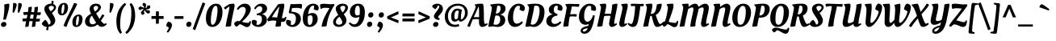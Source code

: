SplineFontDB: 3.0
FontName: OleoScript-Regular
FullName: Oleo Script
FamilyName: Oleo Script
Weight: Book
Copyright: Copyright (c) 2012, Soytutype (contact@soytutype.com.ar|soytutype@gmail.com), with reserved fontname 'Oleo'
Version: 1.002
ItalicAngle: 0
UnderlinePosition: -50
UnderlineWidth: 50
Ascent: 800
Descent: 200
sfntRevision: 0x00010083
LayerCount: 2
Layer: 0 1 "Back"  1
Layer: 1 1 "Fore"  0
XUID: [1021 807 1484681863 12271024]
FSType: 0
OS2Version: 3
OS2_WeightWidthSlopeOnly: 0
OS2_UseTypoMetrics: 1
CreationTime: 1328574420
ModificationTime: 1352734890
PfmFamily: 17
TTFWeight: 400
TTFWidth: 5
LineGap: 0
VLineGap: 0
Panose: 2 0 0 0 0 0 0 0 0 0
OS2TypoAscent: 1004
OS2TypoAOffset: 0
OS2TypoDescent: -379
OS2TypoDOffset: 0
OS2TypoLinegap: 0
OS2WinAscent: 1004
OS2WinAOffset: 0
OS2WinDescent: 379
OS2WinDOffset: 0
HheadAscent: 1004
HheadAOffset: 0
HheadDescent: -379
HheadDOffset: 0
OS2SubXSize: 650
OS2SubYSize: 600
OS2SubXOff: 0
OS2SubYOff: 75
OS2SupXSize: 650
OS2SupYSize: 600
OS2SupXOff: 0
OS2SupYOff: 350
OS2StrikeYSize: 50
OS2StrikeYPos: 265
OS2Vendor: 'pyrs'
OS2CodePages: 20000001.00000000
OS2UnicodeRanges: 00000023.00000000.00000000.00000000
Lookup: 258 0 0 "'kern' Horizontal Kerning in Latin lookup 0"  {"'kern' Horizontal Kerning in Latin lookup 0 subtable"  } ['kern' ('latn' <'dflt' > ) ]
DEI: 91125
TtTable: prep
PUSHW_1
 511
SCANCTRL
PUSHB_1
 4
SCANTYPE
EndTTInstrs
ShortTable: maxp 16
  1
  0
  245
  92
  5
  0
  0
  2
  0
  1
  1
  0
  64
  0
  0
  0
EndShort
LangName: 1033 "" "" "" "Soytutype: Oleo Script: 2012" "" "Version 1.002" "" "Oleo Script is a trademark of Soytutype." "Soytutype" "Soytutype" "" "www.soytutype.com.ar" "www.soytutype.com.ar" "This Font Software is licensed under the SIL Open Font License, Version 1.1. This license is available with a FAQ at: http://scripts.sil.org/OFL." "http://scripts.sil.org/OFL" 
GaspTable: 1 65535 15 1
Encoding: UnicodeBmp
UnicodeInterp: none
NameList: AGL For New Fonts
DisplaySize: -24
AntiAlias: 1
FitToEm: 1
BeginChars: 65549 245

StartChar: .notdef
Encoding: 65536 -1 0
Width: 500
Flags: W
LayerCount: 2
EndChar

StartChar: .null
Encoding: 65537 -1 1
Width: 0
GlyphClass: 2
Flags: W
LayerCount: 2
EndChar

StartChar: nonmarkingreturn
Encoding: 65538 -1 2
Width: 333
GlyphClass: 2
Flags: W
LayerCount: 2
EndChar

StartChar: space
Encoding: 32 32 3
Width: 200
GlyphClass: 2
Flags: W
LayerCount: 2
EndChar

StartChar: exclam
Encoding: 33 33 4
Width: 298
GlyphClass: 2
Flags: W
LayerCount: 2
Fore
SplineSet
288 664 m 0,0,1
 288 565 288 565 223 353 c 0,2,3
 218 336 218 336 204.5 291.5 c 128,-1,4
 191 247 191 247 184 223 c 1,5,6
 157 214 157 214 136.5 214 c 128,-1,7
 116 214 116 214 100 216 c 1,8,9
 136 433 136 433 136 599 c 1,10,-1
 130 683 l 1,11,12
 215 710 215 710 282 710 c 1,13,14
 288 701 288 701 288 664 c 0,0,1
31 60 m 128,-1,16
 31 93 31 93 58.5 118 c 128,-1,17
 86 143 86 143 122 143 c 128,-1,18
 158 143 158 143 178 123 c 128,-1,19
 198 103 198 103 198 70.5 c 128,-1,20
 198 38 198 38 169.5 13 c 128,-1,21
 141 -12 141 -12 106 -12 c 128,-1,22
 71 -12 71 -12 51 7.5 c 128,-1,15
 31 27 31 27 31 60 c 128,-1,16
EndSplineSet
EndChar

StartChar: quotedbl
Encoding: 34 34 5
Width: 376
GlyphClass: 2
Flags: W
LayerCount: 2
Fore
SplineSet
138 732 m 0,0,1
 216 732 216 732 216 674.5 c 128,-1,2
 216 617 216 617 133 431 c 1,3,-1
 89 438 l 1,4,-1
 108 730 l 1,5,6
 128 732 128 732 138 732 c 0,0,1
298 732 m 0,7,8
 376 732 376 732 376 674.5 c 128,-1,9
 376 617 376 617 293 431 c 1,10,-1
 249 438 l 1,11,-1
 268 730 l 1,12,13
 288 732 288 732 298 732 c 0,7,8
EndSplineSet
EndChar

StartChar: numbersign
Encoding: 35 35 6
Width: 593
GlyphClass: 2
Flags: W
LayerCount: 2
Fore
SplineSet
320 -12 m 2,0,-1
 311 -12 l 1,1,2
 312 20 312 20 336 166 c 1,3,4
 304 168 304 168 287 168 c 2,5,-1
 235 168 l 1,6,7
 218 77 218 77 212 6 c 1,8,9
 176 -12 176 -12 115 -12 c 2,10,-1
 105 -12 l 1,11,12
 106 30 106 30 134 165 c 1,13,14
 57 161 57 161 33 155 c 1,15,16
 23 187 23 187 20 246 c 1,17,18
 67 251 67 251 129 251 c 2,19,-1
 152 251 l 1,20,21
 167 320 167 320 175 366 c 1,22,23
 91 362 91 362 65 356 c 1,24,25
 52 388 52 388 46 447 c 1,26,27
 96 452 96 452 158 452 c 2,28,-1
 190 452 l 1,29,30
 203 530 203 530 203 557.5 c 128,-1,31
 203 585 203 585 201 593 c 1,32,33
 263 617 263 617 306 617 c 1,34,35
 310 604 310 604 310 578 c 128,-1,36
 310 552 310 552 291 450 c 1,37,-1
 381 446 l 1,38,39
 393 533 393 533 393 559 c 128,-1,40
 393 585 393 585 391 593 c 1,41,42
 454 617 454 617 496 617 c 1,43,44
 500 604 500 604 500 575 c 128,-1,45
 500 546 500 546 483 441 c 1,46,-1
 490 441 l 2,47,48
 545 441 545 441 587 447 c 1,49,50
 589 434 589 434 589 410 c 0,51,52
 589 355 589 355 549 355 c 0,53,54
 521 355 521 355 469 359 c 1,55,56
 466 340 466 340 459 300.5 c 128,-1,57
 452 261 452 261 449 240 c 1,58,-1
 461 240 l 2,59,60
 516 240 516 240 558 246 c 1,61,62
 560 226 560 226 560 209 c 0,63,64
 560 154 560 154 520 154 c 0,65,66
 490 154 490 154 436 158 c 1,67,68
 421 58 421 58 418 6 c 1,69,70
 381 -12 381 -12 320 -12 c 2,0,-1
316 369 m 2,71,-1
 275 369 l 1,72,73
 272 357 272 357 263.5 315 c 128,-1,74
 255 273 255 273 250 249 c 1,75,-1
 350 245 l 1,76,-1
 370 367 l 1,77,78
 334 369 334 369 316 369 c 2,71,-1
EndSplineSet
EndChar

StartChar: dollar
Encoding: 36 36 7
Width: 477
GlyphClass: 2
Flags: W
LayerCount: 2
Fore
SplineSet
436 196 m 0,0,1
 436 110 436 110 376.5 56 c 128,-1,2
 317 2 317 2 228 -9 c 1,3,4
 218 -84 218 -84 218 -118 c 1,5,6
 191 -118 191 -118 154 -105 c 1,7,-1
 171 -11 l 1,8,9
 107 -7 107 -7 66 26.5 c 128,-1,10
 25 60 25 60 20 84 c 1,11,12
 31 117 31 117 67 158 c 128,-1,13
 103 199 103 199 132 208 c 1,14,15
 183 175 183 175 227 61 c 1,16,17
 256 62 256 62 274 79.5 c 128,-1,18
 292 97 292 97 292 133.5 c 128,-1,19
 292 170 292 170 261.5 225.5 c 128,-1,20
 231 281 231 281 195 329.5 c 128,-1,21
 159 378 159 378 128.5 438.5 c 128,-1,22
 98 499 98 499 98 546 c 0,23,24
 98 622 98 622 160 666 c 128,-1,25
 222 710 222 710 309 710 c 2,26,-1
 315 710 l 1,27,28
 322 764 322 764 324 802 c 1,29,30
 351 802 351 802 388 789 c 1,31,-1
 372 701 l 1,32,33
 413 688 413 688 436.5 659.5 c 128,-1,34
 460 631 460 631 460 595.5 c 128,-1,35
 460 560 460 560 428 516 c 128,-1,36
 396 472 396 472 364 446 c 2,37,-1
 332 420 l 1,38,39
 344 404 344 404 361 379 c 128,-1,40
 378 354 378 354 407 294 c 128,-1,41
 436 234 436 234 436 196 c 0,0,1
384 555.5 m 128,-1,43
 395 574 395 574 395 594.5 c 128,-1,44
 395 615 395 615 371 629 c 128,-1,45
 347 643 347 643 313.5 643 c 128,-1,46
 280 643 280 643 257.5 627.5 c 128,-1,47
 235 612 235 612 235 590.5 c 128,-1,48
 235 569 235 569 249.5 540.5 c 128,-1,49
 264 512 264 512 278 493 c 2,50,-1
 293 474 l 1,51,52
 303 479 303 479 324.5 495 c 128,-1,53
 346 511 346 511 359.5 524 c 128,-1,42
 373 537 373 537 384 555.5 c 128,-1,43
EndSplineSet
Kerns2: 23 20 "'kern' Horizontal Kerning in Latin lookup 0 subtable" 
EndChar

StartChar: percent
Encoding: 37 37 8
Width: 813
GlyphClass: 2
Flags: W
LayerCount: 2
Fore
SplineSet
326.5 696 m 128,-1,1
 356 657 356 657 356 597.5 c 128,-1,2
 356 538 356 538 337 483.5 c 128,-1,3
 318 429 318 429 271.5 389 c 128,-1,4
 225 349 225 349 163.5 349 c 128,-1,5
 102 349 102 349 71.5 387.5 c 128,-1,6
 41 426 41 426 41 489 c 0,7,8
 41 598 41 598 95.5 666.5 c 128,-1,9
 150 735 150 735 236 735 c 0,10,0
 297 735 297 735 326.5 696 c 128,-1,1
175 395 m 0,11,12
 211 395 211 395 232 494 c 0,13,14
 244 550 244 550 244 619.5 c 128,-1,15
 244 689 244 689 218 689 c 0,16,17
 185 689 185 689 164 590 c 1,18,19
 153 533 153 533 153 464 c 128,-1,20
 153 395 153 395 175 395 c 0,11,12
776.5 333 m 128,-1,22
 806 294 806 294 806 234.5 c 128,-1,23
 806 175 806 175 787 120.5 c 128,-1,24
 768 66 768 66 721.5 26 c 128,-1,25
 675 -14 675 -14 613.5 -14 c 128,-1,26
 552 -14 552 -14 521.5 24.5 c 128,-1,27
 491 63 491 63 491 126 c 0,28,29
 491 235 491 235 545.5 303.5 c 128,-1,30
 600 372 600 372 686 372 c 0,31,21
 747 372 747 372 776.5 333 c 128,-1,22
625 32 m 0,32,33
 661 32 661 32 682 131 c 0,34,35
 694 187 694 187 694 256.5 c 128,-1,36
 694 326 694 326 668 326 c 0,37,38
 635 326 635 326 614 226 c 0,39,40
 603 170 603 170 603 101 c 128,-1,41
 603 32 603 32 625 32 c 0,32,33
643 701 m 1,42,43
 596 594 596 594 528.5 468.5 c 128,-1,44
 461 343 461 343 406 229.5 c 128,-1,45
 351 116 351 116 309 -11 c 1,46,47
 292 -10 292 -10 266 0 c 0,48,49
 238 10 238 10 218 27 c 1,50,51
 265 160 265 160 378 381 c 128,-1,52
 491 602 491 602 542 734 c 1,53,54
 617 719 617 719 643 701 c 1,42,43
EndSplineSet
EndChar

StartChar: ampersand
Encoding: 38 38 9
Width: 727
GlyphClass: 2
Flags: W
LayerCount: 2
Fore
SplineSet
655 82 m 0,0,1
 667 82 667 82 697 100 c 2,2,-1
 707 106 l 1,3,-1
 732 69 l 1,4,5
 651 -9 651 -9 576 -9 c 128,-1,6
 501 -9 501 -9 447 65 c 1,7,8
 358 -11 358 -11 247 -11 c 0,9,10
 160 -11 160 -11 108.5 33.5 c 128,-1,11
 57 78 57 78 57 156 c 0,12,13
 57 299 57 299 244 399 c 1,14,15
 201 482 201 482 201 541 c 0,16,17
 201 621 201 621 259 665.5 c 128,-1,18
 317 710 317 710 396 710 c 128,-1,19
 475 710 475 710 512.5 676.5 c 128,-1,20
 550 643 550 643 550 598 c 0,21,22
 550 514 550 514 402 412 c 1,23,24
 448 324 448 324 506 237 c 1,25,26
 529 268 529 268 556.5 317.5 c 128,-1,27
 584 367 584 367 589 375 c 1,28,29
 644 367 644 367 659 341 c 1,30,31
 648 327 648 327 610.5 270 c 128,-1,32
 573 213 573 213 549 183 c 1,33,34
 628 82 628 82 655 82 c 0,0,1
199 180 m 0,35,36
 199 125 199 125 224 96.5 c 128,-1,37
 249 68 249 68 285 68 c 128,-1,38
 321 68 321 68 348 81 c 128,-1,39
 375 94 375 94 388 107 c 2,40,-1
 401 120 l 1,41,42
 310 264 310 264 273 341 c 1,43,44
 199 282 199 282 199 180 c 0,35,36
456 558 m 128,-1,46
 463 574 463 574 463 593.5 c 128,-1,47
 463 613 463 613 446.5 628 c 128,-1,48
 430 643 430 643 400 643 c 128,-1,49
 370 643 370 643 346.5 626.5 c 128,-1,50
 323 610 323 610 323 572.5 c 128,-1,51
 323 535 323 535 366 469 c 1,52,53
 380 479 380 479 392 487 c 128,-1,54
 404 495 404 495 417 507 c 128,-1,55
 430 519 430 519 439.5 530.5 c 128,-1,45
 449 542 449 542 456 558 c 128,-1,46
EndSplineSet
EndChar

StartChar: quotesingle
Encoding: 39 39 10
Width: 216
GlyphClass: 2
Flags: W
LayerCount: 2
Fore
SplineSet
138 732 m 0,0,1
 216 732 216 732 216 674.5 c 128,-1,2
 216 617 216 617 133 431 c 1,3,-1
 89 438 l 1,4,-1
 108 730 l 1,5,6
 128 732 128 732 138 732 c 0,0,1
EndSplineSet
EndChar

StartChar: parenleft
Encoding: 40 40 11
Width: 345
GlyphClass: 2
Flags: W
LayerCount: 2
Fore
SplineSet
197 81 m 0,0,1
 197 -23 197 -23 208 -76 c 128,-1,2
 219 -129 219 -129 250 -184 c 1,3,-1
 205 -228 l 1,4,5
 188 -214 188 -214 163.5 -178 c 128,-1,6
 139 -142 139 -142 122.5 -102 c 128,-1,7
 106 -62 106 -62 92.5 8.5 c 128,-1,8
 79 79 79 79 79 179 c 128,-1,9
 79 279 79 279 106.5 381.5 c 128,-1,10
 134 484 134 484 172 546 c 128,-1,11
 210 608 210 608 251 653 c 128,-1,12
 292 698 292 698 317 716 c 128,-1,13
 342 734 342 734 346 734 c 1,14,-1
 383 684 l 1,15,16
 197 526 197 526 197 81 c 0,0,1
EndSplineSet
EndChar

StartChar: parenright
Encoding: 41 41 12
Width: 373
GlyphClass: 2
Flags: W
LayerCount: 2
Fore
SplineSet
192 422 m 0,0,1
 192 531 192 531 180.5 582 c 128,-1,2
 169 633 169 633 139 690 c 1,3,-1
 184 734 l 1,4,5
 201 720 201 720 225.5 684 c 128,-1,6
 250 648 250 648 266.5 608 c 128,-1,7
 283 568 283 568 296.5 497.5 c 128,-1,8
 310 427 310 427 310 327 c 128,-1,9
 310 227 310 227 282.5 124.5 c 128,-1,10
 255 22 255 22 217 -40 c 128,-1,11
 179 -102 179 -102 138 -147 c 128,-1,12
 97 -192 97 -192 72 -210 c 128,-1,13
 47 -228 47 -228 43 -228 c 1,14,-1
 6 -178 l 1,15,16
 192 -20 192 -20 192 422 c 0,0,1
EndSplineSet
EndChar

StartChar: asterisk
Encoding: 42 42 13
Width: 383
GlyphClass: 2
Flags: W
LayerCount: 2
Fore
SplineSet
266 529 m 1,0,1
 297 504 297 504 318.5 504 c 128,-1,2
 340 504 340 504 364 512 c 1,3,4
 376 505 376 505 385 485.5 c 128,-1,5
 394 466 394 466 394 452.5 c 128,-1,6
 394 439 394 439 393 435 c 1,7,8
 367 406 367 406 330 406 c 0,9,10
 322 406 322 406 311 411 c 128,-1,11
 300 416 300 416 271.5 448 c 128,-1,12
 243 480 243 480 226 512 c 1,13,14
 209 481 209 481 209 466 c 0,15,16
 209 442 209 442 222 415 c 1,17,-1
 227 406 l 1,18,19
 218 391 218 391 196.5 377 c 128,-1,20
 175 363 175 363 156 363 c 1,21,22
 139 373 139 373 127 392 c 128,-1,23
 115 411 115 411 115 430.5 c 128,-1,24
 115 450 115 450 142 482.5 c 128,-1,25
 169 515 169 515 201 541 c 1,26,27
 186 544 186 544 170 544 c 128,-1,28
 154 544 154 544 146 542 c 128,-1,29
 138 540 138 540 125.5 532 c 128,-1,30
 113 524 113 524 106 516 c 2,31,-1
 99 509 l 1,32,33
 82 512 82 512 61 528 c 128,-1,34
 40 544 40 544 38 563 c 1,35,36
 42 584 42 584 60.5 603.5 c 128,-1,37
 79 623 79 623 95.5 623 c 128,-1,38
 112 623 112 623 147.5 609 c 128,-1,39
 183 595 183 595 213 576 c 1,40,41
 211 614 211 614 206 624 c 0,42,43
 197 641 197 641 170 658 c 1,44,-1
 161 663 l 1,45,46
 161 687 161 687 171.5 708.5 c 128,-1,47
 182 730 182 730 197 736 c 1,48,49
 219 736 219 736 241.5 724 c 128,-1,50
 264 712 264 712 270 696 c 0,51,52
 272 688 272 688 272 677 c 0,53,54
 272 619 272 619 254 568 c 1,55,56
 286 584 286 584 294 594 c 0,57,58
 308 611 308 611 312 642 c 1,59,-1
 314 652 l 1,60,61
 332 658 332 658 357.5 658 c 128,-1,62
 383 658 383 658 395 646 c 1,63,64
 403 630 403 630 403 605 c 128,-1,65
 403 580 403 580 390 567 c 128,-1,66
 377 554 377 554 339.5 543 c 128,-1,67
 302 532 302 532 266 529 c 1,0,1
EndSplineSet
EndChar

StartChar: plus
Encoding: 43 43 14
Width: 503
GlyphClass: 2
Flags: W
LayerCount: 2
Fore
SplineSet
295 238 m 1,0,-1
 295 95 l 1,1,2
 275 86 275 86 212 86 c 2,3,-1
 203 86 l 1,4,-1
 203 238 l 1,5,-1
 64 238 l 1,6,7
 64 297 64 297 68 326 c 1,8,-1
 203 326 l 1,9,-1
 203 465 l 1,10,11
 235 473 235 473 294 473 c 1,12,-1
 294 326 l 1,13,-1
 442 326 l 1,14,15
 442 246 442 246 439 238 c 1,16,-1
 295 238 l 1,0,-1
EndSplineSet
EndChar

StartChar: comma
Encoding: 44 44 15
Width: 235
GlyphClass: 2
Flags: W
LayerCount: 2
Fore
SplineSet
24 16 m 1,0,1
 24 88 24 88 80 151 c 1,2,3
 132 151 132 151 166 120.5 c 128,-1,4
 200 90 200 90 200 49 c 0,5,6
 200 -53 200 -53 78 -192 c 1,7,-1
 36 -165 l 1,8,9
 98 -71 98 -71 103 -32 c 1,10,-1
 24 16 l 1,0,1
EndSplineSet
EndChar

StartChar: hyphen
Encoding: 45 45 16
Width: 369
GlyphClass: 2
Flags: W
LayerCount: 2
Fore
SplineSet
54 238 m 1,0,1
 54 300 54 300 57 323 c 1,2,-1
 332 323 l 1,3,4
 332 254 332 254 329 238 c 1,5,-1
 54 238 l 1,0,1
EndSplineSet
Kerns2: 23 30 "'kern' Horizontal Kerning in Latin lookup 0 subtable" 
EndChar

StartChar: period
Encoding: 46 46 17
Width: 248
GlyphClass: 2
Flags: W
LayerCount: 2
Fore
SplineSet
62 9 m 128,-1,1
 43 30 43 30 43 65 c 128,-1,2
 43 100 43 100 69 125.5 c 128,-1,3
 95 151 95 151 130.5 151 c 128,-1,4
 166 151 166 151 185 130.5 c 128,-1,5
 204 110 204 110 204 75.5 c 128,-1,6
 204 41 204 41 177.5 14.5 c 128,-1,7
 151 -12 151 -12 116 -12 c 128,-1,0
 81 -12 81 -12 62 9 c 128,-1,1
EndSplineSet
EndChar

StartChar: slash
Encoding: 47 47 18
Width: 361
GlyphClass: 2
Flags: W
LayerCount: 2
Fore
SplineSet
381 715 m 1,0,1
 216 296 216 296 72 -110 c 1,2,3
 33 -110 33 -110 -5 -72 c 1,4,5
 168 408 168 408 299 748 c 1,6,7
 344 741 344 741 381 715 c 1,0,1
EndSplineSet
EndChar

StartChar: zero
Encoding: 48 48 19
Width: 570
GlyphClass: 2
Flags: W
LayerCount: 2
Fore
SplineSet
565 452 m 0,0,1
 565 284 565 284 490 144 c 0,2,3
 453 74 453 74 389.5 31 c 128,-1,4
 326 -12 326 -12 246 -12 c 0,5,6
 149 -12 149 -12 100 59.5 c 128,-1,7
 51 131 51 131 51 249 c 0,8,9
 51 453 51 453 140 581.5 c 128,-1,10
 229 710 229 710 369 710 c 0,11,12
 469 710 469 710 517 637.5 c 128,-1,13
 565 565 565 565 565 452 c 0,0,1
255 55 m 0,14,15
 300 55 300 55 333.5 113.5 c 128,-1,16
 367 172 367 172 382 256 c 0,17,18
 411 420 411 420 411 502.5 c 128,-1,19
 411 585 411 585 397.5 613.5 c 128,-1,20
 384 642 384 642 349.5 642 c 128,-1,21
 315 642 315 642 285.5 595 c 128,-1,22
 256 548 256 548 239 474 c 0,23,24
 205 328 205 328 205 178 c 0,25,26
 205 106 205 106 218 80.5 c 128,-1,27
 231 55 231 55 255 55 c 0,14,15
EndSplineSet
EndChar

StartChar: one
Encoding: 49 49 20
Width: 373
GlyphClass: 2
Flags: W
LayerCount: 2
Fore
SplineSet
100 -3 m 2,0,-1
 90 -3 l 1,1,2
 92 70 92 70 147 309.5 c 128,-1,3
 202 549 202 549 202 596 c 0,4,5
 202 619 202 619 201 624 c 1,6,7
 146 594 146 594 81 529 c 1,8,9
 69 535 69 535 56.5 550.5 c 128,-1,10
 44 566 44 566 38 578 c 2,11,-1
 32 590 l 1,12,-1
 199 697 l 1,13,14
 273 710 273 710 351 710 c 1,15,16
 363 690 363 690 363 646.5 c 128,-1,17
 363 603 363 603 338 494.5 c 128,-1,18
 313 386 313 386 286 252.5 c 128,-1,19
 259 119 259 119 256 17 c 1,20,21
 220 -3 220 -3 100 -3 c 2,0,-1
EndSplineSet
EndChar

StartChar: two
Encoding: 50 50 21
Width: 495
GlyphClass: 2
Flags: W
LayerCount: 2
Fore
SplineSet
372 -18 m 0,0,1
 337 -18 337 -18 267 22.5 c 128,-1,2
 197 63 197 63 151 76 c 1,3,4
 117 40 117 40 85.5 17.5 c 128,-1,5
 54 -5 54 -5 43 -5 c 128,-1,6
 32 -5 32 -5 3.5 30.5 c 128,-1,7
 -25 66 -25 66 -25 84.5 c 128,-1,8
 -25 103 -25 103 8.5 137.5 c 128,-1,9
 42 172 42 172 86 172 c 0,10,11
 113 172 113 172 139 166 c 1,12,13
 209 222 209 222 272 328.5 c 128,-1,14
 335 435 335 435 335 515 c 0,15,16
 335 560 335 560 308 585.5 c 128,-1,17
 281 611 281 611 242.5 611 c 128,-1,18
 204 611 204 611 167.5 586 c 128,-1,19
 131 561 131 561 105 517 c 1,20,-1
 59 537 l 1,21,22
 79 600 79 600 149.5 655 c 128,-1,23
 220 710 220 710 306.5 710 c 128,-1,24
 393 710 393 710 441.5 663 c 128,-1,25
 490 616 490 616 490 545 c 0,26,27
 490 494 490 494 460.5 433.5 c 128,-1,28
 431 373 431 373 385 318 c 0,29,30
 299 217 299 217 213 148 c 1,31,32
 338 114 338 114 406 114 c 0,33,34
 425 114 425 114 434 124.5 c 128,-1,35
 443 135 443 135 462 173 c 1,36,-1
 495 166 l 1,37,38
 485 -18 485 -18 372 -18 c 0,0,1
EndSplineSet
Kerns2: 101 30 "'kern' Horizontal Kerning in Latin lookup 0 subtable"  24 20 "'kern' Horizontal Kerning in Latin lookup 0 subtable"  23 40 "'kern' Horizontal Kerning in Latin lookup 0 subtable"  22 20 "'kern' Horizontal Kerning in Latin lookup 0 subtable"  21 30 "'kern' Horizontal Kerning in Latin lookup 0 subtable"  7 20 "'kern' Horizontal Kerning in Latin lookup 0 subtable" 
EndChar

StartChar: three
Encoding: 51 51 22
Width: 477
GlyphClass: 2
Flags: W
LayerCount: 2
Fore
SplineSet
150 662.5 m 128,-1,1
 211 710 211 710 291.5 710 c 128,-1,2
 372 710 372 710 421.5 666.5 c 128,-1,3
 471 623 471 623 471 561 c 128,-1,4
 471 499 471 499 425 451.5 c 128,-1,5
 379 404 379 404 310 386 c 1,6,7
 378 374 378 374 421.5 328 c 128,-1,8
 465 282 465 282 465 209 c 0,9,10
 465 117 465 117 388 52.5 c 128,-1,11
 311 -12 311 -12 208 -12 c 0,12,13
 96 -12 96 -12 30 54 c 0,14,15
 -5 88 -5 88 -5 135 c 0,16,17
 -5 150 -5 150 3 171.5 c 128,-1,18
 11 193 11 193 23 205 c 1,19,20
 33 207 33 207 45 207 c 0,21,22
 116 207 116 207 154 169 c 1,23,-1
 140 63 l 1,24,25
 154 52 154 52 187 52 c 0,26,27
 237 52 237 52 273.5 104.5 c 128,-1,28
 310 157 310 157 310 229 c 128,-1,29
 310 301 310 301 278 327.5 c 128,-1,30
 246 354 246 354 172 354 c 1,31,-1
 149 353 l 1,32,-1
 155 404 l 1,33,34
 204 409 204 409 228.5 420.5 c 128,-1,35
 253 432 253 432 274 448 c 0,36,37
 321 482 321 482 321 549 c 0,38,39
 321 591 321 591 298.5 611.5 c 128,-1,40
 276 632 276 632 245 632 c 0,41,42
 163 632 163 632 113 535 c 1,43,-1
 69 554 l 1,44,0
 89 615 89 615 150 662.5 c 128,-1,1
EndSplineSet
Kerns2: 23 25 "'kern' Horizontal Kerning in Latin lookup 0 subtable" 
EndChar

StartChar: four
Encoding: 52 52 23
Width: 548
GlyphClass: 2
Flags: W
LayerCount: 2
Fore
SplineSet
510 158 m 0,0,1
 489 144 489 144 460 144 c 128,-1,2
 431 144 431 144 408 148 c 1,3,4
 398 73 398 73 398 16 c 1,5,6
 359 -4 359 -4 241 -4 c 2,7,-1
 231 -4 l 1,8,9
 231 40 231 40 259 177 c 1,10,11
 196 187 196 187 146.5 187 c 128,-1,12
 97 187 97 187 58 174 c 2,13,-1
 19 160 l 1,14,15
 19 160 19 160 18 160 c 0,16,17
 8 160 8 160 -7.5 182 c 128,-1,18
 -23 204 -23 204 -24 223 c 0,19,20
 -24 230 -24 230 -6 248 c 1,21,22
 151 471 151 471 312 693 c 1,23,24
 376 707 376 707 490 710 c 1,25,26
 503 690 503 690 503 653.5 c 128,-1,27
 503 617 503 617 491.5 559 c 128,-1,28
 480 501 480 501 459 411 c 128,-1,29
 438 321 438 321 427 263 c 1,30,31
 465 261 465 261 486.5 261 c 128,-1,32
 508 261 508 261 518 276 c 2,33,-1
 534 303 l 1,34,-1
 570 291 l 1,35,36
 555 187 555 187 510 158 c 0,0,1
281 280 m 1,37,38
 345 561 345 561 346 620 c 1,39,40
 254 514 254 514 120 292 c 1,41,42
 187 291 187 291 281 280 c 1,37,38
EndSplineSet
Kerns2: 100 20 "'kern' Horizontal Kerning in Latin lookup 0 subtable"  23 45 "'kern' Horizontal Kerning in Latin lookup 0 subtable" 
EndChar

StartChar: five
Encoding: 53 53 24
Width: 481
GlyphClass: 2
Flags: W
LayerCount: 2
Fore
SplineSet
219 695 m 1,0,-1
 434 704 l 1,1,2
 472 704 472 704 498 691 c 1,3,4
 504 677 504 677 504 652 c 0,5,6
 504 606 504 606 486 561 c 1,7,-1
 481 547 l 1,8,9
 434 580 434 580 366 580 c 0,10,11
 245 580 245 580 194 574 c 1,12,13
 182 528 182 528 171 462 c 1,14,15
 291 458 291 458 373 412 c 0,16,17
 417 388 417 388 442 343 c 128,-1,18
 467 298 467 298 467 236 c 0,19,20
 467 136 467 136 391 62 c 128,-1,21
 315 -12 315 -12 210 -12 c 0,22,23
 134 -12 134 -12 71 28.5 c 128,-1,24
 8 69 8 69 8 133 c 0,25,26
 8 180 8 180 32 207 c 1,27,28
 38 208 38 208 49 208 c 0,29,30
 120 208 120 208 160 166 c 1,31,-1
 153 60 l 1,32,33
 169 49 169 49 194 49 c 0,34,35
 248 49 248 49 280.5 106 c 128,-1,36
 313 163 313 163 313 250.5 c 128,-1,37
 313 338 313 338 267 374.5 c 128,-1,38
 221 411 221 411 128 411 c 2,39,-1
 111 411 l 1,40,-1
 91 438 l 1,41,42
 101 472 101 472 119 569 c 128,-1,43
 137 666 137 666 149 699 c 1,44,45
 178 695 178 695 219 695 c 1,0,-1
EndSplineSet
Kerns2: 23 20 "'kern' Horizontal Kerning in Latin lookup 0 subtable" 
EndChar

StartChar: six
Encoding: 54 54 25
Width: 547
GlyphClass: 2
Flags: W
LayerCount: 2
Fore
SplineSet
367 648 m 0,0,1
 309 648 309 648 270.5 574.5 c 128,-1,2
 232 501 232 501 215 381 c 1,3,4
 276 420 276 420 353 420 c 128,-1,5
 430 420 430 420 471.5 369.5 c 128,-1,6
 513 319 513 319 513 228.5 c 128,-1,7
 513 138 513 138 441 63 c 128,-1,8
 369 -12 369 -12 262 -12 c 0,9,10
 51 -12 51 -12 51 252 c 0,11,12
 51 375 51 375 91.5 480 c 128,-1,13
 132 585 132 585 206 647.5 c 128,-1,14
 280 710 280 710 371 710 c 0,15,16
 439 710 439 710 492 675.5 c 128,-1,17
 545 641 545 641 545 576 c 0,18,19
 545 530 545 530 521 505 c 1,20,21
 513 504 513 504 499 504 c 0,22,23
 426 504 426 504 390 543 c 1,24,-1
 405 637 l 1,25,26
 389 648 389 648 367 648 c 0,0,1
293 350 m 0,27,28
 257 350 257 350 208 316 c 1,29,30
 204 267 204 267 204 191.5 c 128,-1,31
 204 116 204 116 218 83 c 128,-1,32
 232 50 232 50 265 50 c 0,33,34
 312 50 312 50 335 107 c 128,-1,35
 358 164 358 164 358 234 c 0,36,37
 358 350 358 350 293 350 c 0,27,28
EndSplineSet
EndChar

StartChar: seven
Encoding: 55 55 26
Width: 418
GlyphClass: 2
Flags: W
LayerCount: 2
Fore
SplineSet
171 583 m 0,0,1
 121 583 121 583 59 542 c 1,2,3
 37 593 37 593 37 652 c 0,4,5
 37 674 37 674 43 692 c 1,6,7
 103 707 103 707 148 707 c 128,-1,8
 193 707 193 707 264.5 700.5 c 128,-1,9
 336 694 336 694 377.5 694 c 128,-1,10
 419 694 419 694 468 702 c 1,11,-1
 483 667 l 1,12,13
 375 506 375 506 313.5 335.5 c 128,-1,14
 252 165 252 165 238 16 c 1,15,16
 229 9 229 9 184.5 2.5 c 128,-1,17
 140 -4 140 -4 105 -4 c 2,18,-1
 84 -4 l 1,19,20
 94 80 94 80 122 164 c 0,21,22
 169 309 169 309 330 574 c 1,23,24
 253 583 253 583 171 583 c 0,0,1
EndSplineSet
Kerns2: 34 40 "'kern' Horizontal Kerning in Latin lookup 0 subtable"  27 -35 "'kern' Horizontal Kerning in Latin lookup 0 subtable"  26 50 "'kern' Horizontal Kerning in Latin lookup 0 subtable" 
EndChar

StartChar: eight
Encoding: 56 56 27
Width: 500
GlyphClass: 2
Flags: W
LayerCount: 2
Fore
SplineSet
380 46 m 128,-1,1
 307 -11 307 -11 221.5 -11 c 128,-1,2
 136 -11 136 -11 88 31 c 128,-1,3
 40 73 40 73 40 140 c 0,4,5
 40 253 40 253 200 361 c 1,6,7
 122 482 122 482 122 552.5 c 128,-1,8
 122 623 122 623 186.5 666.5 c 128,-1,9
 251 710 251 710 333.5 710 c 128,-1,10
 416 710 416 710 458 674 c 128,-1,11
 500 638 500 638 500 586 c 0,12,13
 500 499 500 499 370 384 c 1,14,15
 377 372 377 372 396 344 c 128,-1,16
 415 316 415 316 425 298 c 0,17,18
 453 250 453 250 453 195 c 0,19,0
 453 103 453 103 380 46 c 128,-1,1
127 145 m 0,20,21
 127 104 127 104 153 80 c 128,-1,22
 179 56 179 56 220.5 56 c 128,-1,23
 262 56 262 56 293 76.5 c 128,-1,24
 324 97 324 97 324 131 c 0,25,26
 324 170 324 170 281 238 c 0,27,28
 266 261 266 261 237 305 c 1,29,30
 127 230 127 230 127 145 c 0,20,21
416 585 m 0,31,32
 416 643 416 643 349 643 c 0,33,34
 313 643 313 643 287.5 627.5 c 128,-1,35
 262 612 262 612 262 584.5 c 128,-1,36
 262 557 262 557 288.5 510 c 128,-1,37
 315 463 315 463 333 440 c 1,38,39
 363 464 363 464 389.5 508.5 c 128,-1,40
 416 553 416 553 416 585 c 0,31,32
EndSplineSet
EndChar

StartChar: nine
Encoding: 57 57 28
Width: 528
GlyphClass: 2
Flags: W
LayerCount: 2
Fore
SplineSet
68 134 m 1,0,1
 124 67 124 67 188 67 c 0,2,3
 320 67 320 67 355 303 c 1,4,5
 302 275 302 275 237 275 c 0,6,7
 153 275 153 275 105.5 326.5 c 128,-1,8
 58 378 58 378 58 460 c 0,9,10
 58 566 58 566 132 638 c 128,-1,11
 206 710 206 710 311.5 710 c 128,-1,12
 417 710 417 710 470 644.5 c 128,-1,13
 523 579 523 579 523 448.5 c 128,-1,14
 523 318 523 318 489 217.5 c 128,-1,15
 455 117 455 117 384 52.5 c 128,-1,16
 313 -12 313 -12 218 -12 c 0,17,18
 144 -12 144 -12 96 22.5 c 128,-1,19
 48 57 48 57 25 99 c 1,20,-1
 68 134 l 1,0,1
285 345 m 0,21,22
 326 345 326 345 362 367 c 1,23,24
 367 424 367 424 367 494.5 c 128,-1,25
 367 565 367 565 354.5 606 c 128,-1,26
 342 647 342 647 300.5 647 c 128,-1,27
 259 647 259 647 236.5 591.5 c 128,-1,28
 214 536 214 536 214 462 c 0,29,30
 214 345 214 345 285 345 c 0,21,22
EndSplineSet
Kerns2: 7 -10 "'kern' Horizontal Kerning in Latin lookup 0 subtable" 
EndChar

StartChar: colon
Encoding: 58 58 29
Width: 318
GlyphClass: 2
Flags: W
LayerCount: 2
Fore
SplineSet
84 9 m 128,-1,1
 65 30 65 30 65 65 c 128,-1,2
 65 100 65 100 91 125.5 c 128,-1,3
 117 151 117 151 152.5 151 c 128,-1,4
 188 151 188 151 207 130.5 c 128,-1,5
 226 110 226 110 226 75.5 c 128,-1,6
 226 41 226 41 199.5 14.5 c 128,-1,7
 173 -12 173 -12 138 -12 c 128,-1,0
 103 -12 103 -12 84 9 c 128,-1,1
121 300 m 128,-1,9
 102 321 102 321 102 356 c 128,-1,10
 102 391 102 391 128 416.5 c 128,-1,11
 154 442 154 442 189.5 442 c 128,-1,12
 225 442 225 442 244 421.5 c 128,-1,13
 263 401 263 401 263 366.5 c 128,-1,14
 263 332 263 332 236.5 305.5 c 128,-1,15
 210 279 210 279 175 279 c 128,-1,8
 140 279 140 279 121 300 c 128,-1,9
EndSplineSet
EndChar

StartChar: semicolon
Encoding: 59 59 30
Width: 320
GlyphClass: 2
Flags: W
LayerCount: 2
Fore
SplineSet
121 300 m 128,-1,1
 102 321 102 321 102 356 c 128,-1,2
 102 391 102 391 128 416.5 c 128,-1,3
 154 442 154 442 189.5 442 c 128,-1,4
 225 442 225 442 244 421.5 c 128,-1,5
 263 401 263 401 263 366.5 c 128,-1,6
 263 332 263 332 236.5 305.5 c 128,-1,7
 210 279 210 279 175 279 c 128,-1,0
 140 279 140 279 121 300 c 128,-1,1
57 16 m 1,8,9
 57 88 57 88 113 151 c 1,10,11
 165 151 165 151 199 120.5 c 128,-1,12
 233 90 233 90 233 49 c 0,13,14
 233 -53 233 -53 111 -192 c 1,15,-1
 69 -165 l 1,16,17
 131 -71 131 -71 136 -32 c 1,18,-1
 57 16 l 1,8,9
EndSplineSet
EndChar

StartChar: less
Encoding: 60 60 31
Width: 421
GlyphClass: 2
Flags: W
LayerCount: 2
Fore
SplineSet
154 283 m 1,0,-1
 391 194 l 1,1,2
 391 131 391 131 382 105 c 1,3,-1
 40 244 l 1,4,-1
 40 319 l 1,5,-1
 382 475 l 1,6,7
 391 450 391 450 391 386 c 1,8,-1
 154 283 l 1,0,-1
EndSplineSet
EndChar

StartChar: equal
Encoding: 61 61 32
Width: 532
GlyphClass: 2
Flags: W
LayerCount: 2
Fore
SplineSet
85 159 m 1,0,1
 85 221 85 221 95 249 c 1,2,-1
 465 249 l 1,3,4
 465 182 465 182 459 159 c 1,5,-1
 85 159 l 1,0,1
85 315 m 1,6,7
 85 374 85 374 96 405 c 1,8,-1
 465 405 l 1,9,10
 465 354 465 354 459 315 c 1,11,-1
 85 315 l 1,6,7
EndSplineSet
EndChar

StartChar: greater
Encoding: 62 62 33
Width: 405
GlyphClass: 2
Flags: W
LayerCount: 2
Fore
SplineSet
55 194 m 1,0,-1
 292 283 l 1,1,-1
 55 386 l 1,2,3
 55 437 55 437 68 473 c 1,4,-1
 406 319 l 1,5,-1
 406 244 l 1,6,-1
 64 105 l 1,7,8
 55 131 55 131 55 194 c 1,0,-1
EndSplineSet
EndChar

StartChar: question
Encoding: 63 63 34
Width: 422
GlyphClass: 2
Flags: W
LayerCount: 2
Fore
SplineSet
415 542 m 0,0,1
 415 504 415 504 392 463.5 c 128,-1,2
 369 423 369 423 342 394 c 0,3,4
 268 318 268 318 268 285 c 0,5,6
 268 275 268 275 284.5 265.5 c 128,-1,7
 301 256 301 256 320 255 c 1,8,9
 311 219 311 219 302 206 c 1,10,11
 230 206 230 206 183.5 236.5 c 128,-1,12
 137 267 137 267 137 323 c 0,13,14
 137 357 137 357 178 414.5 c 128,-1,15
 219 472 219 472 260 528 c 128,-1,16
 301 584 301 584 301 619 c 128,-1,17
 301 654 301 654 266 660 c 1,18,19
 240 592 240 592 182 540 c 1,20,21
 158 547 158 547 120 580 c 128,-1,22
 82 613 82 613 82 627 c 0,23,24
 82 653 82 653 131 681.5 c 128,-1,25
 180 710 180 710 245 710 c 128,-1,26
 310 710 310 710 362.5 669 c 128,-1,27
 415 628 415 628 415 542 c 0,0,1
110 60 m 128,-1,29
 110 93 110 93 137.5 118 c 128,-1,30
 165 143 165 143 201 143 c 128,-1,31
 237 143 237 143 257 123 c 128,-1,32
 277 103 277 103 277 70.5 c 128,-1,33
 277 38 277 38 248.5 13 c 128,-1,34
 220 -12 220 -12 185 -12 c 128,-1,35
 150 -12 150 -12 130 7.5 c 128,-1,28
 110 27 110 27 110 60 c 128,-1,29
EndSplineSet
EndChar

StartChar: at
Encoding: 64 64 35
Width: 774
GlyphClass: 2
Flags: W
LayerCount: 2
Fore
SplineSet
362 -12 m 0,0,1
 208 -12 208 -12 128 78.5 c 128,-1,2
 48 169 48 169 48 305 c 0,3,4
 48 385 48 385 76.5 458 c 128,-1,5
 105 531 105 531 156 587 c 128,-1,6
 207 643 207 643 284 676.5 c 128,-1,7
 361 710 361 710 451 710 c 0,8,9
 595 710 595 710 677 633 c 128,-1,10
 759 556 759 556 759 433 c 0,11,12
 759 365 759 365 733 308.5 c 128,-1,13
 707 252 707 252 669 219.5 c 128,-1,14
 631 187 631 187 595 169.5 c 128,-1,15
 559 152 559 152 534 152 c 0,16,17
 491 152 491 152 477 206 c 1,18,19
 412 152 412 152 360.5 152 c 128,-1,20
 309 152 309 152 277.5 187 c 128,-1,21
 246 222 246 222 246 321 c 128,-1,22
 246 420 246 420 298 488.5 c 128,-1,23
 350 557 350 557 432 557 c 0,24,25
 463 557 463 557 487.5 550 c 128,-1,26
 512 543 512 543 537.5 535 c 128,-1,27
 563 527 563 527 582 522 c 1,28,29
 546 381 546 381 546 253 c 0,30,31
 546 235 546 235 548.5 228 c 128,-1,32
 551 221 551 221 560 221 c 0,33,34
 594 221 594 221 633.5 283.5 c 128,-1,35
 673 346 673 346 673 434 c 128,-1,36
 673 522 673 522 621 584.5 c 128,-1,37
 569 647 569 647 452 647 c 0,38,39
 313 647 313 647 229.5 549.5 c 128,-1,40
 146 452 146 452 146 330.5 c 128,-1,41
 146 209 146 209 203 132.5 c 128,-1,42
 260 56 260 56 373 56 c 0,43,44
 430 56 430 56 475 78 c 1,45,46
 489 56 489 56 495 24 c 2,47,-1
 497 14 l 1,48,49
 430 -12 430 -12 362 -12 c 0,0,1
390 225 m 0,50,51
 422 225 422 225 456 261 c 1,52,53
 466 406 466 406 484 483 c 1,54,55
 458 496 458 496 436 496 c 0,56,57
 394 496 394 496 369 446 c 128,-1,58
 344 396 344 396 344 310.5 c 128,-1,59
 344 225 344 225 390 225 c 0,50,51
EndSplineSet
EndChar

StartChar: A
Encoding: 65 65 36
Width: 576
GlyphClass: 2
Flags: W
LayerCount: 2
Fore
SplineSet
60 13 m 0,0,1
 53 -9 53 -9 28.5 -9 c 128,-1,2
 4 -9 4 -9 -27 18 c 1,3,4
 3 106 3 106 100 301.5 c 128,-1,5
 197 497 197 497 226 594 c 0,6,7
 230 610 230 610 230 616 c 0,8,9
 230 631 230 631 208 662 c 2,10,-1
 200 673 l 1,11,-1
 202 686 l 1,12,13
 287 710 287 710 390 710 c 1,14,-1
 451 706 l 1,15,16
 462 691 462 691 468 660 c 0,17,18
 484 584 484 584 484 269 c 0,19,20
 484 147 484 147 505 97 c 0,21,22
 513 78 513 78 521 78 c 128,-1,23
 529 78 529 78 570 98 c 2,24,-1
 583 104 l 1,25,-1
 603 68 l 1,26,27
 565 31 565 31 518.5 9.5 c 128,-1,28
 472 -12 472 -12 433 -12 c 0,29,30
 332 -12 332 -12 332 145 c 2,31,-1
 332 224 l 1,32,33
 306 230 306 230 253 230 c 128,-1,34
 200 230 200 230 137 220 c 1,35,36
 87 104 87 104 60 13 c 0,0,1
334 292 m 1,37,-1
 335 408 l 1,38,39
 335 560 335 560 322 614 c 1,40,41
 314 614 314 614 310 612 c 1,42,43
 282 535 282 535 257.5 481.5 c 128,-1,44
 233 428 233 428 204.5 367.5 c 128,-1,45
 176 307 176 307 169 292 c 1,46,-1
 334 292 l 1,37,-1
EndSplineSet
Kerns2: 78 15 "'kern' Horizontal Kerning in Latin lookup 0 subtable"  69 20 "'kern' Horizontal Kerning in Latin lookup 0 subtable"  61 -25 "'kern' Horizontal Kerning in Latin lookup 0 subtable"  59 -15 "'kern' Horizontal Kerning in Latin lookup 0 subtable"  34 -30 "'kern' Horizontal Kerning in Latin lookup 0 subtable"  18 20 "'kern' Horizontal Kerning in Latin lookup 0 subtable"  13 -50 "'kern' Horizontal Kerning in Latin lookup 0 subtable" 
EndChar

StartChar: B
Encoding: 66 66 37
Width: 591
GlyphClass: 2
Flags: W
LayerCount: 2
Fore
SplineSet
330 -12 m 0,0,1
 276 -12 276 -12 193 8 c 1,2,3
 141 -6 141 -6 96 -6 c 128,-1,4
 51 -6 51 -6 44 -3 c 1,5,6
 51 57 51 57 103.5 292.5 c 128,-1,7
 156 528 156 528 156 588 c 0,8,9
 156 600 156 600 143 620 c 128,-1,10
 130 640 130 640 117 654 c 2,11,-1
 104 668 l 1,12,-1
 107 683 l 1,13,14
 238 710 238 710 389 710 c 0,15,16
 472 710 472 710 525.5 670.5 c 128,-1,17
 579 631 579 631 579 560 c 0,18,19
 579 423 579 423 412 370 c 1,20,21
 479 362 479 362 524.5 319.5 c 128,-1,22
 570 277 570 277 570 200 c 0,23,24
 570 106 570 106 502 47 c 128,-1,25
 434 -12 434 -12 330 -12 c 0,0,1
312 343 m 0,26,27
 284 343 284 343 262 338 c 1,28,29
 219 148 219 148 207 73 c 1,30,31
 232 56 232 56 285.5 56 c 128,-1,32
 339 56 339 56 377 98.5 c 128,-1,33
 415 141 415 141 415 221 c 0,34,35
 415 343 415 343 312 343 c 0,26,27
368 648 m 0,36,37
 330 648 330 648 323 641 c 1,38,39
 309 551 309 551 277 405 c 1,40,41
 317 405 317 405 333 410 c 128,-1,42
 349 415 349 415 361.5 423 c 128,-1,43
 374 431 374 431 390 448 c 0,44,45
 425 485 425 485 425 566.5 c 128,-1,46
 425 648 425 648 368 648 c 0,36,37
EndSplineSet
EndChar

StartChar: C
Encoding: 67 67 38
Width: 542
GlyphClass: 2
Flags: W
LayerCount: 2
Fore
SplineSet
266 -12 m 0,0,1
 173 -12 173 -12 112 63.5 c 128,-1,2
 51 139 51 139 51 261 c 128,-1,3
 51 383 51 383 93 483.5 c 128,-1,4
 135 584 135 584 213 647 c 128,-1,5
 291 710 291 710 379.5 710 c 128,-1,6
 468 710 468 710 522.5 670 c 128,-1,7
 577 630 577 630 577 574.5 c 128,-1,8
 577 519 577 519 544 480 c 1,9,10
 512 480 512 480 472 494 c 128,-1,11
 432 508 432 508 412 528 c 1,12,-1
 431 629 l 1,13,14
 407 644 407 644 368 644 c 0,15,16
 307 644 307 644 260 539.5 c 128,-1,17
 213 435 213 435 213 282 c 0,18,19
 213 181 213 181 246.5 135.5 c 128,-1,20
 280 90 280 90 328 90 c 0,21,22
 407 90 407 90 480 164 c 1,23,-1
 521 127 l 1,24,25
 510 111 510 111 481 83 c 128,-1,26
 452 55 452 55 424 36.5 c 128,-1,27
 396 18 396 18 353 3 c 128,-1,28
 310 -12 310 -12 266 -12 c 0,0,1
EndSplineSet
Kerns2: 13 20 "'kern' Horizontal Kerning in Latin lookup 0 subtable" 
EndChar

StartChar: D
Encoding: 68 68 39
Width: 641
GlyphClass: 2
Flags: W
LayerCount: 2
Fore
SplineSet
307 -12 m 0,0,1
 249 -12 249 -12 187 7 c 1,2,3
 135 -6 135 -6 96.5 -6 c 128,-1,4
 58 -6 58 -6 44 -4 c 1,5,6
 51 55 51 55 104.5 295.5 c 128,-1,7
 158 536 158 536 158 568.5 c 128,-1,8
 158 601 158 601 144.5 625 c 128,-1,9
 131 649 131 649 118 660 c 2,10,-1
 104 671 l 1,11,-1
 107 686 l 1,12,13
 133 693 133 693 213.5 701.5 c 128,-1,14
 294 710 294 710 354 710 c 0,15,16
 493 710 493 710 564.5 648.5 c 128,-1,17
 636 587 636 587 636 449 c 0,18,19
 636 336 636 336 598.5 232.5 c 128,-1,20
 561 129 561 129 484 58.5 c 128,-1,21
 407 -12 407 -12 307 -12 c 0,0,1
378 647 m 0,22,23
 352 647 352 647 319 641 c 1,24,25
 309 535 309 535 262.5 331.5 c 128,-1,26
 216 128 216 128 208 72 c 1,27,28
 232 60 232 60 274 60 c 128,-1,29
 316 60 316 60 353.5 93.5 c 128,-1,30
 391 127 391 127 414 177 c 128,-1,31
 437 227 437 227 454 289 c 0,32,33
 483 400 483 400 483 491 c 128,-1,34
 483 582 483 582 459 614.5 c 128,-1,35
 435 647 435 647 378 647 c 0,22,23
EndSplineSet
Kerns2: 30 -20 "'kern' Horizontal Kerning in Latin lookup 0 subtable"  17 -25 "'kern' Horizontal Kerning in Latin lookup 0 subtable"  15 -25 "'kern' Horizontal Kerning in Latin lookup 0 subtable" 
EndChar

StartChar: E
Encoding: 69 69 40
Width: 515
GlyphClass: 2
Flags: W
LayerCount: 2
Fore
SplineSet
249 -12 m 0,0,1
 179 -12 179 -12 115 28 c 0,2,3
 83 48 83 48 62.5 84 c 128,-1,4
 42 120 42 120 42 167 c 0,5,6
 42 256 42 256 101 312 c 128,-1,7
 160 368 160 368 243 377 c 1,8,9
 187 392 187 392 153.5 429 c 128,-1,10
 120 466 120 466 120 523 c 0,11,12
 120 609 120 609 187.5 659.5 c 128,-1,13
 255 710 255 710 342 710 c 128,-1,14
 429 710 429 710 487 673 c 128,-1,15
 545 636 545 636 545 573 c 0,16,17
 545 551 545 551 537.5 530 c 128,-1,18
 530 509 530 509 522 500 c 1,19,-1
 515 490 l 1,20,21
 483 490 483 490 444.5 501 c 128,-1,22
 406 512 406 512 388 529 c 1,23,-1
 400 632 l 1,24,25
 385 647 385 647 349.5 647 c 128,-1,26
 314 647 314 647 293.5 610.5 c 128,-1,27
 273 574 273 574 273 527 c 128,-1,28
 273 480 273 480 284 456 c 128,-1,29
 295 432 295 432 315 419 c 0,30,31
 346 399 346 399 388 391 c 1,32,-1
 380 336 l 1,33,34
 308 336 308 336 255 293.5 c 128,-1,35
 202 251 202 251 202 181 c 0,36,37
 202 137 202 137 230.5 108.5 c 128,-1,38
 259 80 259 80 304 80 c 0,39,40
 386 80 386 80 472 163 c 1,41,-1
 512 126 l 1,42,43
 396 -12 396 -12 249 -12 c 0,0,1
EndSplineSet
EndChar

StartChar: F
Encoding: 70 70 41
Width: 481
GlyphClass: 2
Flags: W
LayerCount: 2
Fore
SplineSet
235 705 m 1,0,-1
 431 699 l 1,1,-1
 534 701 l 1,2,3
 537 686 537 686 537 661 c 128,-1,4
 537 636 537 636 529.5 625 c 128,-1,5
 522 614 522 614 504 614 c 128,-1,6
 486 614 486 614 427.5 619 c 128,-1,7
 369 624 369 624 341 624 c 1,8,-1
 305 622 l 1,9,10
 301 584 301 584 257 379 c 1,11,12
 333 386 333 386 384 386 c 128,-1,13
 435 386 435 386 463 378 c 1,14,15
 461 336 461 336 445 306 c 1,16,17
 402 315 402 315 343 315 c 128,-1,18
 284 315 284 315 243 309 c 1,19,20
 206 128 206 128 206 34 c 2,21,-1
 206 17 l 1,22,23
 170 -3 170 -3 54 -3 c 2,24,-1
 44 -3 l 1,25,26
 44 65 44 65 90.5 280 c 128,-1,27
 137 495 137 495 147 589 c 1,28,29
 147 605 147 605 137 627.5 c 128,-1,30
 127 650 127 650 116 664 c 2,31,-1
 106 678 l 1,32,-1
 109 693 l 1,33,34
 163 704 163 704 235 705 c 1,0,-1
EndSplineSet
Kerns2: 93 -15 "'kern' Horizontal Kerning in Latin lookup 0 subtable"  91 -23 "'kern' Horizontal Kerning in Latin lookup 0 subtable"  89 -30 "'kern' Horizontal Kerning in Latin lookup 0 subtable"  88 -24 "'kern' Horizontal Kerning in Latin lookup 0 subtable"  86 -39 "'kern' Horizontal Kerning in Latin lookup 0 subtable"  83 -23 "'kern' Horizontal Kerning in Latin lookup 0 subtable"  82 -31 "'kern' Horizontal Kerning in Latin lookup 0 subtable"  81 -31 "'kern' Horizontal Kerning in Latin lookup 0 subtable"  75 -23 "'kern' Horizontal Kerning in Latin lookup 0 subtable"  72 -10 "'kern' Horizontal Kerning in Latin lookup 0 subtable"  68 -10 "'kern' Horizontal Kerning in Latin lookup 0 subtable"  59 20 "'kern' Horizontal Kerning in Latin lookup 0 subtable"  55 35 "'kern' Horizontal Kerning in Latin lookup 0 subtable"  40 -25 "'kern' Horizontal Kerning in Latin lookup 0 subtable"  36 -35 "'kern' Horizontal Kerning in Latin lookup 0 subtable"  34 40 "'kern' Horizontal Kerning in Latin lookup 0 subtable"  17 -86 "'kern' Horizontal Kerning in Latin lookup 0 subtable"  15 -31 "'kern' Horizontal Kerning in Latin lookup 0 subtable"  13 20 "'kern' Horizontal Kerning in Latin lookup 0 subtable" 
EndChar

StartChar: G
Encoding: 71 71 42
Width: 567
GlyphClass: 2
Flags: W
LayerCount: 2
Fore
SplineSet
222 -224 m 0,0,1
 172 -224 172 -224 139 -199.5 c 128,-1,2
 106 -175 106 -175 106 -132 c 0,3,4
 106 -17 106 -17 341 19 c 1,5,6
 350 52 350 52 355 83 c 1,7,8
 309 55 309 55 258 55 c 0,9,10
 165 55 165 55 108 122.5 c 128,-1,11
 51 190 51 190 51 298 c 128,-1,12
 51 406 51 406 93 498 c 128,-1,13
 135 590 135 590 213.5 650 c 128,-1,14
 292 710 292 710 380.5 710 c 128,-1,15
 469 710 469 710 525.5 666.5 c 128,-1,16
 582 623 582 623 582 556 c 0,17,18
 582 516 582 516 568 491 c 1,19,20
 560 490 560 490 546 490 c 0,21,22
 469 490 469 490 430 515 c 1,23,-1
 431 623 l 1,24,25
 407 644 407 644 368 644 c 0,26,27
 307 644 307 644 260 550.5 c 128,-1,28
 213 457 213 457 213 323 c 0,29,30
 213 234 213 234 242 192 c 128,-1,31
 271 150 271 150 311 150 c 0,32,33
 371 150 371 150 419 210 c 128,-1,34
 467 270 467 270 488 353 c 1,35,-1
 542 344 l 1,36,37
 504 58 504 58 427 -83 c 128,-1,38
 350 -224 350 -224 222 -224 c 0,0,1
171 -129 m 0,39,40
 171 -157 171 -157 218 -157 c 0,41,42
 242 -157 242 -157 275 -127.5 c 128,-1,43
 308 -98 308 -98 325 -51 c 1,44,45
 267 -56 267 -56 219 -77.5 c 128,-1,46
 171 -99 171 -99 171 -129 c 0,39,40
EndSplineSet
EndChar

StartChar: H
Encoding: 72 72 43
Width: 681
GlyphClass: 2
Flags: W
LayerCount: 2
Fore
SplineSet
436 13.5 m 128,-1,1
 411 39 411 39 411 82.5 c 128,-1,2
 411 126 411 126 455 329 c 1,3,4
 429 335 429 335 371 335 c 128,-1,5
 313 335 313 335 260 325 c 1,6,7
 209 95 209 95 206 17 c 1,8,9
 170 -3 170 -3 54 -3 c 2,10,-1
 44 -3 l 1,11,12
 47 41 47 41 97.5 260 c 128,-1,13
 148 479 148 479 160 589 c 1,14,15
 160 605 160 605 150 627.5 c 128,-1,16
 140 650 140 650 130 664 c 2,17,-1
 119 678 l 1,18,-1
 122 693 l 1,19,20
 181 710 181 710 309 710 c 1,21,22
 321 690 321 690 321 645 c 128,-1,23
 321 600 321 600 276 397 c 1,24,-1
 469 397 l 1,25,26
 504 575 504 575 505 651 c 0,27,28
 505 668 505 668 503 679 c 1,29,30
 583 710 583 710 664 710 c 1,31,32
 667 704 667 704 667 680 c 0,33,34
 667 625 667 625 618.5 397 c 128,-1,35
 570 169 570 169 570 107 c 0,36,37
 570 80 570 80 579 80 c 128,-1,38
 588 80 588 80 640 106 c 1,39,-1
 658 69 l 1,40,41
 569 -12 569 -12 500 -12 c 0,42,0
 461 -12 461 -12 436 13.5 c 128,-1,1
EndSplineSet
EndChar

StartChar: I
Encoding: 73 73 44
Width: 325
GlyphClass: 2
Flags: W
LayerCount: 2
Fore
SplineSet
209 102 m 0,0,1
 209 80 209 80 220 80 c 0,2,3
 226 80 226 80 278 106 c 1,4,-1
 297 69 l 1,5,6
 207 -12 207 -12 138 -12 c 0,7,8
 95 -12 95 -12 72.5 17 c 128,-1,9
 50 46 50 46 50 89 c 128,-1,10
 50 132 50 132 98.5 324.5 c 128,-1,11
 147 517 147 517 152 589 c 1,12,13
 152 605 152 605 141.5 627.5 c 128,-1,14
 131 650 131 650 120 664 c 2,15,-1
 110 678 l 1,16,-1
 113 693 l 1,17,18
 170 710 170 710 301 710 c 1,19,20
 313 687 313 687 313 643.5 c 128,-1,21
 313 600 313 600 261 392 c 128,-1,22
 209 184 209 184 209 102 c 0,0,1
EndSplineSet
EndChar

StartChar: J
Encoding: 74 74 45
Width: 415
GlyphClass: 2
Flags: W
LayerCount: 2
Fore
SplineSet
173 709 m 1,0,-1
 376 702 l 1,1,-1
 482 706 l 1,2,3
 484 695 484 695 484 672.5 c 128,-1,4
 484 650 484 650 476.5 640.5 c 128,-1,5
 469 631 469 631 452 631 c 128,-1,6
 435 631 435 631 379 633 c 1,7,8
 339 298 339 298 300 146 c 0,9,10
 282 72 282 72 251 34 c 0,11,12
 235 15 235 15 208 1.5 c 128,-1,13
 181 -12 181 -12 140 -12 c 128,-1,14
 99 -12 99 -12 55.5 15.5 c 128,-1,15
 12 43 12 43 -15 84 c 1,16,-1
 13 115 l 1,17,18
 25 104 25 104 50 91 c 128,-1,19
 75 78 75 78 93 78 c 0,20,21
 123 78 123 78 145.5 138.5 c 128,-1,22
 168 199 168 199 191.5 351 c 128,-1,23
 215 503 215 503 215 598 c 2,24,-1
 215 639 l 1,25,26
 136 639 136 639 98 630 c 1,27,28
 85 656 85 656 80 698 c 1,29,30
 105 709 105 709 173 709 c 1,0,-1
EndSplineSet
Kerns2: 93 -16 "'kern' Horizontal Kerning in Latin lookup 0 subtable"  91 -16 "'kern' Horizontal Kerning in Latin lookup 0 subtable"  88 -15 "'kern' Horizontal Kerning in Latin lookup 0 subtable"  83 -16 "'kern' Horizontal Kerning in Latin lookup 0 subtable"  82 -19 "'kern' Horizontal Kerning in Latin lookup 0 subtable"  81 -16 "'kern' Horizontal Kerning in Latin lookup 0 subtable"  61 10 "'kern' Horizontal Kerning in Latin lookup 0 subtable"  59 10 "'kern' Horizontal Kerning in Latin lookup 0 subtable"  58 10 "'kern' Horizontal Kerning in Latin lookup 0 subtable"  34 50 "'kern' Horizontal Kerning in Latin lookup 0 subtable"  13 20 "'kern' Horizontal Kerning in Latin lookup 0 subtable" 
EndChar

StartChar: K
Encoding: 75 75 46
Width: 635
GlyphClass: 2
Flags: W
LayerCount: 2
Fore
SplineSet
63 -4 m 2,0,-1
 44 -4 l 1,1,2
 48 41 48 41 97 260.5 c 128,-1,3
 146 480 146 480 158 589 c 1,4,5
 158 605 158 605 147.5 627.5 c 128,-1,6
 137 650 137 650 126 664 c 2,7,-1
 116 678 l 1,8,-1
 119 693 l 1,9,10
 175 710 175 710 312 710 c 1,11,12
 325 686 325 686 325 641.5 c 128,-1,13
 325 597 325 597 275 391 c 1,14,-1
 280 391 l 2,15,16
 369 391 369 391 407.5 458.5 c 128,-1,17
 446 526 446 526 465 686 c 1,18,19
 536 710 536 710 614 710 c 1,20,21
 616 703 616 703 615.5 676 c 128,-1,22
 615 649 615 649 605 606.5 c 128,-1,23
 595 564 595 564 575.5 517 c 128,-1,24
 556 470 556 470 518.5 428.5 c 128,-1,25
 481 387 481 387 432 362 c 1,26,27
 490 164 490 164 532 104 c 0,28,29
 550 79 550 79 560 79 c 0,30,31
 578 79 578 79 616 97 c 2,32,-1
 628 103 l 1,33,-1
 651 66 l 1,34,35
 614 32 614 32 565.5 10 c 128,-1,36
 517 -12 517 -12 474 -12 c 128,-1,37
 431 -12 431 -12 406.5 22 c 128,-1,38
 382 56 382 56 365.5 106.5 c 128,-1,39
 349 157 349 157 331 226 c 128,-1,40
 313 295 313 295 307 330 c 1,41,42
 298 329 298 329 260 329 c 1,43,44
 201 79 201 79 201 16 c 1,45,46
 162 -4 162 -4 63 -4 c 2,0,-1
EndSplineSet
Kerns2: 86 25 "'kern' Horizontal Kerning in Latin lookup 0 subtable"  78 10 "'kern' Horizontal Kerning in Latin lookup 0 subtable"  75 10 "'kern' Horizontal Kerning in Latin lookup 0 subtable"  69 10 "'kern' Horizontal Kerning in Latin lookup 0 subtable"  15 10 "'kern' Horizontal Kerning in Latin lookup 0 subtable" 
EndChar

StartChar: L
Encoding: 76 76 47
Width: 501
GlyphClass: 2
Flags: W
LayerCount: 2
Fore
SplineSet
442.5 -1 m 128,-1,1
 417 -19 417 -19 382.5 -19 c 128,-1,2
 348 -19 348 -19 279.5 23 c 128,-1,3
 211 65 211 65 170 77 c 1,4,5
 143 41 143 41 109 17 c 128,-1,6
 75 -7 75 -7 62 -7 c 0,7,8
 52 -7 52 -7 22 36.5 c 128,-1,9
 -8 80 -8 80 -8 99 c 0,10,11
 -8 110 -8 110 23.5 132 c 128,-1,12
 55 154 55 154 90 162 c 1,13,14
 115 223 115 223 142 342.5 c 128,-1,15
 169 462 169 462 184 589 c 1,16,17
 184 605 184 605 173.5 627.5 c 128,-1,18
 163 650 163 650 152 664 c 2,19,-1
 142 678 l 1,20,-1
 145 693 l 1,21,22
 205 710 205 710 342 710 c 1,23,24
 355 688 355 688 355 643 c 128,-1,25
 355 598 355 598 329 509 c 128,-1,26
 303 420 303 420 257.5 295.5 c 128,-1,27
 212 171 212 171 205 148 c 1,28,29
 209 147 209 147 230 141 c 128,-1,30
 251 135 251 135 257.5 133.5 c 128,-1,31
 264 132 264 132 283 127.5 c 128,-1,32
 302 123 302 123 313 121.5 c 128,-1,33
 324 120 324 120 342 118 c 0,34,35
 373 113 373 113 400.5 113 c 128,-1,36
 428 113 428 113 440 127 c 1,37,-1
 468 179 l 1,38,-1
 501 171 l 1,39,40
 501 106 501 106 480 48 c 0,41,0
 468 17 468 17 442.5 -1 c 128,-1,1
EndSplineSet
Kerns2: 93 10 "'kern' Horizontal Kerning in Latin lookup 0 subtable"  60 -25 "'kern' Horizontal Kerning in Latin lookup 0 subtable"  59 5 "'kern' Horizontal Kerning in Latin lookup 0 subtable"  58 -20 "'kern' Horizontal Kerning in Latin lookup 0 subtable"  57 -40 "'kern' Horizontal Kerning in Latin lookup 0 subtable"  55 -35 "'kern' Horizontal Kerning in Latin lookup 0 subtable"  49 -10 "'kern' Horizontal Kerning in Latin lookup 0 subtable"  47 20 "'kern' Horizontal Kerning in Latin lookup 0 subtable"  36 10 "'kern' Horizontal Kerning in Latin lookup 0 subtable"  34 -20 "'kern' Horizontal Kerning in Latin lookup 0 subtable"  13 -60 "'kern' Horizontal Kerning in Latin lookup 0 subtable" 
EndChar

StartChar: M
Encoding: 77 77 48
Width: 970
GlyphClass: 2
Flags: W
LayerCount: 2
Fore
SplineSet
730 14.5 m 128,-1,1
 707 41 707 41 707 86.5 c 128,-1,2
 707 132 707 132 748.5 313 c 128,-1,3
 790 494 790 494 790 544 c 128,-1,4
 790 594 790 594 751 594 c 0,5,6
 697 594 697 594 632 546 c 1,7,8
 625 492 625 492 591 357.5 c 128,-1,9
 557 223 557 223 545.5 158.5 c 128,-1,10
 534 94 534 94 534 59 c 128,-1,11
 534 24 534 24 535 16 c 1,12,13
 496 -4 496 -4 396 -4 c 2,14,-1
 377 -4 l 1,15,16
 377 80 377 80 424 282 c 0,17,18
 472 488 472 488 472 541 c 128,-1,19
 472 594 472 594 435 594 c 0,20,21
 381 594 381 594 309 542 c 1,22,23
 298 487 298 487 268 363 c 0,24,25
 201 79 201 79 201 16 c 1,26,27
 162 -4 162 -4 63 -4 c 2,28,-1
 44 -4 l 1,29,30
 48 41 48 41 97 260.5 c 128,-1,31
 146 480 146 480 158 589 c 1,32,33
 158 605 158 605 147.5 627.5 c 128,-1,34
 137 650 137 650 126 664 c 2,35,-1
 116 678 l 1,36,-1
 119 693 l 1,37,38
 175 710 175 710 312 710 c 1,39,40
 325 686 325 686 325 649 c 0,41,42
 325 641 325 641 321 607 c 1,43,44
 436 710 436 710 527 710 c 0,45,46
 568 710 568 710 596 682 c 128,-1,47
 624 654 624 654 632 609 c 1,48,49
 751 710 751 710 834 710 c 0,50,51
 886 710 886 710 918 676 c 128,-1,52
 950 642 950 642 950 581 c 128,-1,53
 950 520 950 520 907.5 348.5 c 128,-1,54
 865 177 865 177 865 109 c 0,55,56
 865 80 865 80 875 80 c 0,57,58
 884 80 884 80 924 100 c 1,59,-1
 938 106 l 1,60,-1
 958 69 l 1,61,62
 915 32 915 32 871.5 10 c 128,-1,63
 828 -12 828 -12 790.5 -12 c 128,-1,0
 753 -12 753 -12 730 14.5 c 128,-1,1
228 390 m 2,64,65
 227 388 227 388 227 385 c 2,66,-1
 228 390 l 2,64,65
EndSplineSet
Kerns2: 36 20 "'kern' Horizontal Kerning in Latin lookup 0 subtable" 
EndChar

StartChar: N
Encoding: 78 78 49
Width: 661
GlyphClass: 2
Flags: W
LayerCount: 2
Fore
SplineSet
63 -4 m 2,0,-1
 44 -4 l 1,1,2
 48 41 48 41 97 260.5 c 128,-1,3
 146 480 146 480 158 589 c 1,4,5
 158 605 158 605 147.5 627.5 c 128,-1,6
 137 650 137 650 126 664 c 2,7,-1
 116 678 l 1,8,-1
 119 693 l 1,9,10
 175 710 175 710 312 710 c 1,11,12
 325 686 325 686 325 663 c 128,-1,13
 325 640 325 640 321 606 c 1,14,15
 446 710 446 710 525 710 c 0,16,17
 577 710 577 710 609 676 c 128,-1,18
 641 642 641 642 641 581 c 128,-1,19
 641 520 641 520 598.5 348.5 c 128,-1,20
 556 177 556 177 556 109 c 0,21,22
 556 80 556 80 566 80 c 0,23,24
 575 80 575 80 616 100 c 2,25,-1
 629 106 l 1,26,-1
 649 69 l 1,27,28
 607 33 607 33 562 10.5 c 128,-1,29
 517 -12 517 -12 480.5 -12 c 128,-1,30
 444 -12 444 -12 421 14.5 c 128,-1,31
 398 41 398 41 398 86.5 c 128,-1,32
 398 132 398 132 439.5 313 c 128,-1,33
 481 494 481 494 481 544 c 128,-1,34
 481 594 481 594 442 594 c 0,35,36
 383 594 383 594 308 535 c 1,37,38
 297 482 297 482 267 358 c 0,39,40
 201 85 201 85 201 16 c 1,41,42
 162 -4 162 -4 63 -4 c 2,0,-1
EndSplineSet
EndChar

StartChar: O
Encoding: 79 79 50
Width: 636
GlyphClass: 2
Flags: W
LayerCount: 2
Fore
SplineSet
618 537.5 m 128,-1,1
 631 493 631 493 631 439 c 128,-1,2
 631 385 631 385 619 324 c 128,-1,3
 607 263 607 263 579 202 c 128,-1,4
 551 141 551 141 511 94 c 128,-1,5
 471 47 471 47 410 17.5 c 128,-1,6
 349 -12 349 -12 276 -12 c 0,7,8
 169 -12 169 -12 110 64.5 c 128,-1,9
 51 141 51 141 51 261.5 c 128,-1,10
 51 382 51 382 93.5 482.5 c 128,-1,11
 136 583 136 583 215.5 646.5 c 128,-1,12
 295 710 295 710 392 710 c 0,13,14
 456 710 456 710 504 686 c 128,-1,15
 552 662 552 662 578.5 622 c 128,-1,0
 605 582 605 582 618 537.5 c 128,-1,1
385.5 97 m 128,-1,17
 418 138 418 138 435 204 c 0,18,19
 469 334 469 334 469 471 c 0,20,21
 469 642 469 642 377 642 c 0,22,23
 325 642 325 642 286 580 c 0,24,25
 213 463 213 463 213 256 c 0,26,27
 213 143 213 143 226 116 c 1,28,29
 232 101 232 101 242 85 c 0,30,31
 260 56 260 56 306.5 56 c 128,-1,16
 353 56 353 56 385.5 97 c 128,-1,17
EndSplineSet
Kerns2: 61 -20 "'kern' Horizontal Kerning in Latin lookup 0 subtable" 
EndChar

StartChar: P
Encoding: 80 80 51
Width: 546
GlyphClass: 2
Flags: W
LayerCount: 2
Fore
SplineSet
290 277 m 0,0,1
 263 277 263 277 249 278 c 1,2,3
 206 90 206 90 201 17 c 1,4,5
 158 -4 158 -4 70 -4 c 0,6,7
 51 -4 51 -4 44 -3 c 1,8,9
 51 56 51 56 104 293.5 c 128,-1,10
 157 531 157 531 157 593 c 0,11,12
 157 605 157 605 143.5 624.5 c 128,-1,13
 130 644 130 644 116 657 c 2,14,-1
 103 670 l 1,15,-1
 106 685 l 1,16,17
 274 710 274 710 378 710 c 0,18,19
 584 710 584 710 584 542 c 0,20,21
 584 430 584 430 510 353.5 c 128,-1,22
 436 277 436 277 290 277 c 0,0,1
274 344 m 2,23,24
 351 344 351 344 390.5 402 c 128,-1,25
 430 460 430 460 430 557 c 0,26,27
 430 597 430 597 415 622.5 c 128,-1,28
 400 648 400 648 371 648 c 0,29,30
 352 648 352 648 324 641 c 1,31,32
 308 536 308 536 264 344 c 1,33,-1
 274 344 l 2,23,24
EndSplineSet
Kerns2: 91 -8 "'kern' Horizontal Kerning in Latin lookup 0 subtable"  88 -16 "'kern' Horizontal Kerning in Latin lookup 0 subtable"  86 -24 "'kern' Horizontal Kerning in Latin lookup 0 subtable"  82 -32 "'kern' Horizontal Kerning in Latin lookup 0 subtable"  47 -20 "'kern' Horizontal Kerning in Latin lookup 0 subtable"  36 -30 "'kern' Horizontal Kerning in Latin lookup 0 subtable"  34 35 "'kern' Horizontal Kerning in Latin lookup 0 subtable"  13 20 "'kern' Horizontal Kerning in Latin lookup 0 subtable" 
EndChar

StartChar: Q
Encoding: 81 81 52
Width: 636
GlyphClass: 2
Flags: W
LayerCount: 2
Fore
SplineSet
516 -224 m 0,0,1
 484 -224 484 -224 389.5 -169.5 c 128,-1,2
 295 -115 295 -115 258 -115 c 1,3,4
 196 -183 196 -183 168 -183 c 0,5,6
 158 -183 158 -183 131.5 -151 c 128,-1,7
 105 -119 105 -119 105 -102 c 128,-1,8
 105 -85 105 -85 140 -59.5 c 128,-1,9
 175 -34 175 -34 221.5 -34 c 128,-1,10
 268 -34 268 -34 375 -64.5 c 128,-1,11
 482 -95 482 -95 542 -95 c 0,12,13
 560 -95 560 -95 567.5 -87.5 c 128,-1,14
 575 -80 575 -80 582.5 -68 c 128,-1,15
 590 -56 590 -56 596.5 -45.5 c 128,-1,16
 603 -35 603 -35 604 -35 c 2,17,-1
 636 -45 l 1,18,19
 636 -224 636 -224 516 -224 c 0,0,1
618 537.5 m 128,-1,21
 631 493 631 493 631 439 c 128,-1,22
 631 385 631 385 619 324 c 128,-1,23
 607 263 607 263 579 202 c 128,-1,24
 551 141 551 141 511 94 c 128,-1,25
 471 47 471 47 410 17.5 c 128,-1,26
 349 -12 349 -12 276 -12 c 0,27,28
 169 -12 169 -12 110 64.5 c 128,-1,29
 51 141 51 141 51 261.5 c 128,-1,30
 51 382 51 382 93.5 482.5 c 128,-1,31
 136 583 136 583 215.5 646.5 c 128,-1,32
 295 710 295 710 392 710 c 0,33,34
 456 710 456 710 504 686 c 128,-1,35
 552 662 552 662 578.5 622 c 128,-1,20
 605 582 605 582 618 537.5 c 128,-1,21
385.5 97 m 128,-1,37
 418 138 418 138 435 204 c 0,38,39
 469 334 469 334 469 471 c 0,40,41
 469 642 469 642 377 642 c 0,42,43
 324 642 324 642 286 580 c 0,44,45
 213 462 213 462 213 256 c 0,46,47
 213 143 213 143 226 116 c 1,48,49
 232 101 232 101 242 85 c 0,50,51
 260 56 260 56 306.5 56 c 128,-1,36
 353 56 353 56 385.5 97 c 128,-1,37
EndSplineSet
Kerns2: 83 10 "'kern' Horizontal Kerning in Latin lookup 0 subtable"  57 -30 "'kern' Horizontal Kerning in Latin lookup 0 subtable"  18 30 "'kern' Horizontal Kerning in Latin lookup 0 subtable" 
EndChar

StartChar: R
Encoding: 82 82 53
Width: 633
GlyphClass: 2
Flags: W
LayerCount: 2
Fore
SplineSet
70 -5 m 0,0,1
 51 -5 51 -5 44 -4 c 1,2,3
 51 54 51 54 105.5 290.5 c 128,-1,4
 160 527 160 527 160 590 c 0,5,6
 160 602 160 602 146 621.5 c 128,-1,7
 132 641 132 641 118 654 c 1,8,-1
 105 668 l 1,9,-1
 108 684 l 1,10,11
 245 710 245 710 398 710 c 0,12,13
 582 710 582 710 582 565 c 0,14,15
 582 494 582 494 546.5 435.5 c 128,-1,16
 511 377 511 377 436 344 c 1,17,18
 492 157 492 157 532 102 c 1,19,20
 550 79 550 79 560 79 c 0,21,22
 578 79 578 79 616 97 c 2,23,-1
 628 103 l 1,24,-1
 651 66 l 1,25,26
 614 32 614 32 565.5 10 c 128,-1,27
 517 -12 517 -12 474.5 -12 c 128,-1,28
 432 -12 432 -12 404.5 24.5 c 128,-1,29
 377 61 377 61 354.5 132 c 128,-1,30
 332 203 332 203 309 314 c 1,31,32
 277 312 277 312 260 312 c 1,33,34
 209 93 209 93 204 16 c 1,35,36
 161 -5 161 -5 70 -5 c 0,0,1
299 380 m 2,37,38
 359 380 359 380 393.5 433.5 c 128,-1,39
 428 487 428 487 428 561 c 0,40,41
 428 600 428 600 414 624 c 128,-1,42
 400 648 400 648 372 648 c 0,43,44
 360 648 360 648 343.5 644.5 c 128,-1,45
 327 641 327 641 327 640 c 0,46,47
 311 537 311 537 275 380 c 1,48,-1
 299 380 l 2,37,38
EndSplineSet
Kerns2: 78 10 "'kern' Horizontal Kerning in Latin lookup 0 subtable"  75 10 "'kern' Horizontal Kerning in Latin lookup 0 subtable"  69 10 "'kern' Horizontal Kerning in Latin lookup 0 subtable"  42 -35 "'kern' Horizontal Kerning in Latin lookup 0 subtable"  36 -5 "'kern' Horizontal Kerning in Latin lookup 0 subtable"  15 20 "'kern' Horizontal Kerning in Latin lookup 0 subtable" 
EndChar

StartChar: S
Encoding: 83 83 54
Width: 463
GlyphClass: 2
Flags: W
LayerCount: 2
Fore
SplineSet
432 196 m 0,0,1
 432 100 432 100 359 44 c 128,-1,2
 286 -12 286 -12 182 -12 c 0,3,4
 112 -12 112 -12 66.5 23.5 c 128,-1,5
 21 59 21 59 16 84 c 1,6,7
 27 117 27 117 63 158 c 128,-1,8
 99 199 99 199 128 208 c 1,9,10
 179 175 179 175 223 61 c 1,11,12
 288 63 288 63 288 132 c 0,13,14
 288 170 288 170 257.5 225.5 c 128,-1,15
 227 281 227 281 191 329.5 c 128,-1,16
 155 378 155 378 124.5 438.5 c 128,-1,17
 94 499 94 499 94 546 c 0,18,19
 94 622 94 622 155.5 666 c 128,-1,20
 217 710 217 710 294 710 c 128,-1,21
 371 710 371 710 413.5 677 c 128,-1,22
 456 644 456 644 456 602 c 128,-1,23
 456 560 456 560 424 516 c 128,-1,24
 392 472 392 472 360 446 c 2,25,-1
 328 420 l 1,26,27
 340 404 340 404 357 379 c 128,-1,28
 374 354 374 354 403 294 c 128,-1,29
 432 234 432 234 432 196 c 0,0,1
380 555.5 m 128,-1,31
 391 574 391 574 391 594.5 c 128,-1,32
 391 615 391 615 367 629 c 128,-1,33
 343 643 343 643 309.5 643 c 128,-1,34
 276 643 276 643 253.5 627.5 c 128,-1,35
 231 612 231 612 231 590.5 c 128,-1,36
 231 569 231 569 245.5 540.5 c 128,-1,37
 260 512 260 512 274 493 c 2,38,-1
 289 474 l 1,39,40
 299 479 299 479 320.5 495 c 128,-1,41
 342 511 342 511 355.5 524 c 128,-1,30
 369 537 369 537 380 555.5 c 128,-1,31
EndSplineSet
EndChar

StartChar: T
Encoding: 84 84 55
Width: 499
GlyphClass: 2
Flags: W
LayerCount: 2
Fore
SplineSet
136 710 m 1,0,-1
 470 699 l 1,1,-1
 564 701 l 1,2,3
 567 680 567 680 567 657 c 128,-1,4
 567 634 567 634 559 624 c 128,-1,5
 551 614 551 614 530 614 c 0,6,7
 528 614 528 614 389 627 c 1,8,9
 385 582 385 582 359 473 c 128,-1,10
 333 364 333 364 309 240 c 128,-1,11
 285 116 285 116 284 17 c 1,12,13
 245 -3 245 -3 124 -3 c 2,14,-1
 117 -3 l 1,15,16
 117 49 117 49 174 307 c 128,-1,17
 231 565 231 565 231 621 c 0,18,19
 231 625 231 625 229 635 c 1,20,-1
 189 635 l 2,21,22
 107 635 107 635 63 610 c 1,23,24
 40 640 40 640 35 698 c 1,25,26
 69 710 69 710 136 710 c 1,0,-1
EndSplineSet
Kerns2: 92 -20 "'kern' Horizontal Kerning in Latin lookup 0 subtable"  89 -47 "'kern' Horizontal Kerning in Latin lookup 0 subtable"  88 -55 "'kern' Horizontal Kerning in Latin lookup 0 subtable"  87 -47 "'kern' Horizontal Kerning in Latin lookup 0 subtable"  86 -63 "'kern' Horizontal Kerning in Latin lookup 0 subtable"  83 -39 "'kern' Horizontal Kerning in Latin lookup 0 subtable"  82 -70 "'kern' Horizontal Kerning in Latin lookup 0 subtable"  81 -47 "'kern' Horizontal Kerning in Latin lookup 0 subtable"  61 15 "'kern' Horizontal Kerning in Latin lookup 0 subtable"  59 15 "'kern' Horizontal Kerning in Latin lookup 0 subtable"  58 20 "'kern' Horizontal Kerning in Latin lookup 0 subtable"  36 -20 "'kern' Horizontal Kerning in Latin lookup 0 subtable"  34 55 "'kern' Horizontal Kerning in Latin lookup 0 subtable"  30 -70 "'kern' Horizontal Kerning in Latin lookup 0 subtable"  29 -70 "'kern' Horizontal Kerning in Latin lookup 0 subtable"  17 -60 "'kern' Horizontal Kerning in Latin lookup 0 subtable"  15 -60 "'kern' Horizontal Kerning in Latin lookup 0 subtable"  13 30 "'kern' Horizontal Kerning in Latin lookup 0 subtable" 
EndChar

StartChar: U
Encoding: 85 85 56
Width: 668
GlyphClass: 2
Flags: W
LayerCount: 2
Fore
SplineSet
313 633 m 128,-1,1
 313 581 313 581 270.5 393 c 128,-1,2
 228 205 228 205 228 154.5 c 128,-1,3
 228 104 228 104 265 104 c 0,4,5
 329 104 329 104 409 159 c 1,6,7
 415 195 415 195 438 304 c 0,8,9
 492 556 492 556 494 651 c 0,10,11
 494 668 494 668 492 679 c 1,12,13
 572 710 572 710 653 710 c 1,14,15
 656 704 656 704 656 680 c 0,16,17
 656 625 656 625 607.5 397 c 128,-1,18
 559 169 559 169 559 107 c 0,19,20
 559 80 559 80 568 80 c 128,-1,21
 577 80 577 80 629 106 c 1,22,-1
 647 69 l 1,23,24
 558 -12 558 -12 489 -12 c 0,25,26
 451 -12 451 -12 426 12 c 128,-1,27
 401 36 401 36 400 80 c 1,28,29
 265 -12 265 -12 176 -12 c 0,30,31
 127 -12 127 -12 97.5 19.5 c 128,-1,32
 68 51 68 51 68 106 c 128,-1,33
 68 161 68 161 109 336.5 c 128,-1,34
 150 512 150 512 150 589 c 0,35,36
 150 605 150 605 140 627.5 c 128,-1,37
 130 650 130 650 120 664 c 2,38,-1
 110 678 l 1,39,-1
 112 693 l 1,40,41
 167 710 167 710 298 710 c 1,42,0
 313 685 313 685 313 633 c 128,-1,1
EndSplineSet
EndChar

StartChar: V
Encoding: 86 86 57
Width: 576
GlyphClass: 2
Flags: W
LayerCount: 2
Fore
SplineSet
133.5 25.5 m 128,-1,1
 103 63 103 63 103 118 c 128,-1,2
 103 173 103 173 117 312 c 128,-1,3
 131 451 131 451 131 510 c 128,-1,4
 131 569 131 569 118 602 c 1,5,-1
 77 678 l 1,6,-1
 81 693 l 1,7,8
 162 710 162 710 282 710 c 1,9,10
 292 672 292 672 292 593 c 128,-1,11
 292 514 292 514 272.5 363.5 c 128,-1,12
 253 213 253 213 253 163.5 c 128,-1,13
 253 114 253 114 284 114 c 128,-1,14
 315 114 315 114 363.5 167 c 128,-1,15
 412 220 412 220 456 306.5 c 128,-1,16
 500 393 500 393 510 473 c 1,17,-1
 404 535 l 1,18,19
 412 611 412 611 441 656 c 0,20,21
 467 696 467 696 484 707 c 2,22,-1
 491 712 l 1,23,24
 552 712 552 712 583.5 680 c 128,-1,25
 615 648 615 648 615 604 c 0,26,27
 615 495 615 495 550 349 c 128,-1,28
 485 203 485 203 388 95.5 c 128,-1,29
 291 -12 291 -12 209 -12 c 0,30,0
 164 -12 164 -12 133.5 25.5 c 128,-1,1
EndSplineSet
Kerns2: 82 -18 "'kern' Horizontal Kerning in Latin lookup 0 subtable"  36 -20 "'kern' Horizontal Kerning in Latin lookup 0 subtable"  34 25 "'kern' Horizontal Kerning in Latin lookup 0 subtable"  30 -25 "'kern' Horizontal Kerning in Latin lookup 0 subtable"  29 -25 "'kern' Horizontal Kerning in Latin lookup 0 subtable"  17 -40 "'kern' Horizontal Kerning in Latin lookup 0 subtable"  15 -40 "'kern' Horizontal Kerning in Latin lookup 0 subtable"  13 20 "'kern' Horizontal Kerning in Latin lookup 0 subtable" 
EndChar

StartChar: W
Encoding: 87 87 58
Width: 891
GlyphClass: 2
Flags: W
LayerCount: 2
Fore
SplineSet
117 123 m 1,0,1
 117 123 117 123 124 440 c 1,2,3
 124 566 124 566 109 602 c 1,4,-1
 60 678 l 1,5,-1
 63 693 l 1,6,7
 134 709 134 709 267 709 c 1,8,9
 286 680 286 680 286 601.5 c 128,-1,10
 286 523 286 523 276 390.5 c 128,-1,11
 266 258 266 258 266 186 c 128,-1,12
 266 114 266 114 300 114 c 0,13,14
 320 114 320 114 358 146.5 c 128,-1,15
 396 179 396 179 423 217 c 1,16,17
 445 443 445 443 445 522 c 128,-1,18
 445 601 445 601 423 669 c 1,19,20
 476 696 476 696 597 710 c 1,21,22
 608 674 608 674 608 608.5 c 128,-1,23
 608 543 608 543 587.5 381 c 128,-1,24
 567 219 567 219 567 166.5 c 128,-1,25
 567 114 567 114 597.5 114 c 128,-1,26
 628 114 628 114 680 172 c 128,-1,27
 732 230 732 230 775.5 316.5 c 128,-1,28
 819 403 819 403 824 473 c 1,29,-1
 718 535 l 1,30,31
 725 595 725 595 746.5 638.5 c 128,-1,32
 768 682 768 682 786 696 c 2,33,-1
 804 710 l 1,34,35
 865 710 865 710 897.5 678.5 c 128,-1,36
 930 647 930 647 930 604 c 0,37,38
 930 523 930 523 889.5 415 c 128,-1,39
 849 307 849 307 789.5 213 c 128,-1,40
 730 119 730 119 654 53.5 c 128,-1,41
 578 -12 578 -12 514 -12 c 0,42,43
 476 -12 476 -12 446.5 24 c 128,-1,44
 417 60 417 60 416 116 c 1,45,46
 372 56 372 56 323 22 c 128,-1,47
 274 -12 274 -12 229 -12 c 128,-1,48
 184 -12 184 -12 150.5 25.5 c 128,-1,49
 117 63 117 63 117 123 c 1,0,1
EndSplineSet
Kerns2: 47 -20 "'kern' Horizontal Kerning in Latin lookup 0 subtable"  40 -20 "'kern' Horizontal Kerning in Latin lookup 0 subtable"  34 25 "'kern' Horizontal Kerning in Latin lookup 0 subtable"  30 -25 "'kern' Horizontal Kerning in Latin lookup 0 subtable"  29 -25 "'kern' Horizontal Kerning in Latin lookup 0 subtable"  17 -40 "'kern' Horizontal Kerning in Latin lookup 0 subtable"  15 -40 "'kern' Horizontal Kerning in Latin lookup 0 subtable"  13 20 "'kern' Horizontal Kerning in Latin lookup 0 subtable" 
EndChar

StartChar: X
Encoding: 88 88 59
Width: 564
GlyphClass: 2
Flags: W
LayerCount: 2
Fore
SplineSet
532 710 m 0,0,1
 557 710 557 710 594 670 c 1,2,3
 555 599 555 599 456 488 c 0,4,5
 423 451 423 451 358 380 c 1,6,7
 381 315 381 315 416 224 c 0,8,9
 468 87 468 87 499 87 c 0,10,11
 509 87 509 87 551 110 c 1,12,-1
 565 117 l 1,13,-1
 586 73 l 1,14,15
 555 42 555 42 501.5 15 c 128,-1,16
 448 -12 448 -12 409.5 -12 c 128,-1,17
 371 -12 371 -12 348 8.5 c 128,-1,18
 325 29 325 29 303 86 c 128,-1,19
 281 143 281 143 245 252 c 1,20,21
 133 121 133 121 57 3 c 0,22,23
 47 -14 47 -14 26 -14 c 128,-1,24
 5 -14 5 -14 -27 28 c 1,25,26
 19 107 19 107 119 220 c 0,27,28
 154 259 154 259 219 330 c 1,29,30
 146 546 146 546 115.5 590 c 128,-1,31
 85 634 85 634 54 665 c 1,32,-1
 58 680 l 1,33,34
 56 681 56 681 83 688 c 0,35,36
 159 706 159 706 238 710 c 1,37,38
 263 688 263 688 279 633 c 0,39,40
 322 488 322 488 332 456 c 1,41,42
 460 602 460 602 509 693 c 0,43,44
 518 710 518 710 532 710 c 0,0,1
EndSplineSet
Kerns2: 93 30 "'kern' Horizontal Kerning in Latin lookup 0 subtable"  91 20 "'kern' Horizontal Kerning in Latin lookup 0 subtable"  86 30 "'kern' Horizontal Kerning in Latin lookup 0 subtable"  78 10 "'kern' Horizontal Kerning in Latin lookup 0 subtable"  61 30 "'kern' Horizontal Kerning in Latin lookup 0 subtable"  59 25 "'kern' Horizontal Kerning in Latin lookup 0 subtable"  54 15 "'kern' Horizontal Kerning in Latin lookup 0 subtable"  34 10 "'kern' Horizontal Kerning in Latin lookup 0 subtable"  15 20 "'kern' Horizontal Kerning in Latin lookup 0 subtable" 
EndChar

StartChar: Y
Encoding: 89 89 60
Width: 641
GlyphClass: 2
Flags: W
LayerCount: 2
Fore
SplineSet
282.5 -216.5 m 128,-1,1
 249 -224 249 -224 210 -224 c 128,-1,2
 171 -224 171 -224 143.5 -201 c 128,-1,3
 116 -178 116 -178 116 -140 c 128,-1,4
 116 -102 116 -102 141.5 -71 c 128,-1,5
 167 -40 167 -40 203 -22 c 0,6,7
 276 16 276 16 336 28 c 2,8,-1
 362 33 l 1,9,10
 363 37 363 37 374 73 c 128,-1,11
 385 109 385 109 390 129 c 1,12,13
 263 53 263 53 181 53 c 0,14,15
 132 53 132 53 100 84.5 c 128,-1,16
 68 116 68 116 68 174.5 c 128,-1,17
 68 233 68 233 106 385.5 c 128,-1,18
 144 538 144 538 144 589 c 0,19,20
 144 622 144 622 114 664 c 2,21,-1
 104 678 l 1,22,-1
 107 693 l 1,23,24
 167 710 167 710 292 710 c 1,25,26
 306 680 306 680 306 629 c 128,-1,27
 306 578 306 578 268 413.5 c 128,-1,28
 230 249 230 249 230 223 c 0,29,30
 230 170 230 170 266 170 c 0,31,32
 334 170 334 170 411 209 c 1,33,34
 472 460 472 460 494 683 c 1,35,36
 545 709 545 709 634 709 c 2,37,-1
 653 709 l 1,38,39
 653 656 653 656 635 562 c 0,40,41
 612 443 612 443 564 202 c 0,42,43
 543 94 543 94 509 13.5 c 128,-1,44
 475 -67 475 -67 439 -111 c 128,-1,45
 403 -155 403 -155 359.5 -182 c 128,-1,0
 316 -209 316 -209 282.5 -216.5 c 128,-1,1
210 -157 m 0,46,47
 245 -157 245 -157 283 -118.5 c 128,-1,48
 321 -80 321 -80 345 -27 c 1,49,50
 298 -32 298 -32 239.5 -63.5 c 128,-1,51
 181 -95 181 -95 181 -128 c 0,52,53
 181 -140 181 -140 189.5 -148.5 c 128,-1,54
 198 -157 198 -157 210 -157 c 0,46,47
EndSplineSet
EndChar

StartChar: Z
Encoding: 90 90 61
Width: 530
GlyphClass: 2
Flags: W
LayerCount: 2
Fore
SplineSet
420 -13 m 0,0,1
 379 -13 379 -13 291 27 c 128,-1,2
 203 67 203 67 141 67 c 0,3,4
 123 67 123 67 87 30 c 128,-1,5
 51 -7 51 -7 42 -7 c 128,-1,6
 33 -7 33 -7 15 4 c 128,-1,7
 -3 15 -3 15 -12 26 c 1,8,9
 28 107 28 107 169 277 c 128,-1,10
 310 447 310 447 382 556 c 1,11,12
 284 569 284 569 228 569 c 0,13,14
 144 569 144 569 108 549 c 2,15,-1
 96 542 l 1,16,17
 94 542 94 542 88 558 c 0,18,19
 70 606 70 606 70 642 c 128,-1,20
 70 678 70 678 76 692 c 1,21,22
 117 710 117 710 168 710 c 128,-1,23
 219 710 219 710 306.5 698.5 c 128,-1,24
 394 687 394 687 445 687 c 128,-1,25
 496 687 496 687 536 696 c 1,26,-1
 555 651 l 1,27,28
 491 549 491 549 377 409 c 128,-1,29
 263 269 263 269 211 189 c 1,30,31
 253 186 253 186 331 161.5 c 128,-1,32
 409 137 409 137 439 137 c 128,-1,33
 469 137 469 137 481 147 c 128,-1,34
 493 157 493 157 512 192 c 1,35,-1
 544 182 l 1,36,37
 539 111 539 111 525 66 c 0,38,39
 501 -13 501 -13 420 -13 c 0,0,1
EndSplineSet
Kerns2: 93 15 "'kern' Horizontal Kerning in Latin lookup 0 subtable"  91 10 "'kern' Horizontal Kerning in Latin lookup 0 subtable"  86 15 "'kern' Horizontal Kerning in Latin lookup 0 subtable"  82 10 "'kern' Horizontal Kerning in Latin lookup 0 subtable"  59 25 "'kern' Horizontal Kerning in Latin lookup 0 subtable"  47 20 "'kern' Horizontal Kerning in Latin lookup 0 subtable"  45 20 "'kern' Horizontal Kerning in Latin lookup 0 subtable"  36 20 "'kern' Horizontal Kerning in Latin lookup 0 subtable"  34 15 "'kern' Horizontal Kerning in Latin lookup 0 subtable" 
EndChar

StartChar: bracketleft
Encoding: 91 91 62
Width: 343
GlyphClass: 2
Flags: W
LayerCount: 2
Fore
SplineSet
178 -147 m 0,0,1
 178 -156 178 -156 238 -178 c 1,2,-1
 258 -186 l 1,3,-1
 252 -223 l 1,4,5
 245 -224 245 -224 238 -224 c 0,6,7
 169 -224 169 -224 82 -210 c 1,8,9
 68 -188 68 -188 66 -170 c 1,10,11
 123 417 123 417 161 694 c 0,12,13
 162 702 162 702 172 718 c 128,-1,14
 182 734 182 734 193 734 c 0,15,16
 261 734 261 734 363 717 c 1,17,-1
 361 680 l 1,18,19
 270 667 270 667 267 652 c 0,20,21
 262 629 262 629 243 491 c 128,-1,22
 224 353 224 353 217.5 290.5 c 128,-1,23
 211 228 211 228 202.5 155 c 128,-1,24
 194 82 194 82 190 40 c 0,25,26
 178 -84 178 -84 178 -147 c 0,0,1
EndSplineSet
EndChar

StartChar: backslash
Encoding: 92 92 63
Width: 366
GlyphClass: 2
Flags: W
LayerCount: 2
Fore
SplineSet
12 715 m 1,0,1
 49 741 49 741 94 748 c 1,2,3
 225 408 225 408 398 -72 c 1,4,5
 360 -110 360 -110 321 -110 c 1,6,7
 177 296 177 296 12 715 c 1,0,1
EndSplineSet
Kerns2: 36 40 "'kern' Horizontal Kerning in Latin lookup 0 subtable" 
EndChar

StartChar: bracketright
Encoding: 93 93 64
Width: 375
GlyphClass: 2
Flags: W
LayerCount: 2
Fore
SplineSet
203 657 m 0,0,1
 203 666 203 666 143 688 c 1,2,-1
 123 696 l 1,3,-1
 129 733 l 1,4,5
 136 734 136 734 143 734 c 0,6,7
 212 734 212 734 299 720 c 1,8,9
 313 698 313 698 315 680 c 1,10,11
 258 93 258 93 220 -184 c 0,12,13
 219 -192 219 -192 209 -208 c 128,-1,14
 199 -224 199 -224 188 -224 c 0,15,16
 120 -224 120 -224 18 -207 c 1,17,-1
 20 -170 l 1,18,19
 111 -157 111 -157 114 -142 c 0,20,21
 119 -119 119 -119 138 19 c 128,-1,22
 157 157 157 157 163.5 219.5 c 128,-1,23
 170 282 170 282 178.5 355 c 128,-1,24
 187 428 187 428 191 470 c 0,25,26
 203 594 203 594 203 657 c 0,0,1
EndSplineSet
EndChar

StartChar: asciicircum
Encoding: 94 94 65
Width: 458
GlyphClass: 2
Flags: W
LayerCount: 2
Fore
SplineSet
21 287 m 1,0,-1
 193 674 l 1,1,-1
 268 674 l 1,2,3
 291 621 291 621 322 548 c 0,4,5
 388 393 388 393 437 287 c 1,6,7
 411 284 411 284 395 284 c 128,-1,8
 379 284 379 284 339 288 c 1,9,10
 268 467 268 467 230 556 c 1,11,12
 191 466 191 466 118 288 c 1,13,14
 78 284 78 284 62 284 c 128,-1,15
 46 284 46 284 21 287 c 1,0,-1
EndSplineSet
EndChar

StartChar: underscore
Encoding: 95 95 66
Width: 560
GlyphClass: 2
Flags: W
LayerCount: 2
Fore
SplineSet
52 0 m 1,0,1
 52 42 52 42 55 65 c 1,2,-1
 509 65 l 1,3,4
 509 16 509 16 506 0 c 1,5,-1
 52 0 l 1,0,1
EndSplineSet
EndChar

StartChar: grave
Encoding: 96 96 67
Width: 621
GlyphClass: 2
Flags: W
LayerCount: 2
Fore
SplineSet
228 693 m 0,0,1
 255 693 255 693 316 651 c 0,2,3
 332 640 332 640 344.5 631.5 c 128,-1,4
 357 623 357 623 376 609 c 128,-1,5
 395 595 395 595 407 586 c 0,6,7
 437 561 437 561 471 537 c 1,8,-1
 449 499 l 1,9,10
 326 546 326 546 157 600 c 1,11,12
 195 693 195 693 228 693 c 0,0,1
EndSplineSet
EndChar

StartChar: a
Encoding: 97 97 68
Width: 480
GlyphClass: 2
Flags: W
LayerCount: 2
Fore
SplineSet
328 414 m 1,0,1
 330 416 330 416 339 440 c 1,2,3
 386 440 386 440 465 412 c 1,4,5
 440 329 440 329 425 238.5 c 128,-1,6
 410 148 410 148 410 109.5 c 128,-1,7
 410 71 410 71 418 71 c 0,8,9
 424 71 424 71 462 90 c 2,10,-1
 474 96 l 1,11,-1
 492 61 l 1,12,13
 483 53 483 53 468.5 41 c 128,-1,14
 454 29 454 29 414 8.5 c 128,-1,15
 374 -12 374 -12 342 -12 c 0,16,17
 280 -12 280 -12 270 44 c 1,18,19
 206 -12 206 -12 154.5 -12 c 128,-1,20
 103 -12 103 -12 67.5 28 c 128,-1,21
 32 68 32 68 32 154 c 0,22,23
 32 288 32 288 87 365.5 c 128,-1,24
 142 443 142 443 220 443 c 0,25,26
 276 443 276 443 328 414 c 1,0,1
214 73 m 0,27,28
 238 73 238 73 268 92 c 1,29,30
 275 233 275 233 315 371 c 1,31,32
 285 384 285 384 264 384 c 0,33,34
 228 384 228 384 202.5 313.5 c 128,-1,35
 177 243 177 243 177 158 c 128,-1,36
 177 73 177 73 214 73 c 0,27,28
EndSplineSet
Kerns2: 93 -10 "'kern' Horizontal Kerning in Latin lookup 0 subtable"  86 -12 "'kern' Horizontal Kerning in Latin lookup 0 subtable"  61 20 "'kern' Horizontal Kerning in Latin lookup 0 subtable"  59 20 "'kern' Horizontal Kerning in Latin lookup 0 subtable"  13 -30 "'kern' Horizontal Kerning in Latin lookup 0 subtable" 
EndChar

StartChar: b
Encoding: 98 98 69
Width: 480
GlyphClass: 2
Flags: W
LayerCount: 2
Fore
SplineSet
289 698 m 0,0,1
 289 622 289 622 238 400 c 1,2,3
 298 443 298 443 346.5 443 c 128,-1,4
 395 443 395 443 429.5 402.5 c 128,-1,5
 464 362 464 362 464 279 c 0,6,7
 464 140 464 140 409.5 64 c 128,-1,8
 355 -12 355 -12 277 -12 c 0,9,10
 248 -12 248 -12 218.5 -5 c 128,-1,11
 189 2 189 2 174 10 c 2,12,-1
 159 17 l 1,13,14
 95 -5 95 -5 34 -5 c 1,15,16
 28 0 28 0 28 43.5 c 128,-1,17
 28 87 28 87 84 331.5 c 128,-1,18
 140 576 140 576 140 666 c 0,19,20
 140 682 140 682 135 707 c 1,21,22
 213 734 213 734 284 734 c 1,23,24
 289 720 289 720 289 698 c 0,0,1
280 358 m 0,25,26
 261 358 261 358 223 340 c 1,27,28
 177 146 177 146 173 62 c 1,29,30
 203 49 203 49 230 49 c 0,31,32
 268 49 268 49 293.5 119 c 128,-1,33
 319 189 319 189 319 273.5 c 128,-1,34
 319 358 319 358 280 358 c 0,25,26
EndSplineSet
Kerns2: 55 -20 "'kern' Horizontal Kerning in Latin lookup 0 subtable"  34 -20 "'kern' Horizontal Kerning in Latin lookup 0 subtable" 
EndChar

StartChar: c
Encoding: 99 99 70
Width: 397
GlyphClass: 2
Flags: W
LayerCount: 2
Fore
SplineSet
260 393 m 0,0,1
 220 393 220 393 196 326.5 c 128,-1,2
 172 260 172 260 172 184 c 0,3,4
 172 64 172 64 246 64 c 0,5,6
 270 64 270 64 297 75.5 c 128,-1,7
 324 87 324 87 340 98 c 1,8,-1
 355 110 l 1,9,-1
 378 79 l 1,10,11
 370 68 370 68 346 50 c 128,-1,12
 322 32 322 32 301 20 c 128,-1,13
 280 8 280 8 247 -2 c 128,-1,14
 214 -12 214 -12 182 -12 c 0,15,16
 104 -12 104 -12 65 39 c 128,-1,17
 26 90 26 90 26 176 c 0,18,19
 26 295 26 295 91.5 369 c 128,-1,20
 157 443 157 443 260 443 c 0,21,22
 327 443 327 443 366.5 412.5 c 128,-1,23
 406 382 406 382 406 337.5 c 128,-1,24
 406 293 406 293 378 261 c 1,25,26
 353 261 353 261 320 272 c 128,-1,27
 287 283 287 283 270 299 c 1,28,-1
 285 387 l 1,29,30
 276 393 276 393 260 393 c 0,0,1
EndSplineSet
Kerns2: 93 12 "'kern' Horizontal Kerning in Latin lookup 0 subtable"  86 16 "'kern' Horizontal Kerning in Latin lookup 0 subtable"  73 20 "'kern' Horizontal Kerning in Latin lookup 0 subtable"  47 10 "'kern' Horizontal Kerning in Latin lookup 0 subtable"  45 15 "'kern' Horizontal Kerning in Latin lookup 0 subtable"  16 15 "'kern' Horizontal Kerning in Latin lookup 0 subtable" 
EndChar

StartChar: d
Encoding: 100 100 71
Width: 502
GlyphClass: 2
Flags: W
LayerCount: 2
Fore
SplineSet
504 61 m 1,0,1
 419 -12 419 -12 354.5 -12 c 128,-1,2
 290 -12 290 -12 280 52 c 1,3,4
 250 22 250 22 213 5 c 128,-1,5
 176 -12 176 -12 148 -12 c 0,6,7
 100 -12 100 -12 66 30 c 128,-1,8
 32 72 32 72 32 160 c 0,9,10
 32 292 32 292 88 367.5 c 128,-1,11
 144 443 144 443 214.5 443 c 128,-1,12
 285 443 285 443 333 411 c 1,13,14
 364 573 364 573 364 666 c 1,15,-1
 359 708 l 1,16,17
 434 734 434 734 506 734 c 1,18,19
 514 717 514 717 514 695 c 0,20,21
 514 622 514 622 470 398.5 c 128,-1,22
 426 175 426 175 426 95 c 0,23,24
 426 71 426 71 437 71 c 0,25,26
 443 71 443 71 475 90 c 2,27,-1
 485 96 l 1,28,-1
 504 61 l 1,0,1
263 384 m 0,29,30
 228 384 228 384 202.5 315 c 128,-1,31
 177 246 177 246 177 178.5 c 128,-1,32
 177 111 177 111 186.5 92 c 128,-1,33
 196 73 196 73 215 73 c 0,34,35
 248 73 248 73 280 100 c 1,36,37
 283 140 283 140 325 366 c 1,38,39
 291 384 291 384 263 384 c 0,29,30
EndSplineSet
Kerns2: 93 13 "'kern' Horizontal Kerning in Latin lookup 0 subtable"  91 10 "'kern' Horizontal Kerning in Latin lookup 0 subtable"  86 13 "'kern' Horizontal Kerning in Latin lookup 0 subtable" 
EndChar

StartChar: e
Encoding: 101 101 72
Width: 399
GlyphClass: 2
Flags: W
LayerCount: 2
Fore
SplineSet
26 173 m 0,0,1
 26 298 26 298 101.5 370.5 c 128,-1,2
 177 443 177 443 273 443 c 0,3,4
 332 443 332 443 370 414 c 128,-1,5
 408 385 408 385 408 336.5 c 128,-1,6
 408 288 408 288 383.5 255 c 128,-1,7
 359 222 359 222 324 204 c 0,8,9
 253 169 253 169 194 160 c 1,10,-1
 170 157 l 1,11,12
 177 63 177 63 247 63 c 0,13,14
 271 63 271 63 298 75 c 128,-1,15
 325 87 325 87 340 99 c 2,16,-1
 355 111 l 1,17,-1
 379 79 l 1,18,19
 371 68 371 68 347 50 c 128,-1,20
 323 32 323 32 302 20 c 0,21,22
 244 -12 244 -12 175 -12 c 128,-1,23
 106 -12 106 -12 66 37 c 128,-1,24
 26 86 26 86 26 173 c 0,0,1
250 249 m 128,-1,26
 280 283 280 283 280 337 c 128,-1,27
 280 391 280 391 248 391 c 0,28,29
 210 391 210 391 189.5 326.5 c 128,-1,30
 169 262 169 262 169 206 c 1,31,25
 220 215 220 215 250 249 c 128,-1,26
EndSplineSet
Kerns2: 93 10 "'kern' Horizontal Kerning in Latin lookup 0 subtable"  86 10 "'kern' Horizontal Kerning in Latin lookup 0 subtable"  45 15 "'kern' Horizontal Kerning in Latin lookup 0 subtable"  36 15 "'kern' Horizontal Kerning in Latin lookup 0 subtable" 
EndChar

StartChar: f
Encoding: 102 102 73
Width: 293
GlyphClass: 2
Flags: W
LayerCount: 2
Fore
SplineSet
322 431 m 1,0,1
 320 409 320 409 304 373 c 1,2,3
 266 377 266 377 229 377 c 2,4,-1
 225 377 l 1,5,6
 204 130 204 130 186 12 c 128,-1,7
 168 -106 168 -106 139 -153 c 1,8,9
 103 -152 103 -152 64.5 -143.5 c 128,-1,10
 26 -135 26 -135 12 -126 c 1,11,12
 36 -52 36 -52 60.5 97 c 128,-1,13
 85 246 85 246 92 372 c 1,14,15
 64 370 64 370 30 365 c 1,16,17
 27 378 27 378 27 391.5 c 128,-1,18
 27 405 27 405 31 431 c 1,19,-1
 95 431 l 1,20,21
 97 518 97 518 104 563 c 0,22,23
 116 643 116 643 159.5 688.5 c 128,-1,24
 203 734 203 734 272 734 c 0,25,26
 316 734 316 734 341.5 714.5 c 128,-1,27
 367 695 367 695 367 653 c 128,-1,28
 367 611 367 611 329 544.5 c 128,-1,29
 291 478 291 478 229 431 c 1,30,-1
 322 431 l 1,0,1
292 567 m 128,-1,32
 314 607 314 607 314 639.5 c 128,-1,33
 314 672 314 672 293 672 c 0,34,35
 249 672 249 672 237 571 c 0,36,37
 233 537 233 537 231 494 c 1,38,31
 270 527 270 527 292 567 c 128,-1,32
EndSplineSet
Kerns2: 92 -10 "'kern' Horizontal Kerning in Latin lookup 0 subtable"  91 5 "'kern' Horizontal Kerning in Latin lookup 0 subtable"  90 12 "'kern' Horizontal Kerning in Latin lookup 0 subtable"  89 10 "'kern' Horizontal Kerning in Latin lookup 0 subtable"  87 3 "'kern' Horizontal Kerning in Latin lookup 0 subtable"  82 -15 "'kern' Horizontal Kerning in Latin lookup 0 subtable"  81 28 "'kern' Horizontal Kerning in Latin lookup 0 subtable"  80 28 "'kern' Horizontal Kerning in Latin lookup 0 subtable"  61 35 "'kern' Horizontal Kerning in Latin lookup 0 subtable"  59 40 "'kern' Horizontal Kerning in Latin lookup 0 subtable"  58 45 "'kern' Horizontal Kerning in Latin lookup 0 subtable"  57 25 "'kern' Horizontal Kerning in Latin lookup 0 subtable"  55 65 "'kern' Horizontal Kerning in Latin lookup 0 subtable"  34 80 "'kern' Horizontal Kerning in Latin lookup 0 subtable"  17 -20 "'kern' Horizontal Kerning in Latin lookup 0 subtable"  13 45 "'kern' Horizontal Kerning in Latin lookup 0 subtable" 
EndChar

StartChar: g
Encoding: 103 103 74
Width: 463
GlyphClass: 2
Flags: W
LayerCount: 2
Fore
SplineSet
123 -147 m 128,-1,1
 123 -166 123 -166 144.5 -166 c 128,-1,2
 166 -166 166 -166 193 -145.5 c 128,-1,3
 220 -125 220 -125 238 -79 c 1,4,5
 190 -88 190 -88 156.5 -108 c 128,-1,0
 123 -128 123 -128 123 -147 c 128,-1,1
453 436 m 1,6,7
 457 432 457 432 457 418.5 c 128,-1,8
 457 405 457 405 455 389.5 c 128,-1,9
 453 374 453 374 448 320 c 128,-1,10
 443 266 443 266 438 226 c 0,11,12
 387 -224 387 -224 164 -224 c 0,13,14
 128 -224 128 -224 98.5 -205 c 128,-1,15
 69 -186 69 -186 69 -156 c 0,16,17
 69 -116 69 -116 118 -83 c 128,-1,18
 167 -50 167 -50 250 -32 c 0,19,20
 250 -31 250 -31 256 -4 c 128,-1,21
 262 23 262 23 264 40 c 1,22,23
 204 -4 204 -4 151.5 -4 c 128,-1,24
 99 -4 99 -4 65.5 37 c 128,-1,25
 32 78 32 78 32 168 c 0,26,27
 32 286 32 286 85 364.5 c 128,-1,28
 138 443 138 443 225 443 c 0,29,30
 274 443 274 443 322 419 c 1,31,32
 373 437 373 437 432 437 c 1,33,-1
 453 436 l 1,6,7
270 384 m 0,34,35
 227 384 227 384 202 314.5 c 128,-1,36
 177 245 177 245 177 160.5 c 128,-1,37
 177 76 177 76 215 76 c 0,38,39
 240 76 240 76 274 95 c 1,40,41
 302 263 302 263 314 372 c 1,42,43
 286 384 286 384 270 384 c 0,34,35
EndSplineSet
EndChar

StartChar: h
Encoding: 104 104 75
Width: 496
GlyphClass: 2
Flags: W
LayerCount: 2
Fore
SplineSet
147 660 m 0,0,1
 147 693 147 693 141 707 c 1,2,3
 219 734 219 734 288 734 c 1,4,5
 297 725 297 725 297 688 c 0,6,7
 297 622 297 622 241 384 c 1,8,9
 322 443 322 443 383 443 c 0,10,11
 421 443 421 443 440.5 419 c 128,-1,12
 460 395 460 395 460 355.5 c 128,-1,13
 460 316 460 316 437 226.5 c 128,-1,14
 414 137 414 137 414 104 c 128,-1,15
 414 71 414 71 422 71 c 128,-1,16
 430 71 430 71 464 89 c 2,17,-1
 476 95 l 1,18,-1
 494 60 l 1,19,20
 485 52 485 52 470 40 c 128,-1,21
 455 28 455 28 415 8 c 128,-1,22
 375 -12 375 -12 341.5 -12 c 128,-1,23
 308 -12 308 -12 288 9.5 c 128,-1,24
 268 31 268 31 268 67.5 c 128,-1,25
 268 104 268 104 290.5 200.5 c 128,-1,26
 313 297 313 297 313 322.5 c 128,-1,27
 313 348 313 348 292 348 c 0,28,29
 266 348 266 348 227 326 c 1,30,31
 172 84 172 84 172 12 c 1,32,33
 130 -4 130 -4 29 -4 c 1,34,35
 28 13 28 13 28 26 c 0,36,37
 28 69 28 69 87.5 320 c 128,-1,38
 147 571 147 571 147 660 c 0,0,1
EndSplineSet
Kerns2: 91 10 "'kern' Horizontal Kerning in Latin lookup 0 subtable" 
EndChar

StartChar: i
Encoding: 105 105 76
Width: 272
GlyphClass: 2
Flags: W
LayerCount: 2
Fore
SplineSet
210 236.5 m 128,-1,1
 183 134 183 134 183 102.5 c 128,-1,2
 183 71 183 71 192 71 c 0,3,4
 198 71 198 71 238 90 c 2,5,-1
 250 96 l 1,6,-1
 267 61 l 1,7,8
 258 53 258 53 243 41 c 128,-1,9
 228 29 228 29 187 8.5 c 128,-1,10
 146 -12 146 -12 111 -12 c 128,-1,11
 76 -12 76 -12 56 9.5 c 128,-1,12
 36 31 36 31 36 67.5 c 128,-1,13
 36 104 36 104 61 197.5 c 128,-1,14
 86 291 86 291 86 319 c 0,15,16
 86 361 86 361 60 398 c 1,17,-1
 51 410 l 1,18,-1
 52 423 l 1,19,20
 105 438 105 438 224 438 c 1,21,22
 237 423 237 423 237 381 c 128,-1,0
 237 339 237 339 210 236.5 c 128,-1,1
103 600 m 128,-1,24
 103 633 103 633 130.5 658 c 128,-1,25
 158 683 158 683 194 683 c 128,-1,26
 230 683 230 683 250 663 c 128,-1,27
 270 643 270 643 270 610.5 c 128,-1,28
 270 578 270 578 241.5 553 c 128,-1,29
 213 528 213 528 178 528 c 128,-1,30
 143 528 143 528 123 547.5 c 128,-1,23
 103 567 103 567 103 600 c 128,-1,24
EndSplineSet
EndChar

StartChar: j
Encoding: 106 106 77
Width: 256
GlyphClass: 2
Flags: W
LayerCount: 2
Fore
SplineSet
89 333 m 0,0,1
 89 356 89 356 60 396 c 1,2,-1
 51 410 l 1,3,-1
 52 423 l 1,4,5
 109 438 109 438 224 438 c 1,6,7
 237 423 237 423 237 382.5 c 128,-1,8
 237 342 237 342 212.5 194 c 128,-1,9
 188 46 188 46 171.5 -19 c 128,-1,10
 155 -84 155 -84 137 -121.5 c 128,-1,11
 119 -159 119 -159 80.5 -191.5 c 128,-1,12
 42 -224 42 -224 -1.5 -224 c 128,-1,13
 -45 -224 -45 -224 -82 -205 c 128,-1,14
 -119 -186 -119 -186 -138 -168 c 1,15,-1
 -156 -149 l 1,16,-1
 -134 -117 l 1,17,18
 -85 -146 -85 -146 -61 -146 c 0,19,20
 -23 -146 -23 -146 7 -93 c 128,-1,21
 37 -40 37 -40 63 117.5 c 128,-1,22
 89 275 89 275 89 333 c 0,0,1
105 600 m 128,-1,24
 105 633 105 633 132.5 658 c 128,-1,25
 160 683 160 683 196 683 c 128,-1,26
 232 683 232 683 252 663 c 128,-1,27
 272 643 272 643 272 610.5 c 128,-1,28
 272 578 272 578 243.5 553 c 128,-1,29
 215 528 215 528 180 528 c 128,-1,30
 145 528 145 528 125 547.5 c 128,-1,23
 105 567 105 567 105 600 c 128,-1,24
EndSplineSet
EndChar

StartChar: k
Encoding: 107 107 78
Width: 508
GlyphClass: 2
Flags: W
LayerCount: 2
Fore
SplineSet
143 660 m 0,0,1
 143 693 143 693 137 707 c 1,2,3
 215 734 215 734 284 734 c 1,4,5
 293 725 293 725 293 688 c 0,6,7
 293 605 293 605 238 370 c 1,8,9
 327 443 327 443 414 443 c 0,10,11
 453 443 453 443 480 419 c 128,-1,12
 507 395 507 395 507 349 c 0,13,14
 507 263 507 263 366 224 c 1,15,16
 399 120 399 120 424 83 c 0,17,18
 435 67 435 67 440 67 c 0,19,20
 451 67 451 67 486 84 c 2,21,-1
 497 89 l 1,22,-1
 513 55 l 1,23,24
 489 33 489 33 446.5 10.5 c 128,-1,25
 404 -12 404 -12 369 -12 c 0,26,27
 291 -12 291 -12 260 130 c 0,28,29
 246 191 246 191 243 244 c 1,30,31
 307 259 307 259 338.5 280.5 c 128,-1,32
 370 302 370 302 370 335.5 c 128,-1,33
 370 369 370 369 336 369 c 128,-1,34
 302 369 302 369 222 301 c 1,35,36
 172 90 172 90 172 12 c 1,37,38
 117 -4 117 -4 29 -4 c 1,39,40
 28 13 28 13 28 26 c 0,41,42
 28 69 28 69 85.5 320 c 128,-1,43
 143 571 143 571 143 660 c 0,0,1
EndSplineSet
Kerns2: 93 -5 "'kern' Horizontal Kerning in Latin lookup 0 subtable"  91 30 "'kern' Horizontal Kerning in Latin lookup 0 subtable"  61 20 "'kern' Horizontal Kerning in Latin lookup 0 subtable"  60 -20 "'kern' Horizontal Kerning in Latin lookup 0 subtable"  59 40 "'kern' Horizontal Kerning in Latin lookup 0 subtable" 
EndChar

StartChar: l
Encoding: 108 108 79
Width: 266
GlyphClass: 2
Flags: W
LayerCount: 2
Fore
SplineSet
50.5 11 m 128,-1,1
 28 34 28 34 28 75.5 c 128,-1,2
 28 117 28 117 77.5 340.5 c 128,-1,3
 127 564 127 564 127 663 c 1,4,-1
 121 707 l 1,5,6
 199 734 199 734 267 734 c 1,7,8
 277 720 277 720 277 685 c 0,9,10
 277 605 277 605 226.5 375.5 c 128,-1,11
 176 146 176 146 176 108.5 c 128,-1,12
 176 71 176 71 185 71 c 1,13,-1
 255 96 l 1,14,-1
 273 61 l 1,15,16
 239 34 239 34 190.5 11 c 128,-1,17
 142 -12 142 -12 107.5 -12 c 128,-1,0
 73 -12 73 -12 50.5 11 c 128,-1,1
EndSplineSet
Kerns2: 91 35 "'kern' Horizontal Kerning in Latin lookup 0 subtable"  61 25 "'kern' Horizontal Kerning in Latin lookup 0 subtable"  59 40 "'kern' Horizontal Kerning in Latin lookup 0 subtable"  34 20 "'kern' Horizontal Kerning in Latin lookup 0 subtable" 
EndChar

StartChar: m
Encoding: 109 109 80
Width: 734
GlyphClass: 2
Flags: W
LayerCount: 2
Fore
SplineSet
57 -3 m 2,0,-1
 38 -3 l 1,1,2
 38 44 38 44 66.5 177 c 128,-1,3
 95 310 95 310 95 328 c 0,4,5
 95 361 95 361 67 398 c 2,6,-1
 58 410 l 1,7,-1
 59 423 l 1,8,9
 113 438 113 438 232 438 c 1,10,11
 246 419 246 419 246 376 c 1,12,13
 336 443 336 443 389 443 c 0,14,15
 456 443 456 443 468 374 c 1,16,17
 495 396 495 396 538.5 419.5 c 128,-1,18
 582 443 582 443 616.5 443 c 128,-1,19
 651 443 651 443 674 420.5 c 128,-1,20
 697 398 697 398 697 358 c 128,-1,21
 697 318 697 318 675 226 c 128,-1,22
 653 134 653 134 653 102.5 c 128,-1,23
 653 71 653 71 662 71 c 0,24,25
 668 71 668 71 703 90 c 2,26,-1
 714 96 l 1,27,-1
 732 61 l 1,28,29
 706 35 706 35 661.5 11.5 c 128,-1,30
 617 -12 617 -12 583 -12 c 0,31,32
 508 -12 508 -12 508 73 c 0,33,34
 508 104 508 104 529.5 197.5 c 128,-1,35
 551 291 551 291 551 319.5 c 128,-1,36
 551 348 551 348 534 348 c 0,37,38
 505 348 505 348 468 326 c 1,39,40
 466 306 466 306 440.5 190 c 128,-1,41
 415 74 415 74 415 10 c 1,42,43
 386 -3 386 -3 279 -3 c 1,44,45
 277 8 277 8 277 50 c 128,-1,46
 277 92 277 92 300.5 193 c 128,-1,47
 324 294 324 294 324 321 c 128,-1,48
 324 348 324 348 305 348 c 0,49,50
 275 348 275 348 239 324 c 1,51,52
 237 315 237 315 219 236 c 0,53,54
 183 78 183 78 183 11 c 1,55,56
 148 -3 148 -3 57 -3 c 2,0,-1
EndSplineSet
Kerns2: 93 5 "'kern' Horizontal Kerning in Latin lookup 0 subtable"  91 5 "'kern' Horizontal Kerning in Latin lookup 0 subtable"  61 20 "'kern' Horizontal Kerning in Latin lookup 0 subtable"  59 20 "'kern' Horizontal Kerning in Latin lookup 0 subtable"  36 40 "'kern' Horizontal Kerning in Latin lookup 0 subtable" 
EndChar

StartChar: n
Encoding: 110 110 81
Width: 508
GlyphClass: 2
Flags: W
LayerCount: 2
Fore
SplineSet
57 -3 m 2,0,-1
 38 -3 l 1,1,2
 38 44 38 44 66.5 177 c 128,-1,3
 95 310 95 310 95 328 c 0,4,5
 95 361 95 361 67 398 c 2,6,-1
 58 410 l 1,7,-1
 59 423 l 1,8,9
 113 438 113 438 232 438 c 1,10,11
 245 421 245 421 246 376 c 1,12,13
 333 443 333 443 393 443 c 0,14,15
 429 443 429 443 450.5 418 c 128,-1,16
 472 393 472 393 472 355.5 c 128,-1,17
 472 318 472 318 449 226 c 128,-1,18
 426 134 426 134 426 102.5 c 128,-1,19
 426 71 426 71 434 71 c 0,20,21
 440 71 440 71 476 90 c 2,22,-1
 488 96 l 1,23,-1
 506 61 l 1,24,25
 497 53 497 53 482 41 c 128,-1,26
 467 29 467 29 426.5 8.5 c 128,-1,27
 386 -12 386 -12 354 -12 c 0,28,29
 281 -12 281 -12 281 71 c 0,30,31
 281 106 281 106 303.5 200 c 128,-1,32
 326 294 326 294 326 321 c 128,-1,33
 326 348 326 348 309 348 c 0,34,35
 280 348 280 348 238 323 c 1,36,37
 235 306 235 306 218 233 c 0,38,39
 183 76 183 76 183 11 c 1,40,41
 148 -3 148 -3 57 -3 c 2,0,-1
EndSplineSet
Kerns2: 93 10 "'kern' Horizontal Kerning in Latin lookup 0 subtable"  36 25 "'kern' Horizontal Kerning in Latin lookup 0 subtable"  13 -32 "'kern' Horizontal Kerning in Latin lookup 0 subtable" 
EndChar

StartChar: o
Encoding: 111 111 82
Width: 409
GlyphClass: 2
Flags: W
LayerCount: 2
Fore
SplineSet
170 -12 m 0,0,1
 101 -12 101 -12 62 36.5 c 128,-1,2
 23 85 23 85 23 172 c 0,3,4
 23 283 23 283 82.5 363 c 128,-1,5
 142 443 142 443 247 443 c 1,6,-1
 283 441 l 1,7,8
 300 450 300 450 321 450 c 0,9,10
 400 450 400 450 400 301 c 1,11,12
 441 303 441 303 483 312 c 1,13,-1
 499 316 l 1,14,-1
 505 277 l 1,15,16
 472 263 472 263 416 252 c 2,17,-1
 396 248 l 1,18,19
 377 143 377 143 319 65.5 c 128,-1,20
 261 -12 261 -12 170 -12 c 0,0,1
224 74 m 0,21,22
 266 74 266 74 299.5 128 c 128,-1,23
 333 182 333 182 346 242 c 1,24,25
 239 242 239 242 239 322 c 0,26,27
 239 354 239 354 252 382 c 2,28,-1
 257 392 l 1,29,30
 253 394 253 394 247 394 c 128,-1,31
 241 394 241 394 238 392 c 0,32,33
 213 376 213 376 191 317 c 128,-1,34
 169 258 169 258 169 182 c 0,35,36
 169 74 169 74 224 74 c 0,21,22
EndSplineSet
Kerns2: 94 30 "'kern' Horizontal Kerning in Latin lookup 0 subtable"  93 20 "'kern' Horizontal Kerning in Latin lookup 0 subtable"  91 -10 "'kern' Horizontal Kerning in Latin lookup 0 subtable"  89 5 "'kern' Horizontal Kerning in Latin lookup 0 subtable"  88 -10 "'kern' Horizontal Kerning in Latin lookup 0 subtable"  86 -5 "'kern' Horizontal Kerning in Latin lookup 0 subtable"  85 -14 "'kern' Horizontal Kerning in Latin lookup 0 subtable"  82 10 "'kern' Horizontal Kerning in Latin lookup 0 subtable"  81 -15 "'kern' Horizontal Kerning in Latin lookup 0 subtable"  80 -18 "'kern' Horizontal Kerning in Latin lookup 0 subtable"  77 -5 "'kern' Horizontal Kerning in Latin lookup 0 subtable"  70 10 "'kern' Horizontal Kerning in Latin lookup 0 subtable"  68 10 "'kern' Horizontal Kerning in Latin lookup 0 subtable"  30 15 "'kern' Horizontal Kerning in Latin lookup 0 subtable"  29 15 "'kern' Horizontal Kerning in Latin lookup 0 subtable"  16 70 "'kern' Horizontal Kerning in Latin lookup 0 subtable" 
EndChar

StartChar: p
Encoding: 112 112 83
Width: 477
GlyphClass: 2
Flags: W
LayerCount: 2
Fore
SplineSet
1 -224 m 1,0,1
 -4 -212 -4 -212 -4 -171 c 128,-1,2
 -4 -130 -4 -130 35 49.5 c 128,-1,3
 74 229 74 229 74 326 c 0,4,5
 74 345 74 345 65 366.5 c 128,-1,6
 56 388 56 388 46 400 c 2,7,-1
 37 411 l 1,8,-1
 38 424 l 1,9,10
 85 439 85 439 204 439 c 1,11,12
 215 418 215 418 218 380 c 1,13,14
 295 443 295 443 346.5 443 c 128,-1,15
 398 443 398 443 429.5 400 c 128,-1,16
 461 357 461 357 461 274 c 0,17,18
 461 129 461 129 408 58.5 c 128,-1,19
 355 -12 355 -12 274 -12 c 0,20,21
 232 -12 232 -12 204 0 c 2,22,-1
 194 4 l 1,23,-1
 201 43 l 1,24,25
 210 41 210 41 222 41 c 0,26,27
 248 41 248 41 267.5 65 c 128,-1,28
 287 89 287 89 297 126 c 0,29,30
 317 200 317 200 317 263 c 0,31,32
 317 353 317 353 280 353 c 0,33,34
 251 353 251 353 218 330 c 1,35,36
 214 260 214 260 177 85 c 128,-1,37
 140 -90 140 -90 140 -197 c 1,38,39
 86 -219 86 -219 1 -224 c 1,0,1
EndSplineSet
EndChar

StartChar: q
Encoding: 113 113 84
Width: 469
GlyphClass: 2
Flags: W
LayerCount: 2
Fore
SplineSet
238 -224 m 1,0,1
 232 -212 232 -212 232 -174 c 128,-1,2
 232 -136 232 -136 267 39 c 1,3,4
 204 -12 204 -12 151 -12 c 128,-1,5
 98 -12 98 -12 65 30 c 128,-1,6
 32 72 32 72 32 155 c 0,7,8
 32 294 32 294 88 368.5 c 128,-1,9
 144 443 144 443 222 443 c 0,10,11
 264 443 264 443 323 420 c 1,12,13
 373 438 373 438 451 438 c 1,14,15
 454 420 454 420 454 397 c 0,16,17
 454 288 454 288 415.5 92 c 128,-1,18
 377 -104 377 -104 377 -197 c 1,19,20
 323 -219 323 -219 238 -224 c 1,0,1
266 384 m 0,21,22
 228 384 228 384 202.5 317.5 c 128,-1,23
 177 251 177 251 177 162 c 128,-1,24
 177 73 177 73 215 73 c 0,25,26
 249 73 249 73 279 99 c 1,27,28
 313 271 313 271 313 373 c 1,29,30
 285 384 285 384 266 384 c 0,21,22
EndSplineSet
EndChar

StartChar: r
Encoding: 114 114 85
Width: 364
GlyphClass: 2
Flags: W
LayerCount: 2
Fore
SplineSet
50 -3 m 2,0,-1
 43 -3 l 1,1,2
 41 5 41 5 41 33.5 c 128,-1,3
 41 62 41 62 68 187 c 128,-1,4
 95 312 95 312 95 330 c 0,5,6
 95 361 95 361 67 398 c 2,7,-1
 58 410 l 1,8,-1
 59 423 l 1,9,10
 113 438 113 438 232 438 c 1,11,12
 244 412 244 412 244 365 c 1,13,14
 255 383 255 383 290 413 c 128,-1,15
 325 443 325 443 362 443 c 0,16,17
 416 443 416 443 416 349 c 1,18,19
 411 343 411 343 402.5 333.5 c 128,-1,20
 394 324 394 324 368.5 307 c 128,-1,21
 343 290 343 290 319 286 c 0,22,23
 318 286 318 286 302 313 c 128,-1,24
 286 340 286 340 278 340 c 1,25,26
 253 331 253 331 234 310 c 1,27,28
 188 103 188 103 188 42 c 0,29,30
 188 20 188 20 189 11 c 1,31,32
 154 -3 154 -3 50 -3 c 2,0,-1
EndSplineSet
Kerns2: 93 15 "'kern' Horizontal Kerning in Latin lookup 0 subtable"  92 -8 "'kern' Horizontal Kerning in Latin lookup 0 subtable"  91 25 "'kern' Horizontal Kerning in Latin lookup 0 subtable"  90 20 "'kern' Horizontal Kerning in Latin lookup 0 subtable"  89 15 "'kern' Horizontal Kerning in Latin lookup 0 subtable"  87 20 "'kern' Horizontal Kerning in Latin lookup 0 subtable"  86 15 "'kern' Horizontal Kerning in Latin lookup 0 subtable"  83 20 "'kern' Horizontal Kerning in Latin lookup 0 subtable"  77 10 "'kern' Horizontal Kerning in Latin lookup 0 subtable"  73 -6 "'kern' Horizontal Kerning in Latin lookup 0 subtable"  59 -20 "'kern' Horizontal Kerning in Latin lookup 0 subtable"  52 20 "'kern' Horizontal Kerning in Latin lookup 0 subtable"  50 20 "'kern' Horizontal Kerning in Latin lookup 0 subtable"  42 25 "'kern' Horizontal Kerning in Latin lookup 0 subtable"  38 20 "'kern' Horizontal Kerning in Latin lookup 0 subtable"  17 -31 "'kern' Horizontal Kerning in Latin lookup 0 subtable"  16 15 "'kern' Horizontal Kerning in Latin lookup 0 subtable"  15 -39 "'kern' Horizontal Kerning in Latin lookup 0 subtable" 
EndChar

StartChar: s
Encoding: 115 115 86
Width: 355
GlyphClass: 2
Flags: W
LayerCount: 2
Fore
SplineSet
339 131 m 0,0,1
 339 68 339 68 283.5 28 c 128,-1,2
 228 -12 228 -12 157 -12 c 128,-1,3
 86 -12 86 -12 44.5 18 c 128,-1,4
 3 48 3 48 3 71 c 0,5,6
 3 85 3 85 38 116.5 c 128,-1,7
 73 148 73 148 97 155 c 1,8,9
 147 118 147 118 179 38 c 1,10,11
 216 41 216 41 216 73 c 0,12,13
 216 119 216 119 135 203.5 c 128,-1,14
 54 288 54 288 54 338 c 128,-1,15
 54 388 54 388 99 415.5 c 128,-1,16
 144 443 144 443 207.5 443 c 128,-1,17
 271 443 271 443 303 420.5 c 128,-1,18
 335 398 335 398 335 359.5 c 128,-1,19
 335 321 335 321 274 253 c 1,20,21
 281 246 281 246 292 234.5 c 128,-1,22
 303 223 303 223 321 191 c 128,-1,23
 339 159 339 159 339 131 c 0,0,1
285 359 m 128,-1,25
 285 394 285 394 237 394 c 0,26,27
 214 394 214 394 199 384.5 c 128,-1,28
 184 375 184 375 184 363 c 0,29,30
 184 341 184 341 228 301 c 1,31,-1
 243 288 l 1,32,24
 285 324 285 324 285 359 c 128,-1,25
EndSplineSet
Kerns2: 85 -5 "'kern' Horizontal Kerning in Latin lookup 0 subtable"  73 -7 "'kern' Horizontal Kerning in Latin lookup 0 subtable" 
EndChar

StartChar: t
Encoding: 116 116 87
Width: 295
GlyphClass: 2
Flags: W
LayerCount: 2
Fore
SplineSet
343 431 m 1,0,1
 341 406 341 406 326 373 c 1,2,3
 288 377 288 377 254 377 c 2,4,-1
 236 377 l 1,5,6
 190 154 190 154 190 99 c 0,7,8
 190 70 190 70 202.5 70 c 128,-1,9
 215 70 215 70 269 95 c 1,10,-1
 287 62 l 1,11,12
 198 -12 198 -12 122 -12 c 0,13,14
 87 -12 87 -12 64.5 10 c 128,-1,15
 42 32 42 32 42 68.5 c 128,-1,16
 42 105 42 105 50.5 151 c 128,-1,17
 59 197 59 197 74 263.5 c 128,-1,18
 89 330 89 330 96 371 c 1,19,20
 59 368 59 368 41 365 c 1,21,22
 39 377 39 377 39 397.5 c 128,-1,23
 39 418 39 418 42 431 c 1,24,-1
 105 431 l 1,25,26
 113 485 113 485 113 533 c 1,27,-1
 112 564 l 1,28,-1
 112 567 l 1,29,30
 190 594 190 594 259 594 c 1,31,32
 263 574 263 574 263 544 c 128,-1,33
 263 514 263 514 246 431 c 1,34,-1
 343 431 l 1,0,1
EndSplineSet
Kerns2: 93 15 "'kern' Horizontal Kerning in Latin lookup 0 subtable"  91 26 "'kern' Horizontal Kerning in Latin lookup 0 subtable"  90 35 "'kern' Horizontal Kerning in Latin lookup 0 subtable"  89 30 "'kern' Horizontal Kerning in Latin lookup 0 subtable"  88 8 "'kern' Horizontal Kerning in Latin lookup 0 subtable"  87 17 "'kern' Horizontal Kerning in Latin lookup 0 subtable"  85 10 "'kern' Horizontal Kerning in Latin lookup 0 subtable"  83 25 "'kern' Horizontal Kerning in Latin lookup 0 subtable"  82 3 "'kern' Horizontal Kerning in Latin lookup 0 subtable"  81 10 "'kern' Horizontal Kerning in Latin lookup 0 subtable"  77 19 "'kern' Horizontal Kerning in Latin lookup 0 subtable"  76 10 "'kern' Horizontal Kerning in Latin lookup 0 subtable"  73 32 "'kern' Horizontal Kerning in Latin lookup 0 subtable"  59 20 "'kern' Horizontal Kerning in Latin lookup 0 subtable"  36 30 "'kern' Horizontal Kerning in Latin lookup 0 subtable" 
EndChar

StartChar: u
Encoding: 117 117 88
Width: 499
GlyphClass: 2
Flags: W
LayerCount: 2
Fore
SplineSet
64 221.5 m 128,-1,1
 90 325 90 325 90 348.5 c 128,-1,2
 90 372 90 372 54 411 c 1,3,-1
 55 424 l 1,4,5
 123 438 123 438 234 438 c 1,6,7
 239 425 239 425 239 391 c 128,-1,8
 239 357 239 357 211 246 c 128,-1,9
 183 135 183 135 183 108 c 128,-1,10
 183 81 183 81 203 81 c 0,11,12
 232 81 232 81 270 102 c 1,13,14
 274 126 274 126 290 194 c 0,15,16
 326 354 326 354 326 423 c 1,17,18
 361 437 361 437 452 437 c 2,19,-1
 471 437 l 1,20,21
 471 390 471 390 443 253.5 c 128,-1,22
 415 117 415 117 415 93.5 c 128,-1,23
 415 70 415 70 425 70 c 0,24,25
 431 70 431 70 482 94 c 1,26,-1
 501 62 l 1,27,28
 412 -12 412 -12 345 -12 c 0,29,30
 313 -12 313 -12 290.5 6 c 128,-1,31
 268 24 268 24 265 53 c 1,32,33
 184 -13 184 -13 118 -13 c 0,34,35
 83 -13 83 -13 60.5 10 c 128,-1,36
 38 33 38 33 38 75.5 c 128,-1,0
 38 118 38 118 64 221.5 c 128,-1,1
EndSplineSet
Kerns2: 93 -15 "'kern' Horizontal Kerning in Latin lookup 0 subtable"  91 5 "'kern' Horizontal Kerning in Latin lookup 0 subtable"  61 30 "'kern' Horizontal Kerning in Latin lookup 0 subtable"  59 30 "'kern' Horizontal Kerning in Latin lookup 0 subtable"  55 -40 "'kern' Horizontal Kerning in Latin lookup 0 subtable"  36 40 "'kern' Horizontal Kerning in Latin lookup 0 subtable" 
EndChar

StartChar: v
Encoding: 118 118 89
Width: 394
GlyphClass: 2
Flags: W
LayerCount: 2
Fore
SplineSet
192.5 425 m 128,-1,1
 214 407 214 407 214 351 c 0,2,3
 214 321 214 321 196 228.5 c 128,-1,4
 178 136 178 136 178 116 c 0,5,6
 178 76 178 76 194 76 c 0,7,8
 232 76 232 76 277.5 132.5 c 128,-1,9
 323 189 323 189 325 227 c 1,10,-1
 257 303 l 1,11,12
 261 346 261 346 278 381 c 128,-1,13
 295 416 295 416 310 430 c 2,14,-1
 324 443 l 1,15,16
 367 443 367 443 389 420 c 128,-1,17
 411 397 411 397 411 366 c 0,18,19
 411 287 411 287 372 199 c 128,-1,20
 333 111 333 111 268 49.5 c 128,-1,21
 203 -12 203 -12 136 -12 c 0,22,23
 94 -12 94 -12 71.5 14 c 128,-1,24
 49 40 49 40 49 82.5 c 128,-1,25
 49 125 49 125 55.5 197 c 128,-1,26
 62 269 62 269 62 340 c 0,27,28
 62 356 62 356 50.5 378 c 128,-1,29
 39 400 39 400 27 413 c 1,30,-1
 30 425 l 1,31,32
 84 443 84 443 127.5 443 c 128,-1,0
 171 443 171 443 192.5 425 c 128,-1,1
EndSplineSet
Kerns2: 55 -40 "'kern' Horizontal Kerning in Latin lookup 0 subtable" 
EndChar

StartChar: w
Encoding: 119 119 90
Width: 624
GlyphClass: 2
Flags: W
LayerCount: 2
Fore
SplineSet
52 82 m 1,0,-1
 63 343 l 1,1,2
 63 377 63 377 27 413 c 1,3,-1
 29 425 l 1,4,5
 36 427 36 427 42.5 428.5 c 128,-1,6
 49 430 49 430 57.5 432 c 128,-1,7
 66 434 66 434 77 436 c 128,-1,8
 88 438 88 438 100 440 c 0,9,10
 128 443 128 443 152.5 443 c 128,-1,11
 177 443 177 443 194.5 423 c 128,-1,12
 212 403 212 403 212 359.5 c 128,-1,13
 212 316 212 316 198.5 235.5 c 128,-1,14
 185 155 185 155 185 115.5 c 128,-1,15
 185 76 185 76 204 76 c 0,16,17
 235 76 235 76 272 115 c 1,18,19
 273 131 273 131 285 217 c 128,-1,20
 297 303 297 303 297 342 c 128,-1,21
 297 381 297 381 291 409 c 1,22,23
 368 438 368 438 429 438 c 1,24,25
 442 429 442 429 442 379.5 c 128,-1,26
 442 330 442 330 425 242.5 c 128,-1,27
 408 155 408 155 408 115.5 c 128,-1,28
 408 76 408 76 424 76 c 0,29,30
 462 76 462 76 507 132.5 c 128,-1,31
 552 189 552 189 555 227 c 1,32,-1
 487 303 l 1,33,34
 491 346 491 346 508 381 c 128,-1,35
 525 416 525 416 540 430 c 2,36,-1
 554 443 l 1,37,38
 597 443 597 443 619 420 c 128,-1,39
 641 397 641 397 641 366 c 0,40,41
 641 287 641 287 602 199 c 128,-1,42
 563 111 563 111 497 49.5 c 128,-1,43
 431 -12 431 -12 363 -12 c 0,44,45
 329 -12 329 -12 305.5 7.5 c 128,-1,46
 282 27 282 27 274 58 c 1,47,48
 204 -12 204 -12 138 -12 c 0,49,50
 94 -12 94 -12 73 15.5 c 128,-1,51
 52 43 52 43 52 82 c 1,0,-1
EndSplineSet
Kerns2: 73 15 "'kern' Horizontal Kerning in Latin lookup 0 subtable" 
EndChar

StartChar: x
Encoding: 120 120 91
Width: 391
GlyphClass: 2
Flags: W
LayerCount: 2
Fore
SplineSet
342 68 m 0,0,1
 348 68 348 68 382 86 c 2,2,-1
 392 91 l 1,3,-1
 410 56 l 1,4,5
 402 48 402 48 389 37 c 128,-1,6
 376 26 376 26 338.5 7 c 128,-1,7
 301 -12 301 -12 267.5 -12 c 128,-1,8
 234 -12 234 -12 213.5 5.5 c 128,-1,9
 193 23 193 23 180 63 c 2,10,-1
 157 134 l 1,11,12
 82 53 82 53 45 -11 c 1,13,14
 38 -11 38 -11 10.5 -1 c 128,-1,15
 -17 9 -17 9 -30 16 c 1,16,17
 -1 67 -1 67 137 197 c 1,18,19
 102 302 102 302 81 344 c 0,20,21
 77 352 77 352 33 401 c 1,22,-1
 36 413 l 1,23,-1
 97 426 l 1,24,25
 150 434 150 434 191 436 c 1,26,27
 212 419 212 419 224.5 373 c 128,-1,28
 237 327 237 327 244 303 c 1,29,30
 318 384 318 384 341 439 c 1,31,32
 369 435 369 435 396 418 c 1,33,-1
 405 413 l 1,34,35
 370 347 370 347 263 240 c 1,36,37
 274 202 274 202 283 177 c 0,38,39
 321 68 321 68 342 68 c 0,0,1
EndSplineSet
Kerns2: 91 43 "'kern' Horizontal Kerning in Latin lookup 0 subtable"  75 15 "'kern' Horizontal Kerning in Latin lookup 0 subtable"  73 20 "'kern' Horizontal Kerning in Latin lookup 0 subtable"  55 -20 "'kern' Horizontal Kerning in Latin lookup 0 subtable"  15 25 "'kern' Horizontal Kerning in Latin lookup 0 subtable"  4 25 "'kern' Horizontal Kerning in Latin lookup 0 subtable" 
EndChar

StartChar: y
Encoding: 121 121 92
Width: 457
GlyphClass: 2
Flags: W
LayerCount: 2
Fore
SplineSet
133 -147 m 128,-1,1
 133 -166 133 -166 154.5 -166 c 128,-1,2
 176 -166 176 -166 203 -145.5 c 128,-1,3
 230 -125 230 -125 248 -79 c 1,4,5
 200 -88 200 -88 166.5 -108 c 128,-1,0
 133 -128 133 -128 133 -147 c 128,-1,1
118 -4 m 0,6,7
 34 -4 34 -4 34 88 c 0,8,9
 34 110 34 110 54 215 c 128,-1,10
 74 320 74 320 74 390 c 0,11,12
 74 405 74 405 70 418 c 1,13,14
 124 439 124 439 218 439 c 1,15,16
 223 425 223 425 223 391 c 128,-1,17
 223 357 223 357 201 250 c 128,-1,18
 179 143 179 143 179 112 c 128,-1,19
 179 81 179 81 205 81 c 0,20,21
 236 81 236 81 280 112 c 1,22,23
 285 171 285 171 320 423 c 1,24,25
 355 437 355 437 446 437 c 2,26,-1
 465 437 l 1,27,28
 446 362 446 362 428 221 c 128,-1,29
 410 80 410 80 399 25 c 0,30,31
 378 -85 378 -85 321.5 -154.5 c 128,-1,32
 265 -224 265 -224 174 -224 c 0,33,34
 138 -224 138 -224 108.5 -205 c 128,-1,35
 79 -186 79 -186 79 -156 c 0,36,37
 79 -116 79 -116 128 -83 c 128,-1,38
 177 -50 177 -50 260 -32 c 1,39,40
 269 12 269 12 274 53 c 1,41,42
 193 -4 193 -4 118 -4 c 0,6,7
EndSplineSet
EndChar

StartChar: z
Encoding: 122 122 93
Width: 389
GlyphClass: 2
Flags: W
LayerCount: 2
Fore
SplineSet
131 443 m 1,0,-1
 322 435 l 1,1,2
 354 435 354 435 383 438 c 1,3,-1
 392 406 l 1,4,-1
 373 384 l 1,5,6
 319 319 319 319 253 228.5 c 128,-1,7
 187 138 187 138 181 130 c 1,8,9
 273 97 273 97 320 97 c 0,10,11
 335 97 335 97 341 103 c 0,12,13
 350 112 350 112 364 142 c 1,14,-1
 394 135 l 1,15,16
 387 22 387 22 348 -9 c 0,17,18
 329 -24 329 -24 301 -24 c 128,-1,19
 273 -24 273 -24 211.5 10.5 c 128,-1,20
 150 45 150 45 112 55 c 1,21,22
 70 -2 70 -2 54 -2 c 128,-1,23
 38 -2 38 -2 14 24.5 c 128,-1,24
 -10 51 -10 51 -10 66 c 128,-1,25
 -10 81 -10 81 21.5 117.5 c 128,-1,26
 53 154 53 154 87 154 c 0,27,28
 94 154 94 154 98 153 c 1,29,30
 179 232 179 232 244 332 c 1,31,32
 158 331 158 331 124 326.5 c 128,-1,33
 90 322 90 322 58 304 c 1,34,35
 50 339 50 339 50 376.5 c 128,-1,36
 50 414 50 414 53 430 c 1,37,38
 66 443 66 443 131 443 c 1,0,-1
EndSplineSet
Kerns2: 93 25 "'kern' Horizontal Kerning in Latin lookup 0 subtable"  91 25 "'kern' Horizontal Kerning in Latin lookup 0 subtable"  86 15 "'kern' Horizontal Kerning in Latin lookup 0 subtable"  61 25 "'kern' Horizontal Kerning in Latin lookup 0 subtable"  59 30 "'kern' Horizontal Kerning in Latin lookup 0 subtable"  36 30 "'kern' Horizontal Kerning in Latin lookup 0 subtable" 
EndChar

StartChar: braceleft
Encoding: 123 123 94
Width: 430
GlyphClass: 2
Flags: W
LayerCount: 2
Fore
SplineSet
228 390 m 2,0,-1
 225 612 l 2,1,2
 225 657 225 657 253.5 696 c 128,-1,3
 282 735 282 735 333 735 c 128,-1,4
 384 735 384 735 446 709 c 1,5,-1
 441 668 l 1,6,7
 376 668 376 668 363 654 c 128,-1,8
 350 640 350 640 341 579.5 c 128,-1,9
 332 519 332 519 324 427.5 c 128,-1,10
 316 336 316 336 313 316 c 0,11,12
 307 273 307 273 260 253 c 1,13,14
 296 231 296 231 296 194.5 c 128,-1,15
 296 158 296 158 275 37 c 128,-1,16
 254 -84 254 -84 254 -109 c 128,-1,17
 254 -134 254 -134 257 -141 c 0,18,19
 262 -155 262 -155 282 -164 c 128,-1,20
 302 -173 302 -173 320 -176 c 2,21,-1
 338 -178 l 1,22,-1
 332 -219 l 1,23,24
 303 -224 303 -224 265 -224 c 0,25,26
 133 -224 133 -224 133 -112 c 0,27,28
 133 -76 133 -76 169.5 48 c 128,-1,29
 206 172 206 172 214 215 c 1,30,31
 209 221 209 221 175.5 226.5 c 128,-1,32
 142 232 142 232 112 234 c 2,33,-1
 81 236 l 1,34,-1
 91 309 l 1,35,36
 179 297 179 297 213 297 c 1,37,-1
 224 298 l 1,38,39
 228 335 228 335 228 390 c 2,0,-1
EndSplineSet
Kerns2: 77 50 "'kern' Horizontal Kerning in Latin lookup 0 subtable" 
EndChar

StartChar: bar
Encoding: 124 124 95
Width: 266
GlyphClass: 2
Flags: W
LayerCount: 2
Fore
SplineSet
199 794 m 1,0,-1
 199 -144 l 1,1,2
 176 -147 176 -147 112 -147 c 1,3,-1
 112 791 l 1,4,5
 147 794 147 794 199 794 c 1,0,-1
EndSplineSet
EndChar

StartChar: braceright
Encoding: 125 125 96
Width: 433
GlyphClass: 2
Flags: W
LayerCount: 2
Fore
SplineSet
249 121 m 2,0,-1
 252 -101 l 2,1,2
 252 -146 252 -146 223.5 -185 c 128,-1,3
 195 -224 195 -224 144 -224 c 128,-1,4
 93 -224 93 -224 31 -198 c 1,5,-1
 36 -157 l 1,6,7
 101 -157 101 -157 114 -143 c 128,-1,8
 127 -129 127 -129 136 -68.5 c 128,-1,9
 145 -8 145 -8 153 83.5 c 128,-1,10
 161 175 161 175 164 195 c 0,11,12
 170 238 170 238 217 258 c 1,13,14
 181 280 181 280 181 316.5 c 128,-1,15
 181 353 181 353 202 474 c 128,-1,16
 223 595 223 595 223 619.5 c 128,-1,17
 223 644 223 644 219 655 c 128,-1,18
 215 666 215 666 195 675 c 128,-1,19
 175 684 175 684 157 686 c 2,20,-1
 139 689 l 1,21,-1
 145 730 l 1,22,23
 174 735 174 735 212 735 c 0,24,25
 344 735 344 735 344 623 c 0,26,27
 344 587 344 587 307.5 463 c 128,-1,28
 271 339 271 339 263 296 c 1,29,30
 268 290 268 290 301.5 284.5 c 128,-1,31
 335 279 335 279 366 277 c 2,32,-1
 396 275 l 1,33,-1
 386 202 l 1,34,35
 298 214 298 214 264 214 c 1,36,-1
 253 213 l 1,37,38
 249 176 249 176 249 121 c 2,0,-1
EndSplineSet
EndChar

StartChar: asciitilde
Encoding: 126 126 97
Width: 535
GlyphClass: 2
Flags: W
LayerCount: 2
Fore
SplineSet
376 235 m 0,0,1
 350 235 350 235 275 248 c 128,-1,2
 200 261 200 261 166.5 261 c 128,-1,3
 133 261 133 261 124 260 c 0,4,5
 97 255 97 255 78 226 c 1,6,-1
 47 233 l 1,7,8
 55 288 55 288 87.5 324.5 c 128,-1,9
 120 361 120 361 166.5 361 c 128,-1,10
 213 361 213 361 290 349 c 128,-1,11
 367 337 367 337 397.5 337 c 128,-1,12
 428 337 428 337 444 343 c 128,-1,13
 460 349 460 349 474 369 c 1,14,-1
 505 363 l 1,15,16
 495 305 495 305 467 270 c 128,-1,17
 439 235 439 235 376 235 c 0,0,1
EndSplineSet
EndChar

StartChar: nbspace
Encoding: 160 160 98
Width: 200
GlyphClass: 2
Flags: W
LayerCount: 2
EndChar

StartChar: exclamdown
Encoding: 161 161 99
Width: 275
GlyphClass: 2
Flags: W
LayerCount: 2
Fore
SplineSet
16 -233 m 0,0,1
 16 -134 16 -134 81 78 c 0,2,3
 86 95 86 95 99.5 139.5 c 128,-1,4
 113 184 113 184 120 208 c 1,5,6
 147 219 147 219 170 219 c 128,-1,7
 193 219 193 219 204 215 c 1,8,9
 168 -2 168 -2 168 -168 c 1,10,-1
 174 -252 l 1,11,12
 89 -279 89 -279 23 -279 c 1,13,14
 16 -270 16 -270 16 -233 c 0,0,1
273 371 m 128,-1,16
 273 338 273 338 245.5 313 c 128,-1,17
 218 288 218 288 182 288 c 128,-1,18
 146 288 146 288 126 308 c 128,-1,19
 106 328 106 328 106 360.5 c 128,-1,20
 106 393 106 393 134.5 418 c 128,-1,21
 163 443 163 443 198 443 c 128,-1,22
 233 443 233 443 253 423.5 c 128,-1,15
 273 404 273 404 273 371 c 128,-1,16
EndSplineSet
EndChar

StartChar: cent
Encoding: 162 162 100
Width: 388
GlyphClass: 2
Flags: W
LayerCount: 2
Fore
SplineSet
252 393 m 0,0,1
 218 393 218 393 191 332 c 128,-1,2
 164 271 164 271 164 214 c 0,3,4
 164 94 164 94 238 94 c 0,5,6
 262 94 262 94 289 105.5 c 128,-1,7
 316 117 316 117 332 128 c 1,8,-1
 347 140 l 1,9,-1
 370 109 l 1,10,11
 362 101 362 101 348.5 88 c 128,-1,12
 335 75 335 75 292 50.5 c 128,-1,13
 249 26 249 26 205 20 c 1,14,15
 194 -54 194 -54 194 -94 c 1,16,17
 148 -94 148 -94 128 -84 c 1,18,-1
 147 20 l 1,19,20
 82 29 82 29 50 78.5 c 128,-1,21
 18 128 18 128 18 214 c 128,-1,22
 18 300 18 300 77 365.5 c 128,-1,23
 136 431 136 431 223 441 c 1,24,25
 235 541 235 541 235 561 c 1,26,27
 275 561 275 561 301 551 c 1,28,-1
 280 441 l 1,29,30
 335 435 335 435 366.5 405.5 c 128,-1,31
 398 376 398 376 398 334.5 c 128,-1,32
 398 293 398 293 370 261 c 1,33,34
 345 261 345 261 312 272 c 128,-1,35
 279 283 279 283 262 299 c 1,36,-1
 277 387 l 1,37,38
 268 393 268 393 252 393 c 0,0,1
EndSplineSet
Kerns2: 23 20 "'kern' Horizontal Kerning in Latin lookup 0 subtable"  21 20 "'kern' Horizontal Kerning in Latin lookup 0 subtable" 
EndChar

StartChar: sterling
Encoding: 163 163 101
Width: 523
GlyphClass: 2
Flags: W
LayerCount: 2
Fore
SplineSet
432 431 m 1,0,1
 430 406 430 406 415 373 c 1,2,3
 377 377 377 377 303 377 c 2,4,-1
 276 377 l 1,5,6
 246 248 246 248 200 150 c 1,7,8
 204 149 204 149 229.5 142 c 128,-1,9
 255 135 255 135 263.5 133 c 128,-1,10
 272 131 272 131 294.5 126 c 128,-1,11
 317 121 317 121 332 119 c 0,12,13
 375 113 375 113 401 113 c 128,-1,14
 427 113 427 113 439 125 c 1,15,-1
 469 181 l 1,16,-1
 501 171 l 1,17,18
 501 106 501 106 480 48 c 0,19,20
 468 17 468 17 442.5 -1 c 128,-1,21
 417 -19 417 -19 382.5 -19 c 128,-1,22
 348 -19 348 -19 279.5 23 c 128,-1,23
 211 65 211 65 170 77 c 1,24,25
 143 41 143 41 109 17 c 128,-1,26
 75 -7 75 -7 62 -7 c 0,27,28
 52 -7 52 -7 22 36.5 c 128,-1,29
 -8 80 -8 80 -8 99 c 0,30,31
 -8 110 -8 110 23.5 132 c 128,-1,32
 55 154 55 154 90 162 c 1,33,34
 112 223 112 223 133 370 c 1,35,36
 108 369 108 369 90 365 c 1,37,38
 88 377 88 377 88 394 c 128,-1,39
 88 411 88 411 91 431 c 1,40,-1
 141 431 l 1,41,-1
 150 503 l 2,42,43
 168 645 168 645 229 692 c 0,44,45
 260 716 260 716 294 724.5 c 128,-1,46
 328 733 328 733 384 733 c 128,-1,47
 440 733 440 733 494 701 c 128,-1,48
 548 669 548 669 548 621 c 0,49,50
 548 599 548 599 538 573.5 c 128,-1,51
 528 548 528 548 515 535 c 1,52,53
 490 535 490 535 451 551.5 c 128,-1,54
 412 568 412 568 393 587 c 1,55,-1
 411 673 l 1,56,57
 400 682 400 682 381.5 682 c 128,-1,58
 363 682 363 682 351.5 673 c 128,-1,59
 340 664 340 664 332.5 649.5 c 128,-1,60
 325 635 325 635 319 609 c 128,-1,61
 313 583 313 583 310 569 c 128,-1,62
 307 555 307 555 301 517.5 c 128,-1,63
 295 480 295 480 294 474 c 2,64,-1
 287 431 l 1,65,-1
 432 431 l 1,0,1
EndSplineSet
EndChar

StartChar: currency
Encoding: 164 164 102
Width: 654
GlyphClass: 2
Flags: W
LayerCount: 2
Fore
SplineSet
151 217 m 1,0,1
 116 271 116 271 116 347 c 128,-1,2
 116 423 116 423 149 478 c 1,3,4
 79 536 79 536 47 579 c 1,5,6
 93 638 93 638 117 638 c 0,7,8
 128 638 128 638 139 626 c 128,-1,9
 150 614 150 614 172.5 585.5 c 128,-1,10
 195 557 195 557 211 541 c 1,11,12
 268 575 268 575 345 575 c 128,-1,13
 422 575 422 575 479 541 c 1,14,15
 519 593 519 593 540 624 c 0,16,17
 550 638 550 638 563 637.5 c 128,-1,18
 576 637 576 637 583 634 c 0,19,20
 600 627 600 627 636 582 c 1,21,22
 605 539 605 539 541 480 c 1,23,24
 576 424 576 424 576 349 c 128,-1,25
 576 274 576 274 541 218 c 1,26,27
 608 157 608 157 636 117 c 1,28,29
 590 60 590 60 566 60 c 0,30,31
 552 60 552 60 543 71.5 c 128,-1,32
 534 83 534 83 512.5 112 c 128,-1,33
 491 141 491 141 479 157 c 1,34,35
 425 123 425 123 345.5 123 c 128,-1,36
 266 123 266 123 210 158 c 1,37,38
 209 157 209 157 151 73 c 0,39,40
 142 61 142 61 130 61 c 0,41,42
 103 61 103 61 57 117 c 1,43,44
 92 164 92 164 151 217 c 1,0,1
238.5 453 m 128,-1,46
 202 413 202 413 202 349.5 c 128,-1,47
 202 286 202 286 238.5 245.5 c 128,-1,48
 275 205 275 205 345.5 205 c 128,-1,49
 416 205 416 205 453 245.5 c 128,-1,50
 490 286 490 286 490 349 c 128,-1,51
 490 412 490 412 453 452.5 c 128,-1,52
 416 493 416 493 345.5 493 c 128,-1,45
 275 493 275 493 238.5 453 c 128,-1,46
EndSplineSet
EndChar

StartChar: yen
Encoding: 165 165 103
Width: 489
GlyphClass: 2
Flags: W
LayerCount: 2
Fore
SplineSet
433 204 m 1,0,1
 431 179 431 179 416 146 c 1,2,-1
 298 150 l 1,3,4
 287 82 287 82 287 20 c 1,5,6
 255 0 255 0 142 0 c 2,7,-1
 138 0 l 1,8,9
 138 44 138 44 159 147 c 1,10,11
 95 144 95 144 52 138 c 1,12,13
 50 150 50 150 50 167 c 128,-1,14
 50 184 50 184 53 204 c 1,15,-1
 170 204 l 1,16,-1
 180 251 l 1,17,18
 94 247 94 247 64 242 c 1,19,20
 62 254 62 254 62 271 c 128,-1,21
 62 288 62 288 65 308 c 1,22,-1
 192 308 l 1,23,24
 182 318 182 318 175 337 c 0,25,26
 159 376 159 376 143 478 c 128,-1,27
 127 580 127 580 117.5 607.5 c 128,-1,28
 108 635 108 635 100 640 c 1,29,-1
 61 682 l 1,30,-1
 64 695 l 1,31,32
 152 710 152 710 244 710 c 1,33,34
 259 684 259 684 263.5 644.5 c 128,-1,35
 268 605 268 605 273 548 c 0,36,37
 283 437 283 437 295 398 c 1,38,39
 301 398 301 398 302 399 c 0,40,41
 337 452 337 452 379 541.5 c 128,-1,42
 421 631 421 631 443 708 c 1,43,44
 500 708 500 708 532 693 c 1,45,46
 523 679 523 679 450.5 535 c 128,-1,47
 378 391 378 391 334 321 c 1,48,-1
 331 308 l 1,49,-1
 445 308 l 1,50,51
 443 283 443 283 428 250 c 1,52,-1
 318 254 l 1,53,-1
 308 204 l 1,54,-1
 433 204 l 1,0,1
EndSplineSet
EndChar

StartChar: brokenbar
Encoding: 166 166 104
Width: 276
GlyphClass: 2
Flags: W
LayerCount: 2
Fore
SplineSet
112 -147 m 1,0,-1
 112 289 l 1,1,-1
 199 289 l 1,2,-1
 199 -144 l 1,3,4
 176 -147 176 -147 112 -147 c 1,0,-1
199 403 m 1,5,-1
 112 403 l 1,6,-1
 112 791 l 1,7,8
 114 791 114 791 199 794 c 1,9,-1
 199 403 l 1,5,-1
EndSplineSet
EndChar

StartChar: section
Encoding: 167 167 105
Width: 479
GlyphClass: 2
Flags: W
LayerCount: 2
Fore
SplineSet
464 274 m 0,0,1
 464 171 464 171 319 117 c 1,2,3
 378 38 378 38 378 -25 c 128,-1,4
 378 -88 378 -88 318.5 -130 c 128,-1,5
 259 -172 259 -172 188 -172 c 0,6,7
 145 -172 145 -172 101 -155 c 128,-1,8
 57 -138 57 -138 33 -119 c 128,-1,9
 9 -100 9 -100 8 -90 c 1,10,11
 16 -65 16 -65 47.5 -37 c 128,-1,12
 79 -9 79 -9 106 -1 c 1,13,14
 146 -29 146 -29 174 -114 c 1,15,16
 201 -114 201 -114 222 -101 c 128,-1,17
 243 -88 243 -88 243 -59 c 128,-1,18
 243 -30 243 -30 223 3 c 128,-1,19
 203 36 203 36 174 68 c 128,-1,20
 145 100 145 100 116 134 c 0,21,22
 47 215 47 215 47 288 c 0,23,24
 47 394 47 394 192 440 c 1,25,26
 133 519 133 519 133 583 c 128,-1,27
 133 647 133 647 192.5 690.5 c 128,-1,28
 252 734 252 734 322 734 c 128,-1,29
 392 734 392 734 431 703.5 c 128,-1,30
 470 673 470 673 470 631 c 0,31,32
 470 559 470 559 415 514 c 1,33,34
 398 520 398 520 384.5 530.5 c 128,-1,35
 371 541 371 541 361 556 c 1,36,37
 404 590 404 590 404 625 c 0,38,39
 404 647 404 647 385 660 c 128,-1,40
 366 673 366 673 335 673 c 128,-1,41
 304 673 304 673 285 656.5 c 128,-1,42
 266 640 266 640 265 610 c 1,43,44
 270 563 270 563 340 485 c 0,45,46
 368 453 368 453 396 420 c 0,47,48
 464 340 464 340 464 274 c 0,0,1
331 241 m 0,49,50
 331 258 331 258 322 274 c 128,-1,51
 313 290 313 290 308.5 297.5 c 128,-1,52
 304 305 304 305 292 320 c 128,-1,53
 280 335 280 335 274.5 341.5 c 128,-1,54
 269 348 269 348 253.5 365.5 c 128,-1,55
 238 383 238 383 233 389 c 1,56,57
 179 361 179 361 179 317 c 0,58,59
 179 299 179 299 188 283 c 128,-1,60
 197 267 197 267 202 259 c 128,-1,61
 207 251 207 251 219 236 c 128,-1,62
 231 221 231 221 236.5 214.5 c 128,-1,63
 242 208 242 208 258 190 c 128,-1,64
 274 172 274 172 279 166 c 1,65,66
 331 200 331 200 331 241 c 0,49,50
EndSplineSet
EndChar

StartChar: dieresis
Encoding: 168 168 106
Width: 509
GlyphClass: 2
Flags: W
LayerCount: 2
Fore
SplineSet
106 557 m 128,-1,1
 90 575 90 575 90 605 c 128,-1,2
 90 635 90 635 112.5 656.5 c 128,-1,3
 135 678 135 678 164 678 c 0,4,5
 227 678 227 678 227 613 c 0,6,7
 227 584 227 584 204 561.5 c 128,-1,8
 181 539 181 539 151.5 539 c 128,-1,0
 122 539 122 539 106 557 c 128,-1,1
301.5 556.5 m 128,-1,10
 286 574 286 574 286 604.5 c 128,-1,11
 286 635 286 635 308.5 656.5 c 128,-1,12
 331 678 331 678 361 678 c 128,-1,13
 391 678 391 678 407 660.5 c 128,-1,14
 423 643 423 643 423 613.5 c 128,-1,15
 423 584 423 584 400 561.5 c 128,-1,16
 377 539 377 539 347 539 c 128,-1,9
 317 539 317 539 301.5 556.5 c 128,-1,10
EndSplineSet
EndChar

StartChar: copyright
Encoding: 169 169 107
Width: 793
GlyphClass: 2
Flags: W
LayerCount: 2
Fore
SplineSet
544 543 m 128,-1,1
 586 513 586 513 586 476.5 c 128,-1,2
 586 440 586 440 571 414 c 1,3,4
 545 414 545 414 512 422.5 c 128,-1,5
 479 431 479 431 463 443 c 1,6,-1
 470 513 l 1,7,8
 453 523 453 523 437 523 c 0,9,10
 394 523 394 523 367.5 472.5 c 128,-1,11
 341 422 341 422 341 328 c 0,12,13
 341 270 341 270 366 235 c 128,-1,14
 391 200 391 200 426 200 c 0,15,16
 478 200 478 200 530 245 c 1,17,-1
 554 213 l 1,18,19
 521 163 521 163 451 141 c 0,20,21
 423 132 423 132 392 132 c 0,22,23
 315 132 315 132 263.5 183 c 128,-1,24
 212 234 212 234 212 330.5 c 128,-1,25
 212 427 212 427 279.5 500 c 128,-1,26
 347 573 347 573 447 573 c 0,27,0
 502 573 502 573 544 543 c 128,-1,1
132 89.5 m 128,-1,29
 35 191 35 191 35 347 c 128,-1,30
 35 503 35 503 134 606.5 c 128,-1,31
 233 710 233 710 410.5 710 c 128,-1,32
 588 710 588 710 684.5 609 c 128,-1,33
 781 508 781 508 781 349.5 c 128,-1,34
 781 191 781 191 684 89.5 c 128,-1,35
 587 -12 587 -12 408 -12 c 128,-1,28
 229 -12 229 -12 132 89.5 c 128,-1,29
185 560 m 128,-1,37
 105 475 105 475 105 347.5 c 128,-1,38
 105 220 105 220 183 136.5 c 128,-1,39
 261 53 261 53 408 53 c 128,-1,40
 555 53 555 53 633 136.5 c 128,-1,41
 711 220 711 220 711 350 c 128,-1,42
 711 480 711 480 633 562.5 c 128,-1,43
 555 645 555 645 410 645 c 128,-1,36
 265 645 265 645 185 560 c 128,-1,37
EndSplineSet
EndChar

StartChar: ordfeminine
Encoding: 170 170 108
Width: 385
GlyphClass: 2
Flags: W
LayerCount: 2
Fore
SplineSet
200 321 m 128,-1,1
 171 306 171 306 141.5 306 c 128,-1,2
 112 306 112 306 87 335.5 c 128,-1,3
 62 365 62 365 62 432 c 0,4,5
 62 528 62 528 111.5 594 c 128,-1,6
 161 660 161 660 242 660 c 0,7,8
 273 660 273 660 373 632 c 1,9,10
 354 584 354 584 338.5 506.5 c 128,-1,11
 323 429 323 429 323 400 c 128,-1,12
 323 371 323 371 334 371 c 1,13,-1
 370 379 l 1,14,-1
 381 351 l 1,15,16
 326 305 326 305 286 305 c 0,17,18
 250 305 250 305 245 356 c 1,19,0
 229 336 229 336 200 321 c 128,-1,1
180 376 m 0,20,21
 209 376 209 376 241 410 c 1,22,23
 265 546 265 546 283 600 c 1,24,25
 270 607 270 607 242 607 c 128,-1,26
 214 607 214 607 192 578 c 0,27,28
 148 520 148 520 148 433 c 0,29,30
 148 376 148 376 180 376 c 0,20,21
EndSplineSet
EndChar

StartChar: guillemotleft
Encoding: 171 171 109
Width: 494
GlyphClass: 2
Flags: W
LayerCount: 2
Fore
SplineSet
234 492 m 1,0,-1
 277 458 l 1,1,2
 186 344 186 344 165 301 c 1,3,4
 182 249 182 249 245 146 c 1,5,-1
 203 111 l 1,6,7
 168 135 168 135 107.5 201 c 128,-1,8
 47 267 47 267 47 296 c 1,9,10
 50 332 50 332 234 492 c 1,0,-1
430 492 m 1,11,-1
 473 458 l 1,12,13
 382 344 382 344 361 301 c 1,14,15
 378 249 378 249 441 146 c 1,16,-1
 399 111 l 1,17,18
 364 135 364 135 303.5 201 c 128,-1,19
 243 267 243 267 243 296 c 1,20,21
 246 332 246 332 430 492 c 1,11,-1
EndSplineSet
EndChar

StartChar: logicalnot
Encoding: 172 172 110
Width: 503
GlyphClass: 2
Flags: W
LayerCount: 2
Fore
SplineSet
449 388 m 1,0,-1
 449 169 l 1,1,2
 423 156 423 156 358 156 c 1,3,-1
 358 302 l 1,4,-1
 49 302 l 1,5,6
 49 366 49 366 55 388 c 1,7,-1
 449 388 l 1,0,-1
EndSplineSet
EndChar

StartChar: uni00AD
Encoding: 173 173 111
Width: 518
GlyphClass: 2
Flags: W
LayerCount: 2
Fore
SplineSet
76 159 m 1,0,1
 76 221 76 221 86 249 c 1,2,-1
 456 249 l 1,3,4
 456 182 456 182 450 159 c 1,5,-1
 76 159 l 1,0,1
EndSplineSet
EndChar

StartChar: registered
Encoding: 174 174 112
Width: 796
GlyphClass: 2
Flags: W
LayerCount: 2
Fore
SplineSet
132 89.5 m 128,-1,1
 35 191 35 191 35 349.5 c 128,-1,2
 35 508 35 508 131.5 609 c 128,-1,3
 228 710 228 710 408 710 c 128,-1,4
 588 710 588 710 684.5 609 c 128,-1,5
 781 508 781 508 781 349.5 c 128,-1,6
 781 191 781 191 684 89.5 c 128,-1,7
 587 -12 587 -12 408 -12 c 128,-1,0
 229 -12 229 -12 132 89.5 c 128,-1,1
183 562.5 m 128,-1,9
 105 480 105 480 105 350 c 128,-1,10
 105 220 105 220 183 136.5 c 128,-1,11
 261 53 261 53 408 53 c 128,-1,12
 555 53 555 53 633 136.5 c 128,-1,13
 711 220 711 220 711 350 c 128,-1,14
 711 480 711 480 633 562.5 c 128,-1,15
 555 645 555 645 408 645 c 128,-1,8
 261 645 261 645 183 562.5 c 128,-1,9
232 149 m 0,16,17
 221 149 221 149 217 150 c 1,18,19
 221 186 221 186 251.5 319 c 128,-1,20
 282 452 282 452 282 487 c 0,21,22
 282 500 282 500 258 525 c 1,23,-1
 251 533 l 1,24,-1
 255 549 l 1,25,26
 350 569 350 569 451 569 c 0,27,28
 509 569 509 569 543 547 c 128,-1,29
 577 525 577 525 577 480 c 0,30,31
 577 387 577 387 483 354 c 1,32,33
 486 343 486 343 527 258 c 0,34,35
 548 213 548 213 567 213 c 1,36,-1
 601 221 l 1,37,-1
 614 194 l 1,38,39
 558 149 558 149 505.5 149 c 128,-1,40
 453 149 453 149 433 199.5 c 128,-1,41
 413 250 413 250 391 335 c 1,42,43
 383 334 383 334 366 334 c 1,44,45
 336 195 336 195 334 162 c 1,46,47
 308 149 308 149 232 149 c 0,16,17
394 383 m 2,48,49
 429 383 429 383 447 410.5 c 128,-1,50
 465 438 465 438 465 483.5 c 128,-1,51
 465 529 465 529 433 529 c 1,52,-1
 406 525 l 1,53,54
 392 455 392 455 376 383 c 1,55,-1
 394 383 l 2,48,49
EndSplineSet
EndChar

StartChar: macron
Encoding: 175 175 113
Width: 469
GlyphClass: 2
Flags: W
LayerCount: 2
Fore
SplineSet
138 576 m 1,0,1
 135 591 135 591 135 612 c 128,-1,2
 135 633 135 633 139 659 c 1,3,-1
 471 659 l 1,4,-1
 462 579 l 1,5,6
 398 583 398 583 295.5 583 c 128,-1,7
 193 583 193 583 138 576 c 1,0,1
EndSplineSet
EndChar

StartChar: degree
Encoding: 176 176 114
Width: 233
GlyphClass: 2
Flags: W
LayerCount: 2
Fore
SplineSet
268.5 690.5 m 128,-1,1
 300 667 300 667 300 617.5 c 128,-1,2
 300 568 300 568 263 524.5 c 128,-1,3
 226 481 226 481 156 481 c 0,4,5
 106 481 106 481 73 506 c 128,-1,6
 40 531 40 531 40 584.5 c 128,-1,7
 40 638 40 638 78.5 676 c 128,-1,8
 117 714 117 714 177 714 c 128,-1,0
 237 714 237 714 268.5 690.5 c 128,-1,1
160 530 m 0,9,10
 193 530 193 530 206 557 c 128,-1,11
 219 584 219 584 219 619 c 0,12,13
 219 665 219 665 180 665 c 0,14,15
 148 665 148 665 134 639 c 128,-1,16
 120 613 120 613 120 576 c 0,17,18
 120 530 120 530 160 530 c 0,9,10
EndSplineSet
EndChar

StartChar: plusminus
Encoding: 177 177 115
Width: 545
GlyphClass: 2
Flags: W
LayerCount: 2
Fore
SplineSet
310 308 m 1,0,-1
 310 166 l 1,1,2
 290 157 290 157 227 157 c 2,3,-1
 218 157 l 1,4,-1
 218 308 l 1,5,-1
 79 308 l 1,6,7
 79 369 79 369 83 398 c 1,8,-1
 218 398 l 1,9,-1
 218 536 l 1,10,11
 250 544 250 544 309 544 c 1,12,-1
 309 398 l 1,13,-1
 457 398 l 1,14,15
 457 316 457 316 454 308 c 1,16,-1
 310 308 l 1,0,-1
79 12 m 1,17,18
 79 78 79 78 90 102 c 1,19,-1
 458 102 l 1,20,21
 458 32 458 32 454 12 c 1,22,-1
 79 12 l 1,17,18
EndSplineSet
EndChar

StartChar: twosuperior
Encoding: 178 178 116
Width: 363
GlyphClass: 2
Flags: W
LayerCount: 2
Fore
SplineSet
339 369 m 0,0,1
 323 351 323 351 301.5 351 c 128,-1,2
 280 351 280 351 250.5 361.5 c 128,-1,3
 221 372 221 372 192 385 c 128,-1,4
 163 398 163 398 156 400 c 1,5,6
 134 382 134 382 112 371.5 c 128,-1,7
 90 361 90 361 82 361 c 128,-1,8
 74 361 74 361 59.5 380.5 c 128,-1,9
 45 400 45 400 45 409.5 c 128,-1,10
 45 419 45 419 67 438 c 128,-1,11
 89 457 89 457 112 457 c 0,12,13
 118 457 118 457 136 455 c 1,14,15
 174 480 174 480 207.5 530 c 128,-1,16
 241 580 241 580 241 627 c 128,-1,17
 241 674 241 674 205 674 c 0,18,19
 188 674 188 674 168 660.5 c 128,-1,20
 148 647 148 647 134 625 c 1,21,-1
 100 644 l 1,22,23
 159 734 159 734 248 734 c 0,24,25
 299 734 299 734 327 710 c 128,-1,26
 355 686 355 686 355 638 c 128,-1,27
 355 590 355 590 308.5 536 c 128,-1,28
 262 482 262 482 205 444 c 1,29,30
 273 428 273 428 296.5 428 c 128,-1,31
 320 428 320 428 327 434 c 1,32,-1
 343 459 l 1,33,-1
 364 453 l 1,34,35
 364 397 364 397 339 369 c 0,0,1
EndSplineSet
EndChar

StartChar: threesuperior
Encoding: 179 179 117
Width: 319
GlyphClass: 2
Flags: W
LayerCount: 2
Fore
SplineSet
139 713.5 m 128,-1,1
 174 734 174 734 223 734 c 128,-1,2
 272 734 272 734 301 712.5 c 128,-1,3
 330 691 330 691 330 659 c 128,-1,4
 330 627 330 627 304 602.5 c 128,-1,5
 278 578 278 578 235 567 c 1,6,7
 334 555 334 555 334 473 c 0,8,9
 334 423 334 423 296 385.5 c 128,-1,10
 258 348 258 348 194 348 c 128,-1,11
 130 348 130 348 88 369 c 128,-1,12
 46 390 46 390 46 427 c 0,13,14
 46 452 46 452 60 469 c 1,15,16
 66 470 66 470 80 470 c 0,17,18
 114 470 114 470 136 446 c 1,19,-1
 130 398 l 1,20,21
 138 391 138 391 152 391 c 0,22,23
 181 391 181 391 200.5 415 c 128,-1,24
 220 439 220 439 220 476 c 128,-1,25
 220 513 220 513 199.5 525 c 128,-1,26
 179 537 179 537 136 537 c 1,27,-1
 134 570 l 1,28,29
 147 570 147 570 163 574 c 0,30,31
 221 587 221 587 221 638 c 0,32,33
 221 680 221 680 183 680 c 128,-1,34
 145 680 145 680 113 642 c 1,35,-1
 85 664 l 1,36,0
 104 693 104 693 139 713.5 c 128,-1,1
EndSplineSet
EndChar

StartChar: acute
Encoding: 180 180 118
Width: 607
GlyphClass: 2
Flags: W
LayerCount: 2
Fore
SplineSet
447 616 m 0,0,1
 447 588 447 588 411 571 c 0,2,3
 362 548 362 548 166 503 c 1,4,-1
 148 543 l 1,5,6
 242 592 242 592 318 643 c 128,-1,7
 394 694 394 694 412 705 c 1,8,9
 422 691 422 691 434.5 661 c 128,-1,10
 447 631 447 631 447 616 c 0,0,1
EndSplineSet
EndChar

StartChar: mu
Encoding: 181 181 119
AltUni2: 0003bc.ffffffff.0
Width: 503
GlyphClass: 2
Flags: W
LayerCount: 2
Fore
SplineSet
70 219 m 0,0,1
 94 312 94 312 94 342 c 128,-1,2
 94 372 94 372 58 411 c 1,3,-1
 59 424 l 1,4,5
 114 439 114 439 240 439 c 1,6,7
 243 432 243 432 243 414 c 0,8,9
 243 354 243 354 215 244.5 c 128,-1,10
 187 135 187 135 187 108 c 128,-1,11
 187 81 187 81 207 81 c 0,12,13
 236 81 236 81 274 102 c 1,14,15
 278 126 278 126 294 194 c 0,16,17
 330 354 330 354 330 423 c 1,18,19
 365 437 365 437 456 437 c 2,20,-1
 475 437 l 1,21,22
 475 390 475 390 447 253.5 c 128,-1,23
 419 117 419 117 419 93.5 c 128,-1,24
 419 70 419 70 429 70 c 0,25,26
 435 70 435 70 486 94 c 1,27,-1
 505 62 l 1,28,29
 416 -12 416 -12 349 -12 c 0,30,31
 317 -12 317 -12 294.5 6 c 128,-1,32
 272 24 272 24 269 53 c 1,33,34
 188 -10 188 -10 129 -13 c 1,35,36
 125 -53 125 -53 125 -100.5 c 128,-1,37
 125 -148 125 -148 140 -198 c 1,38,39
 97 -215 97 -215 34 -221 c 2,40,-1
 4 -224 l 1,41,42
 1 -198 1 -198 1 -172 c 0,43,44
 1 -56 1 -56 70 219 c 0,0,1
EndSplineSet
EndChar

StartChar: paragraph
Encoding: 182 182 120
Width: 581
GlyphClass: 2
Flags: W
LayerCount: 2
Fore
SplineSet
357 698 m 2,0,-1
 576 699 l 1,1,2
 582 672 582 672 582 619.5 c 128,-1,3
 582 567 582 567 562.5 476.5 c 128,-1,4
 543 386 543 386 519 304 c 128,-1,5
 495 222 495 222 472 104.5 c 128,-1,6
 449 -13 449 -13 443 -120 c 1,7,8
 406 -140 406 -140 357 -140 c 2,9,-1
 347 -140 l 1,10,11
 349 -58 349 -58 416.5 232.5 c 128,-1,12
 484 523 484 523 490 629 c 1,13,14
 436 629 436 629 423 621 c 1,15,16
 417 512 417 512 343.5 226 c 128,-1,17
 270 -60 270 -60 263 -145 c 1,18,19
 226 -165 226 -165 177 -165 c 2,20,-1
 167 -165 l 1,21,22
 171 -89 171 -89 226 161 c 1,23,-1
 217 161 l 2,24,25
 143 161 143 161 100 214 c 128,-1,26
 57 267 57 267 57 364 c 0,27,28
 57 508 57 508 138 603 c 128,-1,29
 219 698 219 698 357 698 c 2,0,-1
EndSplineSet
EndChar

StartChar: periodcentered
Encoding: 183 183 121
Width: 289
GlyphClass: 2
Flags: W
LayerCount: 2
Fore
SplineSet
93.5 276.5 m 128,-1,1
 74 297 74 297 74 328.5 c 128,-1,2
 74 360 74 360 96 382.5 c 128,-1,3
 118 405 118 405 151 405 c 128,-1,4
 184 405 184 405 203.5 385 c 128,-1,5
 223 365 223 365 223 333.5 c 128,-1,6
 223 302 223 302 200 279 c 128,-1,7
 177 256 177 256 145 256 c 128,-1,0
 113 256 113 256 93.5 276.5 c 128,-1,1
EndSplineSet
EndChar

StartChar: cedilla
Encoding: 184 184 122
Width: 495
GlyphClass: 2
Flags: W
LayerCount: 2
Fore
SplineSet
226 -94 m 0,0,1
 226 -118 226 -118 250 -118 c 128,-1,2
 274 -118 274 -118 307 -102 c 1,3,-1
 318 -96 l 1,4,-1
 336 -130 l 1,5,6
 329 -137 329 -137 317 -147.5 c 128,-1,7
 305 -158 305 -158 269 -176 c 128,-1,8
 233 -194 233 -194 202 -194 c 128,-1,9
 171 -194 171 -194 152 -175.5 c 128,-1,10
 133 -157 133 -157 133 -126.5 c 128,-1,11
 133 -96 133 -96 162.5 -58 c 128,-1,12
 192 -20 192 -20 223 0 c 1,13,-1
 287 -1 l 1,14,15
 261 -21 261 -21 243.5 -47.5 c 128,-1,16
 226 -74 226 -74 226 -94 c 0,0,1
EndSplineSet
EndChar

StartChar: onesuperior
Encoding: 185 185 123
Width: 277
GlyphClass: 2
Flags: W
LayerCount: 2
Fore
SplineSet
271 733 m 1,0,1
 277 723 277 723 277 699 c 128,-1,2
 277 675 277 675 246 541 c 128,-1,3
 215 407 215 407 213 365 c 1,4,5
 188 354 188 354 111 354 c 2,6,-1
 104 354 l 1,7,8
 106 379 106 379 136 511.5 c 128,-1,9
 166 644 166 644 166 665 c 1,10,-1
 164 677 l 1,11,12
 150 670 150 670 130.5 654.5 c 128,-1,13
 111 639 111 639 101 632 c 1,14,-1
 73 668 l 1,15,-1
 150 725 l 1,16,17
 189 731 189 731 271 733 c 1,0,1
EndSplineSet
EndChar

StartChar: ordmasculine
Encoding: 186 186 124
Width: 318
GlyphClass: 2
Flags: W
LayerCount: 2
Fore
SplineSet
324 627 m 128,-1,1
 357 594 357 594 357 537.5 c 128,-1,2
 357 481 357 481 338 431.5 c 128,-1,3
 319 382 319 382 273.5 344 c 128,-1,4
 228 306 228 306 165 306 c 0,5,6
 47 306 47 306 47 439 c 0,7,8
 47 532 47 532 99.5 596 c 128,-1,9
 152 660 152 660 234 660 c 0,10,0
 291 660 291 660 324 627 c 128,-1,1
161 551.5 m 128,-1,12
 135 494 135 494 135 425.5 c 128,-1,13
 135 357 135 357 176.5 357 c 128,-1,14
 218 357 218 357 243.5 417.5 c 128,-1,15
 269 478 269 478 269 543.5 c 128,-1,16
 269 609 269 609 228 609 c 128,-1,11
 187 609 187 609 161 551.5 c 128,-1,12
EndSplineSet
EndChar

StartChar: guillemotright
Encoding: 187 187 125
Width: 524
GlyphClass: 2
Flags: W
LayerCount: 2
Fore
SplineSet
291 111 m 1,0,-1
 248 145 l 1,1,2
 339 259 339 259 360 302 c 1,3,4
 343 354 343 354 280 457 c 1,5,-1
 322 492 l 1,6,7
 357 468 357 468 417.5 402 c 128,-1,8
 478 336 478 336 478 307 c 1,9,10
 475 271 475 271 291 111 c 1,0,-1
95 111 m 1,11,-1
 52 145 l 1,12,13
 143 259 143 259 164 302 c 1,14,15
 147 354 147 354 84 457 c 1,16,-1
 126 492 l 1,17,18
 161 468 161 468 221.5 402 c 128,-1,19
 282 336 282 336 282 307 c 1,20,21
 279 271 279 271 95 111 c 1,11,-1
EndSplineSet
EndChar

StartChar: onequarter
Encoding: 188 188 126
Width: 736
GlyphClass: 2
Flags: W
LayerCount: 2
Fore
SplineSet
619 701 m 1,0,1
 547 537 547 537 417 349 c 0,2,3
 370 281 370 281 319 184.5 c 128,-1,4
 268 88 268 88 235 -11 c 1,5,6
 218 -10 218 -10 192 0 c 0,7,8
 164 10 164 10 144 27 c 1,9,10
 174 113 174 113 226 207.5 c 128,-1,11
 278 302 278 302 325.5 373.5 c 128,-1,12
 373 445 373 445 428 544 c 128,-1,13
 483 643 483 643 518 734 c 1,14,15
 593 719 593 719 619 701 c 1,0,1
674 68 m 0,16,17
 660 68 660 68 644 71 c 1,18,19
 637 27 637 27 637 11 c 1,20,21
 614 0 614 0 542 0 c 2,22,-1
 538 0 l 1,23,24
 538 14 538 14 544.5 42 c 128,-1,25
 551 70 551 70 554 85 c 1,26,27
 524 89 524 89 488.5 89 c 128,-1,28
 453 89 453 89 408 76 c 1,29,30
 402 76 402 76 391.5 87.5 c 128,-1,31
 381 99 381 99 381 105 c 128,-1,32
 381 111 381 111 389 122 c 0,33,34
 491 257 491 257 497 267 c 0,35,36
 520 304 520 304 568 370 c 1,37,38
 609 378 609 378 681 380 c 1,39,40
 688 367 688 367 688 339.5 c 128,-1,41
 688 312 688 312 654 142 c 1,42,43
 665 141 665 141 680.5 141 c 128,-1,44
 696 141 696 141 701 149 c 2,45,-1
 709 162 l 1,46,-1
 733 157 l 1,47,48
 721 68 721 68 674 68 c 0,16,17
564 152 m 1,49,50
 598 303 598 303 598 326 c 1,51,52
 542 253 542 253 486 158 c 1,53,54
 491 158 491 158 564 152 c 1,49,50
278 733 m 1,55,56
 284 723 284 723 284 699 c 128,-1,57
 284 675 284 675 253 541 c 128,-1,58
 222 407 222 407 220 365 c 1,59,60
 195 354 195 354 118 354 c 2,61,-1
 111 354 l 1,62,63
 113 379 113 379 143 511.5 c 128,-1,64
 173 644 173 644 173 665 c 1,65,-1
 171 677 l 1,66,67
 157 670 157 670 137.5 654.5 c 128,-1,68
 118 639 118 639 108 632 c 1,69,-1
 80 668 l 1,70,-1
 157 725 l 1,71,72
 196 731 196 731 278 733 c 1,55,56
EndSplineSet
EndChar

StartChar: onehalf
Encoding: 189 189 127
Width: 745
GlyphClass: 2
Flags: W
LayerCount: 2
Fore
SplineSet
619 701 m 1,0,1
 547 537 547 537 417 349 c 0,2,3
 370 281 370 281 319 184.5 c 128,-1,4
 268 88 268 88 235 -11 c 1,5,6
 218 -10 218 -10 192 0 c 0,7,8
 164 10 164 10 144 27 c 1,9,10
 174 113 174 113 226 207.5 c 128,-1,11
 278 302 278 302 325.5 373.5 c 128,-1,12
 373 445 373 445 428 544 c 128,-1,13
 483 643 483 643 518 734 c 1,14,15
 593 719 593 719 619 701 c 1,0,1
693 -4 m 0,16,17
 677 -22 677 -22 655.5 -22 c 128,-1,18
 634 -22 634 -22 604.5 -11.5 c 128,-1,19
 575 -1 575 -1 546 12 c 128,-1,20
 517 25 517 25 510 27 c 1,21,22
 488 9 488 9 466 -1.5 c 128,-1,23
 444 -12 444 -12 436 -12 c 128,-1,24
 428 -12 428 -12 413.5 7.5 c 128,-1,25
 399 27 399 27 399 36.5 c 128,-1,26
 399 46 399 46 421 65 c 128,-1,27
 443 84 443 84 466 84 c 0,28,29
 472 84 472 84 490 82 c 1,30,31
 528 107 528 107 561.5 157 c 128,-1,32
 595 207 595 207 595 254 c 128,-1,33
 595 301 595 301 559 301 c 0,34,35
 542 301 542 301 522 287.5 c 128,-1,36
 502 274 502 274 488 252 c 1,37,-1
 454 271 l 1,38,39
 513 361 513 361 602 361 c 0,40,41
 653 361 653 361 681 337 c 128,-1,42
 709 313 709 313 709 265 c 128,-1,43
 709 217 709 217 662.5 163 c 128,-1,44
 616 109 616 109 559 71 c 1,45,46
 627 55 627 55 650.5 55 c 128,-1,47
 674 55 674 55 681 61 c 1,48,-1
 697 86 l 1,49,-1
 718 80 l 1,50,51
 718 24 718 24 693 -4 c 0,16,17
278 733 m 1,52,53
 284 723 284 723 284 699 c 128,-1,54
 284 675 284 675 253 541 c 128,-1,55
 222 407 222 407 220 365 c 1,56,57
 195 354 195 354 118 354 c 2,58,-1
 111 354 l 1,59,60
 113 379 113 379 143 511.5 c 128,-1,61
 173 644 173 644 173 665 c 1,62,-1
 171 677 l 1,63,64
 157 670 157 670 137.5 654.5 c 128,-1,65
 118 639 118 639 108 632 c 1,66,-1
 80 668 l 1,67,-1
 157 725 l 1,68,69
 196 731 196 731 278 733 c 1,52,53
EndSplineSet
EndChar

StartChar: threequarters
Encoding: 190 190 128
Width: 792
GlyphClass: 2
Flags: W
LayerCount: 2
Fore
SplineSet
672 701 m 1,0,1
 600 537 600 537 470 349 c 0,2,3
 423 281 423 281 372 184.5 c 128,-1,4
 321 88 321 88 288 -11 c 1,5,6
 271 -10 271 -10 244 0 c 256,7,8
 217 10 217 10 197 27 c 1,9,10
 227 113 227 113 279 207.5 c 128,-1,11
 331 302 331 302 378.5 373.5 c 128,-1,12
 426 445 426 445 481 544 c 128,-1,13
 536 643 536 643 571 734 c 1,14,15
 646 719 646 719 672 701 c 1,0,1
730 68 m 0,16,17
 716 68 716 68 700 71 c 1,18,19
 693 27 693 27 693 11 c 1,20,21
 670 0 670 0 598 0 c 2,22,-1
 594 0 l 1,23,24
 594 14 594 14 600.5 42 c 128,-1,25
 607 70 607 70 610 85 c 1,26,27
 580 89 580 89 544.5 89 c 128,-1,28
 509 89 509 89 464 76 c 1,29,30
 458 76 458 76 447.5 87.5 c 128,-1,31
 437 99 437 99 437 105 c 128,-1,32
 437 111 437 111 445 122 c 0,33,34
 547 257 547 257 553 267 c 0,35,36
 576 304 576 304 624 370 c 1,37,38
 665 378 665 378 737 380 c 1,39,40
 744 370 744 370 744 341 c 128,-1,41
 744 312 744 312 710 142 c 1,42,43
 721 141 721 141 736.5 141 c 128,-1,44
 752 141 752 141 757 149 c 2,45,-1
 765 162 l 1,46,-1
 789 157 l 1,47,48
 777 68 777 68 730 68 c 0,16,17
620 152 m 1,49,50
 654 303 654 303 654 326 c 1,51,52
 598 253 598 253 542 158 c 1,53,54
 547 158 547 158 620 152 c 1,49,50
125 713.5 m 128,-1,56
 160 734 160 734 209 734 c 128,-1,57
 258 734 258 734 287 712.5 c 128,-1,58
 316 691 316 691 316 659 c 128,-1,59
 316 627 316 627 290 602.5 c 128,-1,60
 264 578 264 578 221 567 c 1,61,62
 320 555 320 555 320 473 c 0,63,64
 320 423 320 423 282 385.5 c 128,-1,65
 244 348 244 348 180 348 c 128,-1,66
 116 348 116 348 74 369 c 128,-1,67
 32 390 32 390 32 427 c 0,68,69
 32 452 32 452 46 469 c 1,70,71
 52 470 52 470 66 470 c 0,72,73
 100 470 100 470 122 446 c 1,74,-1
 116 398 l 1,75,76
 124 391 124 391 138 391 c 0,77,78
 167 391 167 391 186.5 415 c 128,-1,79
 206 439 206 439 206 476 c 128,-1,80
 206 513 206 513 185.5 525 c 128,-1,81
 165 537 165 537 122 537 c 1,82,-1
 120 570 l 1,83,84
 133 570 133 570 149 574 c 0,85,86
 207 587 207 587 207 638 c 0,87,88
 207 680 207 680 169 680 c 128,-1,89
 131 680 131 680 99 642 c 1,90,-1
 71 664 l 1,91,55
 90 693 90 693 125 713.5 c 128,-1,56
EndSplineSet
EndChar

StartChar: questiondown
Encoding: 191 191 129
Width: 387
GlyphClass: 2
Flags: W
LayerCount: 2
Fore
SplineSet
5 -111 m 0,0,1
 5 -73 5 -73 28 -32.5 c 128,-1,2
 51 8 51 8 78 36 c 0,3,4
 152 113 152 113 152 146 c 0,5,6
 152 156 152 156 135.5 165.5 c 128,-1,7
 119 175 119 175 100 176 c 1,8,9
 109 212 109 212 118 225 c 1,10,11
 190 225 190 225 236.5 194.5 c 128,-1,12
 283 164 283 164 283 108 c 0,13,14
 283 74 283 74 242 16.5 c 128,-1,15
 201 -41 201 -41 160 -97 c 128,-1,16
 119 -153 119 -153 119 -188 c 128,-1,17
 119 -223 119 -223 154 -229 c 1,18,19
 180 -161 180 -161 238 -109 c 1,20,21
 262 -116 262 -116 300 -149 c 128,-1,22
 338 -182 338 -182 338 -196 c 0,23,24
 338 -222 338 -222 289 -250.5 c 128,-1,25
 240 -279 240 -279 175 -279 c 128,-1,26
 110 -279 110 -279 57.5 -238 c 128,-1,27
 5 -197 5 -197 5 -111 c 0,0,1
310 371 m 128,-1,29
 310 338 310 338 282.5 313 c 128,-1,30
 255 288 255 288 219 288 c 128,-1,31
 183 288 183 288 163 308 c 128,-1,32
 143 328 143 328 143 360.5 c 128,-1,33
 143 393 143 393 171.5 418 c 128,-1,34
 200 443 200 443 235 443 c 128,-1,35
 270 443 270 443 290 423.5 c 128,-1,28
 310 404 310 404 310 371 c 128,-1,29
EndSplineSet
EndChar

StartChar: Agrave
Encoding: 192 192 130
Width: 576
GlyphClass: 2
Flags: W
LayerCount: 2
Fore
SplineSet
60 13 m 0,0,1
 53 -9 53 -9 28.5 -9 c 128,-1,2
 4 -9 4 -9 -27 18 c 1,3,4
 3 106 3 106 100 301.5 c 128,-1,5
 197 497 197 497 226 594 c 0,6,7
 230 610 230 610 230 616 c 0,8,9
 230 631 230 631 208 662 c 2,10,-1
 200 673 l 1,11,-1
 202 686 l 1,12,13
 287 710 287 710 390 710 c 1,14,-1
 451 706 l 1,15,16
 462 691 462 691 468 660 c 0,17,18
 484 584 484 584 484 269 c 0,19,20
 484 147 484 147 505 97 c 0,21,22
 513 78 513 78 521 78 c 128,-1,23
 529 78 529 78 570 98 c 2,24,-1
 583 104 l 1,25,-1
 603 68 l 1,26,27
 565 31 565 31 518.5 9.5 c 128,-1,28
 472 -12 472 -12 433 -12 c 0,29,30
 332 -12 332 -12 332 145 c 2,31,-1
 332 224 l 1,32,33
 306 230 306 230 253 230 c 128,-1,34
 200 230 200 230 137 220 c 1,35,36
 87 104 87 104 60 13 c 0,0,1
334 292 m 1,37,-1
 335 408 l 1,38,39
 335 560 335 560 322 614 c 1,40,41
 314 614 314 614 310 612 c 1,42,43
 282 535 282 535 257.5 481.5 c 128,-1,44
 233 428 233 428 204.5 367.5 c 128,-1,45
 176 307 176 307 169 292 c 1,46,-1
 334 292 l 1,37,-1
239 915 m 0,47,48
 279 915 279 915 498 783 c 1,49,-1
 481 736 l 1,50,51
 386 764 386 764 175 819 c 1,52,53
 201 915 201 915 239 915 c 0,47,48
EndSplineSet
EndChar

StartChar: Aacute
Encoding: 193 193 131
Width: 576
GlyphClass: 2
Flags: W
LayerCount: 2
Fore
SplineSet
60 13 m 0,0,1
 53 -9 53 -9 28.5 -9 c 128,-1,2
 4 -9 4 -9 -27 18 c 1,3,4
 3 106 3 106 100 301.5 c 128,-1,5
 197 497 197 497 226 594 c 0,6,7
 230 610 230 610 230 616 c 0,8,9
 230 631 230 631 208 662 c 2,10,-1
 200 673 l 1,11,-1
 202 686 l 1,12,13
 287 710 287 710 390 710 c 1,14,-1
 451 706 l 1,15,16
 462 691 462 691 468 660 c 0,17,18
 484 584 484 584 484 269 c 0,19,20
 484 147 484 147 505 97 c 0,21,22
 513 78 513 78 521 78 c 128,-1,23
 529 78 529 78 570 98 c 2,24,-1
 583 104 l 1,25,-1
 603 68 l 1,26,27
 565 31 565 31 518.5 9.5 c 128,-1,28
 472 -12 472 -12 433 -12 c 0,29,30
 332 -12 332 -12 332 145 c 2,31,-1
 332 224 l 1,32,33
 306 230 306 230 253 230 c 128,-1,34
 200 230 200 230 137 220 c 1,35,36
 87 104 87 104 60 13 c 0,0,1
334 292 m 1,37,-1
 335 408 l 1,38,39
 335 560 335 560 322 614 c 1,40,41
 314 614 314 614 310 612 c 1,42,43
 282 535 282 535 257.5 481.5 c 128,-1,44
 233 428 233 428 204.5 367.5 c 128,-1,45
 176 307 176 307 169 292 c 1,46,-1
 334 292 l 1,37,-1
539 846 m 0,47,48
 539 818 539 818 502 802 c 1,49,50
 411 776 411 776 240 750 c 1,51,-1
 219 796 l 1,52,53
 429 891 429 891 502 931 c 1,54,55
 513 915 513 915 526 885.5 c 128,-1,56
 539 856 539 856 539 846 c 0,47,48
EndSplineSet
EndChar

StartChar: Acircumflex
Encoding: 194 194 132
Width: 576
GlyphClass: 2
Flags: W
LayerCount: 2
Fore
SplineSet
60 13 m 0,0,1
 53 -9 53 -9 28.5 -9 c 128,-1,2
 4 -9 4 -9 -27 18 c 1,3,4
 3 106 3 106 100 301.5 c 128,-1,5
 197 497 197 497 226 594 c 0,6,7
 230 610 230 610 230 616 c 0,8,9
 230 631 230 631 208 662 c 2,10,-1
 200 673 l 1,11,-1
 202 686 l 1,12,13
 287 710 287 710 390 710 c 1,14,-1
 451 706 l 1,15,16
 462 691 462 691 468 660 c 0,17,18
 484 584 484 584 484 269 c 0,19,20
 484 147 484 147 505 97 c 0,21,22
 513 78 513 78 521 78 c 128,-1,23
 529 78 529 78 570 98 c 2,24,-1
 583 104 l 1,25,-1
 603 68 l 1,26,27
 565 31 565 31 518.5 9.5 c 128,-1,28
 472 -12 472 -12 433 -12 c 0,29,30
 332 -12 332 -12 332 145 c 2,31,-1
 332 224 l 1,32,33
 306 230 306 230 253 230 c 128,-1,34
 200 230 200 230 137 220 c 1,35,36
 87 104 87 104 60 13 c 0,0,1
334 292 m 1,37,-1
 335 408 l 1,38,39
 335 560 335 560 322 614 c 1,40,41
 314 614 314 614 310 612 c 1,42,43
 282 535 282 535 257.5 481.5 c 128,-1,44
 233 428 233 428 204.5 367.5 c 128,-1,45
 176 307 176 307 169 292 c 1,46,-1
 334 292 l 1,37,-1
294 869 m 128,-1,48
 384 919 384 919 410.5 919 c 128,-1,49
 437 919 437 919 481 867.5 c 128,-1,50
 525 816 525 816 552 775 c 1,51,-1
 518 743 l 1,52,53
 411 797 411 797 379 804 c 1,54,55
 328 795 328 795 258.5 768.5 c 128,-1,56
 189 742 189 742 180 739 c 1,57,-1
 153 776 l 1,58,47
 204 819 204 819 294 869 c 128,-1,48
EndSplineSet
EndChar

StartChar: Atilde
Encoding: 195 195 133
Width: 576
GlyphClass: 2
Flags: W
LayerCount: 2
Fore
SplineSet
60 13 m 0,0,1
 53 -9 53 -9 28.5 -9 c 128,-1,2
 4 -9 4 -9 -27 18 c 1,3,4
 3 106 3 106 100 301.5 c 128,-1,5
 197 497 197 497 226 594 c 0,6,7
 230 610 230 610 230 616 c 0,8,9
 230 631 230 631 208 662 c 2,10,-1
 200 673 l 1,11,-1
 202 686 l 1,12,13
 287 710 287 710 390 710 c 1,14,-1
 451 706 l 1,15,16
 462 691 462 691 468 660 c 0,17,18
 484 584 484 584 484 269 c 0,19,20
 484 147 484 147 505 97 c 0,21,22
 513 78 513 78 521 78 c 128,-1,23
 529 78 529 78 570 98 c 2,24,-1
 583 104 l 1,25,-1
 603 68 l 1,26,27
 565 31 565 31 518.5 9.5 c 128,-1,28
 472 -12 472 -12 433 -12 c 0,29,30
 332 -12 332 -12 332 145 c 2,31,-1
 332 224 l 1,32,33
 306 230 306 230 253 230 c 128,-1,34
 200 230 200 230 137 220 c 1,35,36
 87 104 87 104 60 13 c 0,0,1
334 292 m 1,37,-1
 335 408 l 1,38,39
 335 560 335 560 322 614 c 1,40,41
 314 614 314 614 310 612 c 1,42,43
 282 535 282 535 257.5 481.5 c 128,-1,44
 233 428 233 428 204.5 367.5 c 128,-1,45
 176 307 176 307 169 292 c 1,46,-1
 334 292 l 1,37,-1
168 765 m 1,47,48
 182 901 182 901 270 901 c 0,49,50
 304 901 304 901 374.5 883 c 128,-1,51
 445 865 445 865 467.5 865 c 128,-1,52
 490 865 490 865 499 866 c 0,53,54
 519 870 519 870 535 898 c 1,55,-1
 567 892 l 1,56,57
 563 851 563 851 550 819 c 1,58,59
 530 763 530 763 464 763 c 0,60,61
 441 763 441 763 373.5 780.5 c 128,-1,62
 306 798 306 798 274.5 798 c 128,-1,63
 243 798 243 798 229 790.5 c 128,-1,64
 215 783 215 783 201 758 c 1,65,-1
 168 765 l 1,47,48
EndSplineSet
EndChar

StartChar: Adieresis
Encoding: 196 196 134
Width: 576
GlyphClass: 2
Flags: W
LayerCount: 2
Fore
SplineSet
60 13 m 0,0,1
 53 -9 53 -9 28.5 -9 c 128,-1,2
 4 -9 4 -9 -27 18 c 1,3,4
 3 106 3 106 100 301.5 c 128,-1,5
 197 497 197 497 226 594 c 0,6,7
 230 610 230 610 230 616 c 0,8,9
 230 631 230 631 208 662 c 2,10,-1
 200 673 l 1,11,-1
 202 686 l 1,12,13
 287 710 287 710 390 710 c 1,14,-1
 451 706 l 1,15,16
 462 691 462 691 468 660 c 0,17,18
 484 584 484 584 484 269 c 0,19,20
 484 147 484 147 505 97 c 0,21,22
 513 78 513 78 521 78 c 128,-1,23
 529 78 529 78 570 98 c 2,24,-1
 583 104 l 1,25,-1
 603 68 l 1,26,27
 565 31 565 31 518.5 9.5 c 128,-1,28
 472 -12 472 -12 433 -12 c 0,29,30
 332 -12 332 -12 332 145 c 2,31,-1
 332 224 l 1,32,33
 306 230 306 230 253 230 c 128,-1,34
 200 230 200 230 137 220 c 1,35,36
 87 104 87 104 60 13 c 0,0,1
334 292 m 1,37,-1
 335 408 l 1,38,39
 335 560 335 560 322 614 c 1,40,41
 314 614 314 614 310 612 c 1,42,43
 282 535 282 535 257.5 481.5 c 128,-1,44
 233 428 233 428 204.5 367.5 c 128,-1,45
 176 307 176 307 169 292 c 1,46,-1
 334 292 l 1,37,-1
213.5 782 m 128,-1,48
 197 799 197 799 197 828.5 c 128,-1,49
 197 858 197 858 220 878.5 c 128,-1,50
 243 899 243 899 274 899 c 0,51,52
 339 899 339 899 339 836 c 0,53,54
 339 808 339 808 315.5 786.5 c 128,-1,55
 292 765 292 765 261 765 c 128,-1,47
 230 765 230 765 213.5 782 c 128,-1,48
419 782 m 128,-1,57
 403 799 403 799 403 828.5 c 128,-1,58
 403 858 403 858 425.5 878.5 c 128,-1,59
 448 899 448 899 479 899 c 0,60,61
 545 899 545 899 545 836 c 0,62,63
 545 808 545 808 521 786.5 c 128,-1,64
 497 765 497 765 466 765 c 128,-1,56
 435 765 435 765 419 782 c 128,-1,57
EndSplineSet
EndChar

StartChar: Aring
Encoding: 197 197 135
Width: 576
GlyphClass: 2
Flags: W
LayerCount: 2
Fore
SplineSet
60 13 m 0,0,1
 53 -9 53 -9 28.5 -9 c 128,-1,2
 4 -9 4 -9 -27 18 c 1,3,4
 3 106 3 106 100 301.5 c 128,-1,5
 197 497 197 497 226 594 c 0,6,7
 230 610 230 610 230 616 c 0,8,9
 230 631 230 631 208 662 c 2,10,-1
 200 673 l 1,11,-1
 202 686 l 1,12,13
 287 710 287 710 390 710 c 1,14,-1
 451 706 l 1,15,16
 462 691 462 691 468 660 c 0,17,18
 484 584 484 584 484 269 c 0,19,20
 484 147 484 147 505 97 c 0,21,22
 513 78 513 78 521 78 c 128,-1,23
 529 78 529 78 570 98 c 2,24,-1
 583 104 l 1,25,-1
 603 68 l 1,26,27
 565 31 565 31 518.5 9.5 c 128,-1,28
 472 -12 472 -12 433 -12 c 0,29,30
 332 -12 332 -12 332 145 c 2,31,-1
 332 224 l 1,32,33
 306 230 306 230 253 230 c 128,-1,34
 200 230 200 230 137 220 c 1,35,36
 87 104 87 104 60 13 c 0,0,1
334 292 m 1,37,-1
 335 408 l 1,38,39
 335 560 335 560 322 614 c 1,40,41
 314 614 314 614 310 612 c 1,42,43
 282 535 282 535 257.5 481.5 c 128,-1,44
 233 428 233 428 204.5 367.5 c 128,-1,45
 176 307 176 307 169 292 c 1,46,-1
 334 292 l 1,37,-1
284.5 769.5 m 128,-1,48
 256 798 256 798 256 840.5 c 128,-1,49
 256 883 256 883 284.5 910.5 c 128,-1,50
 313 938 313 938 364 938 c 128,-1,51
 415 938 415 938 443.5 910.5 c 128,-1,52
 472 883 472 883 472 840.5 c 128,-1,53
 472 798 472 798 443.5 769.5 c 128,-1,54
 415 741 415 741 364 741 c 128,-1,47
 313 741 313 741 284.5 769.5 c 128,-1,48
310 840 m 128,-1,56
 310 819 310 819 324.5 805.5 c 128,-1,57
 339 792 339 792 364 792 c 128,-1,58
 389 792 389 792 402 805.5 c 128,-1,59
 415 819 415 819 415 840 c 128,-1,60
 415 861 415 861 402 874.5 c 128,-1,61
 389 888 389 888 364 888 c 128,-1,62
 339 888 339 888 324.5 874.5 c 128,-1,55
 310 861 310 861 310 840 c 128,-1,56
EndSplineSet
EndChar

StartChar: AE
Encoding: 198 198 136
Width: 737
GlyphClass: 2
Flags: W
LayerCount: 2
Fore
SplineSet
468 365 m 1,0,1
 528 375 528 375 592.5 375 c 128,-1,2
 657 375 657 375 686 366 c 1,3,4
 686 331 686 331 672 304 c 1,5,-1
 668 295 l 1,6,7
 611 304 611 304 578 304 c 0,8,9
 526 304 526 304 478 298 c 1,10,-1
 465 297 l 1,11,-1
 462 243 l 1,12,13
 462 112 462 112 496 90 c 0,14,15
 513 80 513 80 552.5 80 c 128,-1,16
 592 80 592 80 719 128 c 1,17,-1
 737 77 l 1,18,19
 698 45 698 45 624 16.5 c 128,-1,20
 550 -12 550 -12 465 -12 c 128,-1,21
 380 -12 380 -12 343.5 39 c 128,-1,22
 307 90 307 90 307 193 c 0,23,24
 307 245 307 245 310 281 c 1,25,26
 233 275 233 275 158 256 c 1,27,28
 102 134 102 134 64 15 c 0,29,30
 57 -7 57 -7 33 -9 c 1,31,32
 2 -9 2 -9 -27 18 c 1,33,34
 6 117 6 117 103 316 c 128,-1,35
 200 515 200 515 233 607 c 0,36,37
 234 609 234 609 234 616 c 0,38,39
 234 633 234 633 216 663 c 2,40,-1
 210 673 l 1,41,-1
 212 686 l 1,42,43
 297 710 297 710 417 710 c 1,44,-1
 658 706 l 2,45,46
 687 706 687 706 729 708 c 1,47,48
 732 681 732 681 732 669 c 0,49,50
 732 617 732 617 695 617 c 0,51,52
 686 617 686 617 627 624.5 c 128,-1,53
 568 632 568 632 538 632 c 128,-1,54
 508 632 508 632 485 629 c 1,55,56
 476 496 476 496 468 365 c 1,0,1
337 618 m 1,57,58
 324 618 324 618 316 614 c 1,59,60
 290 537 290 537 197 338 c 1,61,62
 272 352 272 352 315 355 c 1,63,64
 337 590 337 590 337 618 c 1,57,58
EndSplineSet
EndChar

StartChar: Ccedilla
Encoding: 199 199 137
Width: 542
GlyphClass: 2
Flags: W
LayerCount: 2
Fore
SplineSet
272 -94 m 0,0,1
 272 -118 272 -118 296 -118 c 128,-1,2
 320 -118 320 -118 353 -102 c 1,3,-1
 364 -96 l 1,4,-1
 382 -130 l 1,5,6
 375 -137 375 -137 363 -147.5 c 128,-1,7
 351 -158 351 -158 315 -176 c 128,-1,8
 279 -194 279 -194 248 -194 c 128,-1,9
 217 -194 217 -194 198 -175.5 c 128,-1,10
 179 -157 179 -157 179 -128.5 c 128,-1,11
 179 -100 179 -100 201.5 -67.5 c 128,-1,12
 224 -35 224 -35 253 -11 c 1,13,14
 165 -6 165 -6 108 68.5 c 128,-1,15
 51 143 51 143 51 263 c 128,-1,16
 51 383 51 383 93 483.5 c 128,-1,17
 135 584 135 584 213 647 c 128,-1,18
 291 710 291 710 379.5 710 c 128,-1,19
 468 710 468 710 522.5 670 c 128,-1,20
 577 630 577 630 577 574.5 c 128,-1,21
 577 519 577 519 544 480 c 1,22,23
 512 480 512 480 472 494 c 128,-1,24
 432 508 432 508 412 528 c 1,25,-1
 431 629 l 1,26,27
 407 644 407 644 368 644 c 0,28,29
 307 644 307 644 260 539.5 c 128,-1,30
 213 435 213 435 213 282 c 0,31,32
 213 181 213 181 246.5 135.5 c 128,-1,33
 280 90 280 90 328 90 c 0,34,35
 407 90 407 90 480 164 c 1,36,-1
 521 127 l 1,37,38
 472 61 472 61 394 21 c 0,39,40
 362 4 362 4 328 -4 c 1,41,42
 304 -24 304 -24 288 -49.5 c 128,-1,43
 272 -75 272 -75 272 -94 c 0,0,1
EndSplineSet
EndChar

StartChar: Egrave
Encoding: 200 200 138
Width: 515
GlyphClass: 2
Flags: W
LayerCount: 2
Fore
SplineSet
249 -12 m 0,0,1
 179 -12 179 -12 115 28 c 0,2,3
 83 48 83 48 62.5 84 c 128,-1,4
 42 120 42 120 42 167 c 0,5,6
 42 256 42 256 101 312 c 128,-1,7
 160 368 160 368 243 377 c 1,8,9
 187 392 187 392 153.5 429 c 128,-1,10
 120 466 120 466 120 523 c 0,11,12
 120 609 120 609 187.5 659.5 c 128,-1,13
 255 710 255 710 342 710 c 128,-1,14
 429 710 429 710 487 673 c 128,-1,15
 545 636 545 636 545 573 c 0,16,17
 545 551 545 551 537.5 530 c 128,-1,18
 530 509 530 509 522 500 c 1,19,-1
 515 490 l 1,20,21
 483 490 483 490 444.5 501 c 128,-1,22
 406 512 406 512 388 529 c 1,23,-1
 400 632 l 1,24,25
 385 647 385 647 349.5 647 c 128,-1,26
 314 647 314 647 293.5 610.5 c 128,-1,27
 273 574 273 574 273 527 c 128,-1,28
 273 480 273 480 284 456 c 128,-1,29
 295 432 295 432 315 419 c 0,30,31
 346 399 346 399 388 391 c 1,32,-1
 380 336 l 1,33,34
 308 336 308 336 255 293.5 c 128,-1,35
 202 251 202 251 202 181 c 0,36,37
 202 137 202 137 230.5 108.5 c 128,-1,38
 259 80 259 80 304 80 c 0,39,40
 386 80 386 80 472 163 c 1,41,-1
 512 126 l 1,42,43
 396 -12 396 -12 249 -12 c 0,0,1
229 915 m 0,44,45
 269 915 269 915 488 783 c 1,46,-1
 471 736 l 1,47,48
 376 764 376 764 165 819 c 1,49,50
 191 915 191 915 229 915 c 0,44,45
EndSplineSet
EndChar

StartChar: Eacute
Encoding: 201 201 139
Width: 515
GlyphClass: 2
Flags: W
LayerCount: 2
Fore
SplineSet
249 -12 m 0,0,1
 179 -12 179 -12 115 28 c 0,2,3
 83 48 83 48 62.5 84 c 128,-1,4
 42 120 42 120 42 167 c 0,5,6
 42 256 42 256 101 312 c 128,-1,7
 160 368 160 368 243 377 c 1,8,9
 187 392 187 392 153.5 429 c 128,-1,10
 120 466 120 466 120 523 c 0,11,12
 120 609 120 609 187.5 659.5 c 128,-1,13
 255 710 255 710 342 710 c 128,-1,14
 429 710 429 710 487 673 c 128,-1,15
 545 636 545 636 545 573 c 0,16,17
 545 551 545 551 537.5 530 c 128,-1,18
 530 509 530 509 522 500 c 1,19,-1
 515 490 l 1,20,21
 483 490 483 490 444.5 501 c 128,-1,22
 406 512 406 512 388 529 c 1,23,-1
 400 632 l 1,24,25
 385 647 385 647 349.5 647 c 128,-1,26
 314 647 314 647 293.5 610.5 c 128,-1,27
 273 574 273 574 273 527 c 128,-1,28
 273 480 273 480 284 456 c 128,-1,29
 295 432 295 432 315 419 c 0,30,31
 346 399 346 399 388 391 c 1,32,-1
 380 336 l 1,33,34
 308 336 308 336 255 293.5 c 128,-1,35
 202 251 202 251 202 181 c 0,36,37
 202 137 202 137 230.5 108.5 c 128,-1,38
 259 80 259 80 304 80 c 0,39,40
 386 80 386 80 472 163 c 1,41,-1
 512 126 l 1,42,43
 396 -12 396 -12 249 -12 c 0,0,1
550 846 m 0,44,45
 550 818 550 818 513 802 c 1,46,47
 422 776 422 776 251 750 c 1,48,-1
 230 796 l 1,49,50
 440 891 440 891 513 931 c 1,51,52
 524 915 524 915 537 885.5 c 128,-1,53
 550 856 550 856 550 846 c 0,44,45
EndSplineSet
EndChar

StartChar: Ecircumflex
Encoding: 202 202 140
Width: 515
GlyphClass: 2
Flags: W
LayerCount: 2
Fore
SplineSet
249 -12 m 0,0,1
 179 -12 179 -12 115 28 c 0,2,3
 83 48 83 48 62.5 84 c 128,-1,4
 42 120 42 120 42 167 c 0,5,6
 42 256 42 256 101 312 c 128,-1,7
 160 368 160 368 243 377 c 1,8,9
 187 392 187 392 153.5 429 c 128,-1,10
 120 466 120 466 120 523 c 0,11,12
 120 609 120 609 187.5 659.5 c 128,-1,13
 255 710 255 710 342 710 c 128,-1,14
 429 710 429 710 487 673 c 128,-1,15
 545 636 545 636 545 573 c 0,16,17
 545 551 545 551 537.5 530 c 128,-1,18
 530 509 530 509 522 500 c 1,19,-1
 515 490 l 1,20,21
 483 490 483 490 444.5 501 c 128,-1,22
 406 512 406 512 388 529 c 1,23,-1
 400 632 l 1,24,25
 385 647 385 647 349.5 647 c 128,-1,26
 314 647 314 647 293.5 610.5 c 128,-1,27
 273 574 273 574 273 527 c 128,-1,28
 273 480 273 480 284 456 c 128,-1,29
 295 432 295 432 315 419 c 0,30,31
 346 399 346 399 388 391 c 1,32,-1
 380 336 l 1,33,34
 308 336 308 336 255 293.5 c 128,-1,35
 202 251 202 251 202 181 c 0,36,37
 202 137 202 137 230.5 108.5 c 128,-1,38
 259 80 259 80 304 80 c 0,39,40
 386 80 386 80 472 163 c 1,41,-1
 512 126 l 1,42,43
 396 -12 396 -12 249 -12 c 0,0,1
278 869 m 128,-1,45
 368 919 368 919 394.5 919 c 128,-1,46
 421 919 421 919 465 867.5 c 128,-1,47
 509 816 509 816 536 775 c 1,48,-1
 502 743 l 1,49,50
 395 797 395 797 363 804 c 1,51,52
 312 795 312 795 242.5 768.5 c 128,-1,53
 173 742 173 742 164 739 c 1,54,-1
 137 776 l 1,55,44
 188 819 188 819 278 869 c 128,-1,45
EndSplineSet
EndChar

StartChar: Edieresis
Encoding: 203 203 141
Width: 515
GlyphClass: 2
Flags: W
LayerCount: 2
Fore
SplineSet
249 -12 m 0,0,1
 179 -12 179 -12 115 28 c 0,2,3
 83 48 83 48 62.5 84 c 128,-1,4
 42 120 42 120 42 167 c 0,5,6
 42 256 42 256 101 312 c 128,-1,7
 160 368 160 368 243 377 c 1,8,9
 187 392 187 392 153.5 429 c 128,-1,10
 120 466 120 466 120 523 c 0,11,12
 120 609 120 609 187.5 659.5 c 128,-1,13
 255 710 255 710 342 710 c 128,-1,14
 429 710 429 710 487 673 c 128,-1,15
 545 636 545 636 545 573 c 0,16,17
 545 551 545 551 537.5 530 c 128,-1,18
 530 509 530 509 522 500 c 1,19,-1
 515 490 l 1,20,21
 483 490 483 490 444.5 501 c 128,-1,22
 406 512 406 512 388 529 c 1,23,-1
 400 632 l 1,24,25
 385 647 385 647 349.5 647 c 128,-1,26
 314 647 314 647 293.5 610.5 c 128,-1,27
 273 574 273 574 273 527 c 128,-1,28
 273 480 273 480 284 456 c 128,-1,29
 295 432 295 432 315 419 c 0,30,31
 346 399 346 399 388 391 c 1,32,-1
 380 336 l 1,33,34
 308 336 308 336 255 293.5 c 128,-1,35
 202 251 202 251 202 181 c 0,36,37
 202 137 202 137 230.5 108.5 c 128,-1,38
 259 80 259 80 304 80 c 0,39,40
 386 80 386 80 472 163 c 1,41,-1
 512 126 l 1,42,43
 396 -12 396 -12 249 -12 c 0,0,1
217.5 782 m 128,-1,45
 201 799 201 799 201 828.5 c 128,-1,46
 201 858 201 858 224 878.5 c 128,-1,47
 247 899 247 899 278 899 c 0,48,49
 343 899 343 899 343 836 c 0,50,51
 343 808 343 808 319.5 786.5 c 128,-1,52
 296 765 296 765 265 765 c 128,-1,44
 234 765 234 765 217.5 782 c 128,-1,45
423 782 m 128,-1,54
 407 799 407 799 407 828.5 c 128,-1,55
 407 858 407 858 429.5 878.5 c 128,-1,56
 452 899 452 899 483 899 c 0,57,58
 549 899 549 899 549 836 c 0,59,60
 549 808 549 808 525 786.5 c 128,-1,61
 501 765 501 765 470 765 c 128,-1,53
 439 765 439 765 423 782 c 128,-1,54
EndSplineSet
EndChar

StartChar: Igrave
Encoding: 204 204 142
Width: 325
GlyphClass: 2
Flags: W
LayerCount: 2
Fore
SplineSet
105 915 m 0,0,1
 127 915 127 915 170.5 892 c 128,-1,2
 214 869 214 869 342 792 c 1,3,-1
 327 741 l 1,4,5
 183 783 183 783 41 819 c 1,6,7
 67 915 67 915 105 915 c 0,0,1
209 102 m 0,8,9
 209 80 209 80 220 80 c 0,10,11
 226 80 226 80 278 106 c 1,12,-1
 297 69 l 1,13,14
 207 -12 207 -12 138 -12 c 0,15,16
 95 -12 95 -12 72.5 17 c 128,-1,17
 50 46 50 46 50 89 c 128,-1,18
 50 132 50 132 98.5 324.5 c 128,-1,19
 147 517 147 517 152 589 c 1,20,21
 152 605 152 605 141.5 627.5 c 128,-1,22
 131 650 131 650 120 664 c 2,23,-1
 110 678 l 1,24,-1
 113 693 l 1,25,26
 170 710 170 710 301 710 c 1,27,28
 313 687 313 687 313 643.5 c 128,-1,29
 313 600 313 600 261 392 c 128,-1,30
 209 184 209 184 209 102 c 0,8,9
EndSplineSet
EndChar

StartChar: Iacute
Encoding: 205 205 143
Width: 325
GlyphClass: 2
Flags: W
LayerCount: 2
Fore
SplineSet
404 846 m 0,0,1
 404 818 404 818 367 802 c 1,2,3
 297 782 297 782 120 755 c 1,4,-1
 102 802 l 1,5,6
 273 879 273 879 367 931 c 1,7,8
 378 915 378 915 391 885.5 c 128,-1,9
 404 856 404 856 404 846 c 0,0,1
209 102 m 0,10,11
 209 80 209 80 220 80 c 0,12,13
 226 80 226 80 278 106 c 1,14,-1
 297 69 l 1,15,16
 207 -12 207 -12 138 -12 c 0,17,18
 95 -12 95 -12 72.5 17 c 128,-1,19
 50 46 50 46 50 89 c 128,-1,20
 50 132 50 132 98.5 324.5 c 128,-1,21
 147 517 147 517 152 589 c 1,22,23
 152 605 152 605 141.5 627.5 c 128,-1,24
 131 650 131 650 120 664 c 2,25,-1
 110 678 l 1,26,-1
 113 693 l 1,27,28
 170 710 170 710 301 710 c 1,29,30
 313 687 313 687 313 643.5 c 128,-1,31
 313 600 313 600 261 392 c 128,-1,32
 209 184 209 184 209 102 c 0,10,11
EndSplineSet
EndChar

StartChar: Icircumflex
Encoding: 206 206 144
Width: 325
GlyphClass: 2
Flags: W
LayerCount: 2
Fore
SplineSet
180 870 m 128,-1,1
 262 919 262 919 286.5 919 c 128,-1,2
 311 919 311 919 349.5 870 c 128,-1,3
 388 821 388 821 415 777 c 1,4,-1
 381 745 l 1,5,6
 288 796 288 796 257 804 c 1,7,8
 220 797 220 797 77 741 c 1,9,-1
 50 778 l 1,10,0
 98 821 98 821 180 870 c 128,-1,1
209 102 m 0,11,12
 209 80 209 80 220 80 c 0,13,14
 226 80 226 80 278 106 c 1,15,-1
 297 69 l 1,16,17
 207 -12 207 -12 138 -12 c 0,18,19
 95 -12 95 -12 72.5 17 c 128,-1,20
 50 46 50 46 50 89 c 128,-1,21
 50 132 50 132 98.5 324.5 c 128,-1,22
 147 517 147 517 152 589 c 1,23,24
 152 605 152 605 141.5 627.5 c 128,-1,25
 131 650 131 650 120 664 c 2,26,-1
 110 678 l 1,27,-1
 113 693 l 1,28,29
 170 710 170 710 301 710 c 1,30,31
 313 687 313 687 313 643.5 c 128,-1,32
 313 600 313 600 261 392 c 128,-1,33
 209 184 209 184 209 102 c 0,11,12
EndSplineSet
EndChar

StartChar: Idieresis
Encoding: 207 207 145
Width: 325
GlyphClass: 2
Flags: W
LayerCount: 2
Fore
SplineSet
93 828 m 0,0,1
 93 858 93 858 114.5 879 c 128,-1,2
 136 900 136 900 166 900 c 0,3,4
 229 900 229 900 229 836 c 0,5,6
 229 808 229 808 206.5 786 c 128,-1,7
 184 764 184 764 153 764 c 0,8,9
 93 764 93 764 93 828 c 0,0,1
283 828 m 0,10,11
 283 858 283 858 305 879 c 128,-1,12
 327 900 327 900 357 900 c 0,13,14
 421 900 421 900 421 836 c 0,15,16
 421 808 421 808 398 786 c 128,-1,17
 375 764 375 764 344 764 c 0,18,19
 283 764 283 764 283 828 c 0,10,11
209 102 m 0,20,21
 209 80 209 80 220 80 c 0,22,23
 226 80 226 80 278 106 c 1,24,-1
 297 69 l 1,25,26
 207 -12 207 -12 138 -12 c 0,27,28
 95 -12 95 -12 72.5 17 c 128,-1,29
 50 46 50 46 50 89 c 128,-1,30
 50 132 50 132 98.5 324.5 c 128,-1,31
 147 517 147 517 152 589 c 1,32,33
 152 605 152 605 141.5 627.5 c 128,-1,34
 131 650 131 650 120 664 c 2,35,-1
 110 678 l 1,36,-1
 113 693 l 1,37,38
 170 710 170 710 301 710 c 1,39,40
 313 687 313 687 313 643.5 c 128,-1,41
 313 600 313 600 261 392 c 128,-1,42
 209 184 209 184 209 102 c 0,20,21
EndSplineSet
EndChar

StartChar: Eth
Encoding: 208 208 146
Width: 641
GlyphClass: 2
Flags: W
LayerCount: 2
Fore
SplineSet
307 -12 m 0,0,1
 249 -12 249 -12 187 7 c 1,2,3
 135 -6 135 -6 96.5 -6 c 128,-1,4
 58 -6 58 -6 44 -4 c 1,5,6
 48 35 48 35 106 301 c 2,7,-1
 113 333 l 1,8,-1
 49 333 l 1,9,10
 49 382 49 382 52 397 c 1,11,-1
 127 397 l 1,12,13
 158 545 158 545 158 573 c 128,-1,14
 158 601 158 601 144.5 625 c 128,-1,15
 131 649 131 649 118 660 c 2,16,-1
 104 671 l 1,17,-1
 107 686 l 1,18,19
 133 693 133 693 213.5 701.5 c 128,-1,20
 294 710 294 710 354 710 c 0,21,22
 493 710 493 710 564.5 648.5 c 128,-1,23
 636 587 636 587 636 449 c 0,24,25
 636 336 636 336 598.5 232.5 c 128,-1,26
 561 129 561 129 484 58.5 c 128,-1,27
 407 -12 407 -12 307 -12 c 0,0,1
378 647 m 0,28,29
 352 647 352 647 319 641 c 1,30,31
 310 538 310 538 277 397 c 1,32,-1
 365 397 l 1,33,34
 365 366 365 366 362 333 c 1,35,-1
 263 333 l 1,36,37
 218 142 218 142 208 72 c 1,38,39
 232 60 232 60 274 60 c 128,-1,40
 316 60 316 60 353.5 93.5 c 128,-1,41
 391 127 391 127 414 177 c 128,-1,42
 437 227 437 227 454 289 c 0,43,44
 483 400 483 400 483 491 c 128,-1,45
 483 582 483 582 459 614.5 c 128,-1,46
 435 647 435 647 378 647 c 0,28,29
EndSplineSet
EndChar

StartChar: Ntilde
Encoding: 209 209 147
Width: 661
GlyphClass: 2
Flags: W
LayerCount: 2
Fore
SplineSet
63 -4 m 2,0,-1
 44 -4 l 1,1,2
 48 41 48 41 97 260.5 c 128,-1,3
 146 480 146 480 158 589 c 1,4,5
 158 605 158 605 147.5 627.5 c 128,-1,6
 137 650 137 650 126 664 c 2,7,-1
 116 678 l 1,8,-1
 119 693 l 1,9,10
 175 710 175 710 312 710 c 1,11,12
 325 686 325 686 325 663 c 128,-1,13
 325 640 325 640 321 606 c 1,14,15
 446 710 446 710 525 710 c 0,16,17
 577 710 577 710 609 676 c 128,-1,18
 641 642 641 642 641 581 c 128,-1,19
 641 520 641 520 598.5 348.5 c 128,-1,20
 556 177 556 177 556 109 c 0,21,22
 556 80 556 80 566 80 c 0,23,24
 575 80 575 80 616 100 c 2,25,-1
 629 106 l 1,26,-1
 649 69 l 1,27,28
 607 33 607 33 562 10.5 c 128,-1,29
 517 -12 517 -12 480.5 -12 c 128,-1,30
 444 -12 444 -12 421 14.5 c 128,-1,31
 398 41 398 41 398 86.5 c 128,-1,32
 398 132 398 132 439.5 313 c 128,-1,33
 481 494 481 494 481 544 c 128,-1,34
 481 594 481 594 442 594 c 0,35,36
 383 594 383 594 308 535 c 1,37,38
 297 482 297 482 267 358 c 0,39,40
 201 85 201 85 201 16 c 1,41,42
 162 -4 162 -4 63 -4 c 2,0,-1
248 765 m 1,43,44
 262 901 262 901 350 901 c 0,45,46
 384 901 384 901 454.5 883 c 128,-1,47
 525 865 525 865 547.5 865 c 128,-1,48
 570 865 570 865 579 866 c 0,49,50
 599 870 599 870 615 898 c 1,51,-1
 647 892 l 1,52,53
 642 851 642 851 630 819 c 0,54,55
 608 763 608 763 544 763 c 0,56,57
 521 763 521 763 453.5 780.5 c 128,-1,58
 386 798 386 798 354.5 798 c 128,-1,59
 323 798 323 798 309 790.5 c 128,-1,60
 295 783 295 783 281 758 c 1,61,-1
 248 765 l 1,43,44
EndSplineSet
EndChar

StartChar: Ograve
Encoding: 210 210 148
Width: 636
GlyphClass: 2
Flags: W
LayerCount: 2
Fore
SplineSet
618 537.5 m 128,-1,1
 631 493 631 493 631 439 c 128,-1,2
 631 385 631 385 619 324 c 128,-1,3
 607 263 607 263 579 202 c 128,-1,4
 551 141 551 141 511 94 c 128,-1,5
 471 47 471 47 410 17.5 c 128,-1,6
 349 -12 349 -12 276 -12 c 0,7,8
 169 -12 169 -12 110 64.5 c 128,-1,9
 51 141 51 141 51 261.5 c 128,-1,10
 51 382 51 382 93.5 482.5 c 128,-1,11
 136 583 136 583 215.5 646.5 c 128,-1,12
 295 710 295 710 392 710 c 0,13,14
 456 710 456 710 504 686 c 128,-1,15
 552 662 552 662 578.5 622 c 128,-1,0
 605 582 605 582 618 537.5 c 128,-1,1
385.5 97 m 128,-1,17
 418 138 418 138 435 204 c 0,18,19
 469 334 469 334 469 471 c 0,20,21
 469 642 469 642 377 642 c 0,22,23
 325 642 325 642 286 580 c 0,24,25
 213 463 213 463 213 256 c 0,26,27
 213 143 213 143 226 116 c 1,28,29
 232 101 232 101 242 85 c 0,30,31
 260 56 260 56 306.5 56 c 128,-1,16
 353 56 353 56 385.5 97 c 128,-1,17
259 915 m 0,32,33
 299 915 299 915 518 783 c 1,34,-1
 501 736 l 1,35,36
 406 764 406 764 195 819 c 1,37,38
 221 915 221 915 259 915 c 0,32,33
EndSplineSet
EndChar

StartChar: Oacute
Encoding: 211 211 149
Width: 636
GlyphClass: 2
Flags: W
LayerCount: 2
Fore
SplineSet
618 537.5 m 128,-1,1
 631 493 631 493 631 439 c 128,-1,2
 631 385 631 385 619 324 c 128,-1,3
 607 263 607 263 579 202 c 128,-1,4
 551 141 551 141 511 94 c 128,-1,5
 471 47 471 47 410 17.5 c 128,-1,6
 349 -12 349 -12 276 -12 c 0,7,8
 169 -12 169 -12 110 64.5 c 128,-1,9
 51 141 51 141 51 261.5 c 128,-1,10
 51 382 51 382 93.5 482.5 c 128,-1,11
 136 583 136 583 215.5 646.5 c 128,-1,12
 295 710 295 710 392 710 c 0,13,14
 456 710 456 710 504 686 c 128,-1,15
 552 662 552 662 578.5 622 c 128,-1,0
 605 582 605 582 618 537.5 c 128,-1,1
385.5 97 m 128,-1,17
 418 138 418 138 435 204 c 0,18,19
 469 334 469 334 469 471 c 0,20,21
 469 642 469 642 377 642 c 0,22,23
 325 642 325 642 286 580 c 0,24,25
 213 463 213 463 213 256 c 0,26,27
 213 143 213 143 226 116 c 1,28,29
 232 101 232 101 242 85 c 0,30,31
 260 56 260 56 306.5 56 c 128,-1,16
 353 56 353 56 385.5 97 c 128,-1,17
584 846 m 0,32,33
 584 818 584 818 547 802 c 1,34,35
 456 776 456 776 285 750 c 1,36,-1
 264 796 l 1,37,38
 474 891 474 891 547 931 c 1,39,40
 558 915 558 915 571 885.5 c 128,-1,41
 584 856 584 856 584 846 c 0,32,33
EndSplineSet
EndChar

StartChar: Ocircumflex
Encoding: 212 212 150
Width: 636
GlyphClass: 2
Flags: W
LayerCount: 2
Fore
SplineSet
618 537.5 m 128,-1,1
 631 493 631 493 631 439 c 128,-1,2
 631 385 631 385 619 324 c 128,-1,3
 607 263 607 263 579 202 c 128,-1,4
 551 141 551 141 511 94 c 128,-1,5
 471 47 471 47 410 17.5 c 128,-1,6
 349 -12 349 -12 276 -12 c 0,7,8
 169 -12 169 -12 110 64.5 c 128,-1,9
 51 141 51 141 51 261.5 c 128,-1,10
 51 382 51 382 93.5 482.5 c 128,-1,11
 136 583 136 583 215.5 646.5 c 128,-1,12
 295 710 295 710 392 710 c 0,13,14
 456 710 456 710 504 686 c 128,-1,15
 552 662 552 662 578.5 622 c 128,-1,0
 605 582 605 582 618 537.5 c 128,-1,1
385.5 97 m 128,-1,17
 418 138 418 138 435 204 c 0,18,19
 469 334 469 334 469 471 c 0,20,21
 469 642 469 642 377 642 c 0,22,23
 325 642 325 642 286 580 c 0,24,25
 213 463 213 463 213 256 c 0,26,27
 213 143 213 143 226 116 c 1,28,29
 232 101 232 101 242 85 c 0,30,31
 260 56 260 56 306.5 56 c 128,-1,16
 353 56 353 56 385.5 97 c 128,-1,17
354 869 m 128,-1,33
 444 919 444 919 470.5 919 c 128,-1,34
 497 919 497 919 541 867.5 c 128,-1,35
 585 816 585 816 612 775 c 1,36,-1
 578 743 l 1,37,38
 471 797 471 797 439 804 c 1,39,40
 388 795 388 795 318.5 768.5 c 128,-1,41
 249 742 249 742 240 739 c 1,42,-1
 213 776 l 1,43,32
 264 819 264 819 354 869 c 128,-1,33
EndSplineSet
EndChar

StartChar: Otilde
Encoding: 213 213 151
Width: 636
GlyphClass: 2
Flags: W
LayerCount: 2
Fore
SplineSet
618 537.5 m 128,-1,1
 631 493 631 493 631 439 c 128,-1,2
 631 385 631 385 619 324 c 128,-1,3
 607 263 607 263 579 202 c 128,-1,4
 551 141 551 141 511 94 c 128,-1,5
 471 47 471 47 410 17.5 c 128,-1,6
 349 -12 349 -12 276 -12 c 0,7,8
 169 -12 169 -12 110 64.5 c 128,-1,9
 51 141 51 141 51 261.5 c 128,-1,10
 51 382 51 382 93.5 482.5 c 128,-1,11
 136 583 136 583 215.5 646.5 c 128,-1,12
 295 710 295 710 392 710 c 0,13,14
 456 710 456 710 504 686 c 128,-1,15
 552 662 552 662 578.5 622 c 128,-1,0
 605 582 605 582 618 537.5 c 128,-1,1
385.5 97 m 128,-1,17
 418 138 418 138 435 204 c 0,18,19
 469 334 469 334 469 471 c 0,20,21
 469 642 469 642 377 642 c 0,22,23
 325 642 325 642 286 580 c 0,24,25
 213 463 213 463 213 256 c 0,26,27
 213 143 213 143 226 116 c 1,28,29
 232 101 232 101 242 85 c 0,30,31
 260 56 260 56 306.5 56 c 128,-1,16
 353 56 353 56 385.5 97 c 128,-1,17
203 765 m 1,32,33
 217 901 217 901 305 901 c 0,34,35
 339 901 339 901 409.5 883 c 128,-1,36
 480 865 480 865 502.5 865 c 128,-1,37
 525 865 525 865 534 866 c 0,38,39
 554 870 554 870 570 898 c 1,40,-1
 602 892 l 1,41,42
 597 851 597 851 585 819 c 0,43,44
 563 763 563 763 499 763 c 0,45,46
 476 763 476 763 408.5 780.5 c 128,-1,47
 341 798 341 798 309.5 798 c 128,-1,48
 278 798 278 798 264 790.5 c 128,-1,49
 250 783 250 783 236 758 c 1,50,-1
 203 765 l 1,32,33
EndSplineSet
EndChar

StartChar: Odieresis
Encoding: 214 214 152
Width: 636
GlyphClass: 2
Flags: W
LayerCount: 2
Fore
SplineSet
618 537.5 m 128,-1,1
 631 493 631 493 631 439 c 128,-1,2
 631 385 631 385 619 324 c 128,-1,3
 607 263 607 263 579 202 c 128,-1,4
 551 141 551 141 511 94 c 128,-1,5
 471 47 471 47 410 17.5 c 128,-1,6
 349 -12 349 -12 276 -12 c 0,7,8
 169 -12 169 -12 110 64.5 c 128,-1,9
 51 141 51 141 51 261.5 c 128,-1,10
 51 382 51 382 93.5 482.5 c 128,-1,11
 136 583 136 583 215.5 646.5 c 128,-1,12
 295 710 295 710 392 710 c 0,13,14
 456 710 456 710 504 686 c 128,-1,15
 552 662 552 662 578.5 622 c 128,-1,0
 605 582 605 582 618 537.5 c 128,-1,1
385.5 97 m 128,-1,17
 418 138 418 138 435 204 c 0,18,19
 469 334 469 334 469 471 c 0,20,21
 469 642 469 642 377 642 c 0,22,23
 325 642 325 642 286 580 c 0,24,25
 213 463 213 463 213 256 c 0,26,27
 213 143 213 143 226 116 c 1,28,29
 232 101 232 101 242 85 c 0,30,31
 260 56 260 56 306.5 56 c 128,-1,16
 353 56 353 56 385.5 97 c 128,-1,17
243.5 782 m 128,-1,33
 227 799 227 799 227 828.5 c 128,-1,34
 227 858 227 858 250 878.5 c 128,-1,35
 273 899 273 899 304 899 c 0,36,37
 369 899 369 899 369 836 c 0,38,39
 369 808 369 808 345.5 786.5 c 128,-1,40
 322 765 322 765 291 765 c 128,-1,32
 260 765 260 765 243.5 782 c 128,-1,33
449 782 m 128,-1,42
 433 799 433 799 433 828.5 c 128,-1,43
 433 858 433 858 455.5 878.5 c 128,-1,44
 478 899 478 899 509 899 c 0,45,46
 575 899 575 899 575 836 c 0,47,48
 575 808 575 808 551 786.5 c 128,-1,49
 527 765 527 765 496 765 c 128,-1,41
 465 765 465 765 449 782 c 128,-1,42
EndSplineSet
EndChar

StartChar: multiply
Encoding: 215 215 153
Width: 493
GlyphClass: 2
Flags: W
LayerCount: 2
Fore
SplineSet
367 107 m 1,0,-1
 250 224 l 1,1,-1
 134 107 l 1,2,3
 89 144 89 144 73 166 c 1,4,-1
 190 284 l 1,5,-1
 73 402 l 1,6,7
 97 430 97 430 135 459 c 1,8,-1
 250 343 l 1,9,-1
 365 459 l 1,10,11
 404 430 404 430 428 402 c 1,12,-1
 310 283 l 1,13,-1
 427 166 l 1,14,15
 409 142 409 142 367 107 c 1,0,-1
EndSplineSet
EndChar

StartChar: Oslash
Encoding: 216 216 154
Width: 636
GlyphClass: 2
Flags: W
LayerCount: 2
Fore
SplineSet
601.5 582 m 128,-1,1
 631 517 631 517 631 451 c 128,-1,2
 631 385 631 385 619 324 c 128,-1,3
 607 263 607 263 579 202 c 128,-1,4
 551 141 551 141 511 94 c 128,-1,5
 471 47 471 47 410 17.5 c 128,-1,6
 349 -12 349 -12 276 -12 c 0,7,8
 258 -12 258 -12 242 -9 c 1,9,10
 215 -86 215 -86 210 -100 c 1,11,12
 181 -98 181 -98 168 -88 c 1,13,14
 156 -81 156 -81 142 -72 c 1,15,-1
 172 12 l 1,16,17
 113 43 113 43 82 110 c 128,-1,18
 51 177 51 177 51 279.5 c 128,-1,19
 51 382 51 382 93.5 482.5 c 128,-1,20
 136 583 136 583 215.5 646.5 c 128,-1,21
 295 710 295 710 392 710 c 0,22,23
 410 710 410 710 440 706 c 1,24,-1
 476 798 l 1,25,26
 528 790 528 790 539 780 c 0,27,28
 540 779 540 779 548 772 c 1,29,-1
 512 681 l 1,30,0
 572 647 572 647 601.5 582 c 128,-1,1
310 56 m 0,31,32
 353 56 353 56 385.5 97 c 128,-1,33
 418 138 418 138 435 204 c 0,34,35
 469 334 469 334 469 471 c 0,36,37
 469 523 469 523 462 556 c 1,38,39
 311 175 311 175 269 63 c 1,40,41
 284 56 284 56 310 56 c 0,31,32
377 642 m 0,42,43
 325 642 325 642 286 580 c 0,44,45
 213 463 213 463 213 256 c 0,46,47
 213 172 213 172 220 138 c 1,48,49
 260 242 260 242 412 634 c 1,50,51
 396 642 396 642 377 642 c 0,42,43
EndSplineSet
EndChar

StartChar: Ugrave
Encoding: 217 217 155
Width: 668
GlyphClass: 2
Flags: W
LayerCount: 2
Fore
SplineSet
313 633 m 128,-1,1
 313 581 313 581 270.5 393 c 128,-1,2
 228 205 228 205 228 154.5 c 128,-1,3
 228 104 228 104 265 104 c 0,4,5
 329 104 329 104 409 159 c 1,6,7
 415 195 415 195 438 304 c 0,8,9
 492 556 492 556 494 651 c 0,10,11
 494 668 494 668 492 679 c 1,12,13
 572 710 572 710 653 710 c 1,14,15
 656 704 656 704 656 680 c 0,16,17
 656 625 656 625 607.5 397 c 128,-1,18
 559 169 559 169 559 107 c 0,19,20
 559 80 559 80 568 80 c 128,-1,21
 577 80 577 80 629 106 c 1,22,-1
 647 69 l 1,23,24
 558 -12 558 -12 489 -12 c 0,25,26
 451 -12 451 -12 426 12 c 128,-1,27
 401 36 401 36 400 80 c 1,28,29
 265 -12 265 -12 176 -12 c 0,30,31
 127 -12 127 -12 97.5 19.5 c 128,-1,32
 68 51 68 51 68 106 c 128,-1,33
 68 161 68 161 109 336.5 c 128,-1,34
 150 512 150 512 150 589 c 0,35,36
 150 605 150 605 140 627.5 c 128,-1,37
 130 650 130 650 120 664 c 2,38,-1
 110 678 l 1,39,-1
 112 693 l 1,40,41
 167 710 167 710 298 710 c 1,42,0
 313 685 313 685 313 633 c 128,-1,1
259 915 m 0,43,44
 299 915 299 915 518 783 c 1,45,-1
 501 736 l 1,46,47
 406 764 406 764 195 819 c 1,48,49
 221 915 221 915 259 915 c 0,43,44
EndSplineSet
EndChar

StartChar: Uacute
Encoding: 218 218 156
Width: 668
GlyphClass: 2
Flags: W
LayerCount: 2
Fore
SplineSet
313 633 m 128,-1,1
 313 581 313 581 270.5 393 c 128,-1,2
 228 205 228 205 228 154.5 c 128,-1,3
 228 104 228 104 265 104 c 0,4,5
 329 104 329 104 409 159 c 1,6,7
 415 195 415 195 438 304 c 0,8,9
 492 556 492 556 494 651 c 0,10,11
 494 668 494 668 492 679 c 1,12,13
 572 710 572 710 653 710 c 1,14,15
 656 704 656 704 656 680 c 0,16,17
 656 625 656 625 607.5 397 c 128,-1,18
 559 169 559 169 559 107 c 0,19,20
 559 80 559 80 568 80 c 128,-1,21
 577 80 577 80 629 106 c 1,22,-1
 647 69 l 1,23,24
 558 -12 558 -12 489 -12 c 0,25,26
 451 -12 451 -12 426 12 c 128,-1,27
 401 36 401 36 400 80 c 1,28,29
 265 -12 265 -12 176 -12 c 0,30,31
 127 -12 127 -12 97.5 19.5 c 128,-1,32
 68 51 68 51 68 106 c 128,-1,33
 68 161 68 161 109 336.5 c 128,-1,34
 150 512 150 512 150 589 c 0,35,36
 150 605 150 605 140 627.5 c 128,-1,37
 130 650 130 650 120 664 c 2,38,-1
 110 678 l 1,39,-1
 112 693 l 1,40,41
 167 710 167 710 298 710 c 1,42,0
 313 685 313 685 313 633 c 128,-1,1
620 846 m 0,43,44
 620 818 620 818 583 802 c 1,45,46
 492 776 492 776 321 750 c 1,47,-1
 300 796 l 1,48,49
 510 891 510 891 583 931 c 1,50,51
 594 915 594 915 607 885.5 c 128,-1,52
 620 856 620 856 620 846 c 0,43,44
EndSplineSet
EndChar

StartChar: Ucircumflex
Encoding: 219 219 157
Width: 668
GlyphClass: 2
Flags: W
LayerCount: 2
Fore
SplineSet
313 633 m 128,-1,1
 313 581 313 581 270.5 393 c 128,-1,2
 228 205 228 205 228 154.5 c 128,-1,3
 228 104 228 104 265 104 c 0,4,5
 329 104 329 104 409 159 c 1,6,7
 415 195 415 195 438 304 c 0,8,9
 492 556 492 556 494 651 c 0,10,11
 494 668 494 668 492 679 c 1,12,13
 572 710 572 710 653 710 c 1,14,15
 656 704 656 704 656 680 c 0,16,17
 656 625 656 625 607.5 397 c 128,-1,18
 559 169 559 169 559 107 c 0,19,20
 559 80 559 80 568 80 c 128,-1,21
 577 80 577 80 629 106 c 1,22,-1
 647 69 l 1,23,24
 558 -12 558 -12 489 -12 c 0,25,26
 451 -12 451 -12 426 12 c 128,-1,27
 401 36 401 36 400 80 c 1,28,29
 265 -12 265 -12 176 -12 c 0,30,31
 127 -12 127 -12 97.5 19.5 c 128,-1,32
 68 51 68 51 68 106 c 128,-1,33
 68 161 68 161 109 336.5 c 128,-1,34
 150 512 150 512 150 589 c 0,35,36
 150 605 150 605 140 627.5 c 128,-1,37
 130 650 130 650 120 664 c 2,38,-1
 110 678 l 1,39,-1
 112 693 l 1,40,41
 167 710 167 710 298 710 c 1,42,0
 313 685 313 685 313 633 c 128,-1,1
354 869 m 128,-1,44
 444 919 444 919 470.5 919 c 128,-1,45
 497 919 497 919 541 867.5 c 128,-1,46
 585 816 585 816 612 775 c 1,47,-1
 578 743 l 1,48,49
 471 797 471 797 439 804 c 1,50,51
 388 795 388 795 318.5 768.5 c 128,-1,52
 249 742 249 742 240 739 c 1,53,-1
 213 776 l 1,54,43
 264 819 264 819 354 869 c 128,-1,44
EndSplineSet
EndChar

StartChar: Udieresis
Encoding: 220 220 158
Width: 668
GlyphClass: 2
Flags: W
LayerCount: 2
Fore
SplineSet
313 633 m 128,-1,1
 313 581 313 581 270.5 393 c 128,-1,2
 228 205 228 205 228 154.5 c 128,-1,3
 228 104 228 104 265 104 c 0,4,5
 329 104 329 104 409 159 c 1,6,7
 415 195 415 195 438 304 c 0,8,9
 492 556 492 556 494 651 c 0,10,11
 494 668 494 668 492 679 c 1,12,13
 572 710 572 710 653 710 c 1,14,15
 656 704 656 704 656 680 c 0,16,17
 656 625 656 625 607.5 397 c 128,-1,18
 559 169 559 169 559 107 c 0,19,20
 559 80 559 80 568 80 c 128,-1,21
 577 80 577 80 629 106 c 1,22,-1
 647 69 l 1,23,24
 558 -12 558 -12 489 -12 c 0,25,26
 451 -12 451 -12 426 12 c 128,-1,27
 401 36 401 36 400 80 c 1,28,29
 265 -12 265 -12 176 -12 c 0,30,31
 127 -12 127 -12 97.5 19.5 c 128,-1,32
 68 51 68 51 68 106 c 128,-1,33
 68 161 68 161 109 336.5 c 128,-1,34
 150 512 150 512 150 589 c 0,35,36
 150 605 150 605 140 627.5 c 128,-1,37
 130 650 130 650 120 664 c 2,38,-1
 110 678 l 1,39,-1
 112 693 l 1,40,41
 167 710 167 710 298 710 c 1,42,0
 313 685 313 685 313 633 c 128,-1,1
269.5 782 m 128,-1,44
 253 799 253 799 253 828.5 c 128,-1,45
 253 858 253 858 276 878.5 c 128,-1,46
 299 899 299 899 330 899 c 0,47,48
 395 899 395 899 395 836 c 0,49,50
 395 808 395 808 371.5 786.5 c 128,-1,51
 348 765 348 765 317 765 c 128,-1,43
 286 765 286 765 269.5 782 c 128,-1,44
475 782 m 128,-1,53
 459 799 459 799 459 828.5 c 128,-1,54
 459 858 459 858 481.5 878.5 c 128,-1,55
 504 899 504 899 535 899 c 0,56,57
 601 899 601 899 601 836 c 0,58,59
 601 808 601 808 577 786.5 c 128,-1,60
 553 765 553 765 522 765 c 128,-1,52
 491 765 491 765 475 782 c 128,-1,53
EndSplineSet
EndChar

StartChar: Yacute
Encoding: 221 221 159
Width: 641
GlyphClass: 2
Flags: W
LayerCount: 2
Fore
SplineSet
282.5 -216.5 m 128,-1,1
 249 -224 249 -224 210 -224 c 128,-1,2
 171 -224 171 -224 143.5 -201 c 128,-1,3
 116 -178 116 -178 116 -140 c 128,-1,4
 116 -102 116 -102 141.5 -71 c 128,-1,5
 167 -40 167 -40 203 -22 c 0,6,7
 276 16 276 16 336 28 c 2,8,-1
 362 33 l 1,9,10
 363 37 363 37 374 73 c 128,-1,11
 385 109 385 109 390 129 c 1,12,13
 263 53 263 53 181 53 c 0,14,15
 132 53 132 53 100 84.5 c 128,-1,16
 68 116 68 116 68 174.5 c 128,-1,17
 68 233 68 233 106 385.5 c 128,-1,18
 144 538 144 538 144 589 c 0,19,20
 144 622 144 622 114 664 c 2,21,-1
 104 678 l 1,22,-1
 107 693 l 1,23,24
 167 710 167 710 292 710 c 1,25,26
 306 680 306 680 306 629 c 128,-1,27
 306 578 306 578 268 413.5 c 128,-1,28
 230 249 230 249 230 223 c 0,29,30
 230 170 230 170 266 170 c 0,31,32
 334 170 334 170 411 209 c 1,33,34
 472 460 472 460 494 683 c 1,35,36
 545 709 545 709 634 709 c 2,37,-1
 653 709 l 1,38,39
 653 656 653 656 635 562 c 0,40,41
 612 443 612 443 564 202 c 0,42,43
 543 94 543 94 509 13.5 c 128,-1,44
 475 -67 475 -67 439 -111 c 128,-1,45
 403 -155 403 -155 359.5 -182 c 128,-1,0
 316 -209 316 -209 282.5 -216.5 c 128,-1,1
210 -157 m 0,46,47
 245 -157 245 -157 283 -118.5 c 128,-1,48
 321 -80 321 -80 345 -27 c 1,49,50
 298 -32 298 -32 239.5 -63.5 c 128,-1,51
 181 -95 181 -95 181 -128 c 0,52,53
 181 -140 181 -140 189.5 -148.5 c 128,-1,54
 198 -157 198 -157 210 -157 c 0,46,47
629 846 m 0,55,56
 629 818 629 818 592 802 c 1,57,58
 501 776 501 776 330 750 c 1,59,-1
 309 796 l 1,60,61
 519 891 519 891 592 931 c 1,62,63
 603 915 603 915 616 885.5 c 128,-1,64
 629 856 629 856 629 846 c 0,55,56
EndSplineSet
EndChar

StartChar: Thorn
Encoding: 222 222 160
Width: 549
GlyphClass: 2
Flags: W
LayerCount: 2
Fore
SplineSet
315 587 m 1,0,-1
 358 588 l 1,1,2
 569 588 569 588 569 420 c 0,3,4
 569 309 569 309 491 232 c 128,-1,5
 413 155 413 155 265 155 c 0,6,7
 239 155 239 155 225 156 c 1,8,9
 207 58 207 58 206 17 c 1,10,11
 170 -3 170 -3 54 -3 c 2,12,-1
 44 -3 l 1,13,14
 47 41 47 41 97.5 260 c 128,-1,15
 148 479 148 479 160 589 c 1,16,17
 160 605 160 605 150 627.5 c 128,-1,18
 140 650 140 650 130 664 c 2,19,-1
 119 678 l 1,20,-1
 122 693 l 1,21,22
 181 710 181 710 309 710 c 1,23,24
 321 690 321 690 321 657 c 128,-1,25
 321 624 321 624 315 587 c 1,0,-1
398.5 500 m 128,-1,27
 379 526 379 526 351 526 c 128,-1,28
 323 526 323 526 302 520 c 1,29,30
 293 473 293 473 269.5 370 c 128,-1,31
 246 267 246 267 237 222 c 1,32,-1
 249 222 l 2,33,34
 327 222 327 222 372.5 281 c 128,-1,35
 418 340 418 340 418 435 c 0,36,26
 418 474 418 474 398.5 500 c 128,-1,27
EndSplineSet
EndChar

StartChar: germandbls
Encoding: 223 223 161
Width: 614
GlyphClass: 2
Flags: W
LayerCount: 2
Fore
SplineSet
617 150 m 0,0,1
 617 79 617 79 557.5 33.5 c 128,-1,2
 498 -12 498 -12 413 -12 c 0,3,4
 352 -12 352 -12 314 12.5 c 128,-1,5
 276 37 276 37 276 57.5 c 128,-1,6
 276 78 276 78 311.5 120.5 c 128,-1,7
 347 163 347 163 370 170 c 1,8,9
 389 163 389 163 412.5 128.5 c 128,-1,10
 436 94 436 94 452 45 c 1,11,12
 484 47 484 47 484 86 c 128,-1,13
 484 125 484 125 460.5 164 c 128,-1,14
 437 203 437 203 408.5 231 c 128,-1,15
 380 259 380 259 356.5 299 c 128,-1,16
 333 339 333 339 333 370 c 128,-1,17
 333 401 333 401 345 419.5 c 128,-1,18
 357 438 357 438 374 453.5 c 128,-1,19
 391 469 391 469 408 487 c 0,20,21
 450 530 450 530 450 603 c 0,22,23
 450 635 450 635 433.5 653.5 c 128,-1,24
 417 672 417 672 386 672 c 0,25,26
 341 672 341 672 318 582.5 c 128,-1,27
 295 493 295 493 266 276 c 128,-1,28
 237 59 237 59 219 -20 c 128,-1,29
 201 -99 201 -99 170 -153 c 1,30,-1
 163 -153 l 2,31,32
 135 -153 135 -153 91 -144.5 c 128,-1,33
 47 -136 47 -136 28 -126 c 1,34,35
 93 66 93 66 130 374 c 1,36,37
 90 371 90 371 54 365 c 1,38,39
 53 374 53 374 53 392 c 128,-1,40
 53 410 53 410 57 431 c 1,41,-1
 137 431 l 1,42,-1
 138 436 l 1,43,44
 168 607 168 607 226.5 670 c 128,-1,45
 285 733 285 733 399 733 c 0,46,47
 476 733 476 733 531 703.5 c 128,-1,48
 586 674 586 674 586 611 c 0,49,50
 586 570 586 570 568 539.5 c 128,-1,51
 550 509 550 509 529 494 c 0,52,53
 472 455 472 455 472 423 c 0,54,55
 472 383 472 383 544 304 c 0,56,57
 572 274 572 274 594.5 231 c 128,-1,58
 617 188 617 188 617 150 c 0,0,1
EndSplineSet
Kerns2: 24 20 "'kern' Horizontal Kerning in Latin lookup 0 subtable"  23 40 "'kern' Horizontal Kerning in Latin lookup 0 subtable"  22 20 "'kern' Horizontal Kerning in Latin lookup 0 subtable"  21 30 "'kern' Horizontal Kerning in Latin lookup 0 subtable" 
EndChar

StartChar: agrave
Encoding: 224 224 162
Width: 480
GlyphClass: 2
Flags: W
LayerCount: 2
Fore
SplineSet
328 414 m 1,0,1
 330 416 330 416 339 440 c 1,2,3
 386 440 386 440 465 412 c 1,4,5
 440 329 440 329 425 238.5 c 128,-1,6
 410 148 410 148 410 109.5 c 128,-1,7
 410 71 410 71 418 71 c 0,8,9
 424 71 424 71 462 90 c 2,10,-1
 474 96 l 1,11,-1
 492 61 l 1,12,13
 483 53 483 53 468.5 41 c 128,-1,14
 454 29 454 29 414 8.5 c 128,-1,15
 374 -12 374 -12 342 -12 c 0,16,17
 280 -12 280 -12 270 44 c 1,18,19
 206 -12 206 -12 154.5 -12 c 128,-1,20
 103 -12 103 -12 67.5 28 c 128,-1,21
 32 68 32 68 32 154 c 0,22,23
 32 288 32 288 87 365.5 c 128,-1,24
 142 443 142 443 220 443 c 0,25,26
 276 443 276 443 328 414 c 1,0,1
214 73 m 0,27,28
 238 73 238 73 268 92 c 1,29,30
 275 233 275 233 315 371 c 1,31,32
 285 384 285 384 264 384 c 0,33,34
 228 384 228 384 202.5 313.5 c 128,-1,35
 177 243 177 243 177 158 c 128,-1,36
 177 73 177 73 214 73 c 0,27,28
203 693 m 0,37,38
 230 693 230 693 291 651 c 0,39,40
 307 640 307 640 319.5 631.5 c 128,-1,41
 332 623 332 623 351 609 c 128,-1,42
 370 595 370 595 382 586 c 0,43,44
 412 561 412 561 446 537 c 1,45,-1
 424 499 l 1,46,47
 301 546 301 546 132 600 c 1,48,49
 170 693 170 693 203 693 c 0,37,38
EndSplineSet
EndChar

StartChar: aacute
Encoding: 225 225 163
Width: 480
GlyphClass: 2
Flags: W
LayerCount: 2
Fore
SplineSet
328 414 m 1,0,1
 330 416 330 416 339 440 c 1,2,3
 386 440 386 440 465 412 c 1,4,5
 440 329 440 329 425 238.5 c 128,-1,6
 410 148 410 148 410 109.5 c 128,-1,7
 410 71 410 71 418 71 c 0,8,9
 424 71 424 71 462 90 c 2,10,-1
 474 96 l 1,11,-1
 492 61 l 1,12,13
 483 53 483 53 468.5 41 c 128,-1,14
 454 29 454 29 414 8.5 c 128,-1,15
 374 -12 374 -12 342 -12 c 0,16,17
 280 -12 280 -12 270 44 c 1,18,19
 206 -12 206 -12 154.5 -12 c 128,-1,20
 103 -12 103 -12 67.5 28 c 128,-1,21
 32 68 32 68 32 154 c 0,22,23
 32 288 32 288 87 365.5 c 128,-1,24
 142 443 142 443 220 443 c 0,25,26
 276 443 276 443 328 414 c 1,0,1
214 73 m 0,27,28
 238 73 238 73 268 92 c 1,29,30
 275 233 275 233 315 371 c 1,31,32
 285 384 285 384 264 384 c 0,33,34
 228 384 228 384 202.5 313.5 c 128,-1,35
 177 243 177 243 177 158 c 128,-1,36
 177 73 177 73 214 73 c 0,27,28
467 616 m 0,37,38
 467 588 467 588 431 571 c 0,39,40
 382 548 382 548 186 503 c 1,41,-1
 168 543 l 1,42,43
 262 592 262 592 338 643 c 128,-1,44
 414 694 414 694 432 705 c 1,45,46
 442 691 442 691 454.5 661 c 128,-1,47
 467 631 467 631 467 616 c 0,37,38
EndSplineSet
EndChar

StartChar: acircumflex
Encoding: 226 226 164
Width: 480
GlyphClass: 2
Flags: W
LayerCount: 2
Fore
SplineSet
328 414 m 1,0,1
 330 416 330 416 339 440 c 1,2,3
 386 440 386 440 465 412 c 1,4,5
 440 329 440 329 425 238.5 c 128,-1,6
 410 148 410 148 410 109.5 c 128,-1,7
 410 71 410 71 418 71 c 0,8,9
 424 71 424 71 462 90 c 2,10,-1
 474 96 l 1,11,-1
 492 61 l 1,12,13
 483 53 483 53 468.5 41 c 128,-1,14
 454 29 454 29 414 8.5 c 128,-1,15
 374 -12 374 -12 342 -12 c 0,16,17
 280 -12 280 -12 270 44 c 1,18,19
 206 -12 206 -12 154.5 -12 c 128,-1,20
 103 -12 103 -12 67.5 28 c 128,-1,21
 32 68 32 68 32 154 c 0,22,23
 32 288 32 288 87 365.5 c 128,-1,24
 142 443 142 443 220 443 c 0,25,26
 276 443 276 443 328 414 c 1,0,1
214 73 m 0,27,28
 238 73 238 73 268 92 c 1,29,30
 275 233 275 233 315 371 c 1,31,32
 285 384 285 384 264 384 c 0,33,34
 228 384 228 384 202.5 313.5 c 128,-1,35
 177 243 177 243 177 158 c 128,-1,36
 177 73 177 73 214 73 c 0,27,28
358 705 m 0,37,38
 391 705 391 705 485 536 c 1,39,-1
 454 507 l 1,40,41
 368 574 368 574 325 590 c 1,42,43
 244 568 244 568 136 503 c 1,44,-1
 109 540 l 1,45,46
 162 591 162 591 246.5 648 c 128,-1,47
 331 705 331 705 358 705 c 0,37,38
EndSplineSet
EndChar

StartChar: atilde
Encoding: 227 227 165
Width: 480
GlyphClass: 2
Flags: W
LayerCount: 2
Fore
SplineSet
328 414 m 1,0,1
 330 416 330 416 339 440 c 1,2,3
 386 440 386 440 465 412 c 1,4,5
 440 329 440 329 425 238.5 c 128,-1,6
 410 148 410 148 410 109.5 c 128,-1,7
 410 71 410 71 418 71 c 0,8,9
 424 71 424 71 462 90 c 2,10,-1
 474 96 l 1,11,-1
 492 61 l 1,12,13
 483 53 483 53 468.5 41 c 128,-1,14
 454 29 454 29 414 8.5 c 128,-1,15
 374 -12 374 -12 342 -12 c 0,16,17
 280 -12 280 -12 270 44 c 1,18,19
 206 -12 206 -12 154.5 -12 c 128,-1,20
 103 -12 103 -12 67.5 28 c 128,-1,21
 32 68 32 68 32 154 c 0,22,23
 32 288 32 288 87 365.5 c 128,-1,24
 142 443 142 443 220 443 c 0,25,26
 276 443 276 443 328 414 c 1,0,1
214 73 m 0,27,28
 238 73 238 73 268 92 c 1,29,30
 275 233 275 233 315 371 c 1,31,32
 285 384 285 384 264 384 c 0,33,34
 228 384 228 384 202.5 313.5 c 128,-1,35
 177 243 177 243 177 158 c 128,-1,36
 177 73 177 73 214 73 c 0,27,28
115 531 m 1,37,38
 129 673 129 673 216 673 c 0,39,40
 250 673 250 673 315.5 655.5 c 128,-1,41
 381 638 381 638 408 638 c 128,-1,42
 435 638 435 638 446 644 c 128,-1,43
 457 650 457 650 471 674 c 1,44,-1
 502 668 l 1,45,46
 498 622 498 622 486 591 c 0,47,48
 463 532 463 532 400 532 c 0,49,50
 377 532 377 532 314.5 549.5 c 128,-1,51
 252 567 252 567 221.5 567 c 128,-1,52
 191 567 191 567 176.5 558.5 c 128,-1,53
 162 550 162 550 147 524 c 1,54,-1
 115 531 l 1,37,38
EndSplineSet
EndChar

StartChar: adieresis
Encoding: 228 228 166
Width: 480
GlyphClass: 2
Flags: W
LayerCount: 2
Fore
SplineSet
328 414 m 1,0,1
 330 416 330 416 339 440 c 1,2,3
 386 440 386 440 465 412 c 1,4,5
 440 329 440 329 425 238.5 c 128,-1,6
 410 148 410 148 410 109.5 c 128,-1,7
 410 71 410 71 418 71 c 0,8,9
 424 71 424 71 462 90 c 2,10,-1
 474 96 l 1,11,-1
 492 61 l 1,12,13
 483 53 483 53 468.5 41 c 128,-1,14
 454 29 454 29 414 8.5 c 128,-1,15
 374 -12 374 -12 342 -12 c 0,16,17
 280 -12 280 -12 270 44 c 1,18,19
 206 -12 206 -12 154.5 -12 c 128,-1,20
 103 -12 103 -12 67.5 28 c 128,-1,21
 32 68 32 68 32 154 c 0,22,23
 32 288 32 288 87 365.5 c 128,-1,24
 142 443 142 443 220 443 c 0,25,26
 276 443 276 443 328 414 c 1,0,1
214 73 m 0,27,28
 238 73 238 73 268 92 c 1,29,30
 275 233 275 233 315 371 c 1,31,32
 285 384 285 384 264 384 c 0,33,34
 228 384 228 384 202.5 313.5 c 128,-1,35
 177 243 177 243 177 158 c 128,-1,36
 177 73 177 73 214 73 c 0,27,28
161 557 m 128,-1,38
 145 575 145 575 145 605 c 128,-1,39
 145 635 145 635 167.5 656.5 c 128,-1,40
 190 678 190 678 219 678 c 0,41,42
 282 678 282 678 282 613 c 0,43,44
 282 584 282 584 259 561.5 c 128,-1,45
 236 539 236 539 206.5 539 c 128,-1,37
 177 539 177 539 161 557 c 128,-1,38
356.5 556.5 m 128,-1,47
 341 574 341 574 341 604.5 c 128,-1,48
 341 635 341 635 363.5 656.5 c 128,-1,49
 386 678 386 678 416 678 c 128,-1,50
 446 678 446 678 462 660.5 c 128,-1,51
 478 643 478 643 478 613.5 c 128,-1,52
 478 584 478 584 455 561.5 c 128,-1,53
 432 539 432 539 402 539 c 128,-1,46
 372 539 372 539 356.5 556.5 c 128,-1,47
EndSplineSet
EndChar

StartChar: aring
Encoding: 229 229 167
Width: 480
GlyphClass: 2
Flags: W
LayerCount: 2
Fore
SplineSet
328 414 m 1,0,1
 330 416 330 416 339 440 c 1,2,3
 386 440 386 440 465 412 c 1,4,5
 440 329 440 329 425 238.5 c 128,-1,6
 410 148 410 148 410 109.5 c 128,-1,7
 410 71 410 71 418 71 c 0,8,9
 424 71 424 71 462 90 c 2,10,-1
 474 96 l 1,11,-1
 492 61 l 1,12,13
 483 53 483 53 468.5 41 c 128,-1,14
 454 29 454 29 414 8.5 c 128,-1,15
 374 -12 374 -12 342 -12 c 0,16,17
 280 -12 280 -12 270 44 c 1,18,19
 206 -12 206 -12 154.5 -12 c 128,-1,20
 103 -12 103 -12 67.5 28 c 128,-1,21
 32 68 32 68 32 154 c 0,22,23
 32 288 32 288 87 365.5 c 128,-1,24
 142 443 142 443 220 443 c 0,25,26
 276 443 276 443 328 414 c 1,0,1
214 73 m 0,27,28
 238 73 238 73 268 92 c 1,29,30
 275 233 275 233 315 371 c 1,31,32
 285 384 285 384 264 384 c 0,33,34
 228 384 228 384 202.5 313.5 c 128,-1,35
 177 243 177 243 177 158 c 128,-1,36
 177 73 177 73 214 73 c 0,27,28
203 627 m 128,-1,38
 203 673 203 673 231.5 702.5 c 128,-1,39
 260 732 260 732 313 732 c 128,-1,40
 366 732 366 732 394.5 702.5 c 128,-1,41
 423 673 423 673 423 627 c 128,-1,42
 423 581 423 581 394.5 551 c 128,-1,43
 366 521 366 521 313 521 c 128,-1,44
 260 521 260 521 231.5 551 c 128,-1,37
 203 581 203 581 203 627 c 128,-1,38
261 627 m 128,-1,46
 261 605 261 605 274.5 591.5 c 128,-1,47
 288 578 288 578 312.5 578 c 128,-1,48
 337 578 337 578 349.5 591.5 c 128,-1,49
 362 605 362 605 362 627 c 128,-1,50
 362 649 362 649 349.5 662.5 c 128,-1,51
 337 676 337 676 312.5 676 c 128,-1,52
 288 676 288 676 274.5 662.5 c 128,-1,45
 261 649 261 649 261 627 c 128,-1,46
EndSplineSet
EndChar

StartChar: ae
Encoding: 230 230 168
Width: 645
GlyphClass: 2
Flags: W
LayerCount: 2
Fore
SplineSet
220 443 m 0,0,1
 275 443 275 443 326 415 c 1,2,3
 332 430 332 430 339 440 c 1,4,5
 367 435 367 435 411 414 c 1,6,7
 464 443 464 443 521 443 c 128,-1,8
 578 443 578 443 616 414 c 128,-1,9
 654 385 654 385 654 336.5 c 128,-1,10
 654 288 654 288 629.5 255 c 128,-1,11
 605 222 605 222 570 204 c 0,12,13
 499 169 499 169 440 160 c 1,14,-1
 416 157 l 1,15,16
 423 63 423 63 493 63 c 0,17,18
 517 63 517 63 544 75 c 128,-1,19
 571 87 571 87 586 99 c 2,20,-1
 601 111 l 1,21,-1
 625 79 l 1,22,23
 617 68 617 68 593 50 c 128,-1,24
 569 32 569 32 548 20 c 0,25,26
 490 -12 490 -12 428 -12 c 0,27,28
 335 -12 335 -12 297 70 c 1,29,30
 273 39 273 39 227 13.5 c 128,-1,31
 181 -12 181 -12 149 -12 c 0,32,33
 103 -12 103 -12 67.5 28 c 128,-1,34
 32 68 32 68 32 154 c 0,35,36
 32 288 32 288 87 365.5 c 128,-1,37
 142 443 142 443 220 443 c 0,0,1
285 106 m 1,38,39
 278 126 278 126 278 206 c 128,-1,40
 278 286 278 286 308 374 c 1,41,42
 285 384 285 384 264 384 c 0,43,44
 228 384 228 384 202.5 313.5 c 128,-1,45
 177 243 177 243 177 158 c 128,-1,46
 177 73 177 73 214.5 73 c 128,-1,47
 252 73 252 73 285 106 c 1,38,39
496 249 m 128,-1,49
 526 283 526 283 526 337 c 128,-1,50
 526 391 526 391 494 391 c 0,51,52
 456 391 456 391 435.5 326.5 c 128,-1,53
 415 262 415 262 415 206 c 1,54,48
 466 215 466 215 496 249 c 128,-1,49
EndSplineSet
EndChar

StartChar: ccedilla
Encoding: 231 231 169
Width: 397
GlyphClass: 2
Flags: W
LayerCount: 2
Fore
SplineSet
260 393 m 0,0,1
 220 393 220 393 196 326.5 c 128,-1,2
 172 260 172 260 172 184 c 0,3,4
 172 64 172 64 246 64 c 0,5,6
 270 64 270 64 297 75.5 c 128,-1,7
 324 87 324 87 340 98 c 1,8,-1
 355 110 l 1,9,-1
 378 79 l 1,10,11
 371 72 371 72 359 60.5 c 128,-1,12
 347 49 347 49 309.5 26 c 128,-1,13
 272 3 272 3 234 -6 c 1,14,15
 209 -24 209 -24 190.5 -50 c 128,-1,16
 172 -76 172 -76 172 -100.5 c 128,-1,17
 172 -125 172 -125 196 -125 c 128,-1,18
 220 -125 220 -125 253 -106 c 1,19,-1
 264 -99 l 1,20,-1
 282 -127 l 1,21,22
 275 -134 275 -134 263 -144.5 c 128,-1,23
 251 -155 251 -155 215 -172.5 c 128,-1,24
 179 -190 179 -190 148 -190 c 128,-1,25
 117 -190 117 -190 98 -171.5 c 128,-1,26
 79 -153 79 -153 79 -123.5 c 128,-1,27
 79 -94 79 -94 104 -63.5 c 128,-1,28
 129 -33 129 -33 161 -11 c 1,29,30
 93 -4 93 -4 59.5 46 c 128,-1,31
 26 96 26 96 26 176 c 0,32,33
 26 295 26 295 91.5 369 c 128,-1,34
 157 443 157 443 260 443 c 0,35,36
 327 443 327 443 366.5 412.5 c 128,-1,37
 406 382 406 382 406 337.5 c 128,-1,38
 406 293 406 293 378 261 c 1,39,40
 353 261 353 261 320 272 c 128,-1,41
 287 283 287 283 270 299 c 1,42,-1
 285 387 l 1,43,44
 276 393 276 393 260 393 c 0,0,1
EndSplineSet
EndChar

StartChar: egrave
Encoding: 232 232 170
Width: 399
GlyphClass: 2
Flags: W
LayerCount: 2
Fore
SplineSet
26 173 m 0,0,1
 26 298 26 298 101.5 370.5 c 128,-1,2
 177 443 177 443 273 443 c 0,3,4
 332 443 332 443 370 414 c 128,-1,5
 408 385 408 385 408 336.5 c 128,-1,6
 408 288 408 288 383.5 255 c 128,-1,7
 359 222 359 222 324 204 c 0,8,9
 253 169 253 169 194 160 c 1,10,-1
 170 157 l 1,11,12
 177 63 177 63 247 63 c 0,13,14
 271 63 271 63 298 75 c 128,-1,15
 325 87 325 87 340 99 c 2,16,-1
 355 111 l 1,17,-1
 379 79 l 1,18,19
 371 68 371 68 347 50 c 128,-1,20
 323 32 323 32 302 20 c 0,21,22
 244 -12 244 -12 175 -12 c 128,-1,23
 106 -12 106 -12 66 37 c 128,-1,24
 26 86 26 86 26 173 c 0,0,1
250 249 m 128,-1,26
 280 283 280 283 280 337 c 128,-1,27
 280 391 280 391 248 391 c 0,28,29
 210 391 210 391 189.5 326.5 c 128,-1,30
 169 262 169 262 169 206 c 1,31,25
 220 215 220 215 250 249 c 128,-1,26
157 693 m 0,32,33
 184 693 184 693 245 651 c 0,34,35
 261 640 261 640 273.5 631.5 c 128,-1,36
 286 623 286 623 305 609 c 128,-1,37
 324 595 324 595 336 586 c 0,38,39
 366 561 366 561 400 537 c 1,40,-1
 378 499 l 1,41,42
 255 546 255 546 86 600 c 1,43,44
 124 693 124 693 157 693 c 0,32,33
EndSplineSet
EndChar

StartChar: eacute
Encoding: 233 233 171
Width: 399
GlyphClass: 2
Flags: W
LayerCount: 2
Fore
SplineSet
26 173 m 0,0,1
 26 298 26 298 101.5 370.5 c 128,-1,2
 177 443 177 443 273 443 c 0,3,4
 332 443 332 443 370 414 c 128,-1,5
 408 385 408 385 408 336.5 c 128,-1,6
 408 288 408 288 383.5 255 c 128,-1,7
 359 222 359 222 324 204 c 0,8,9
 253 169 253 169 194 160 c 1,10,-1
 170 157 l 1,11,12
 177 63 177 63 247 63 c 0,13,14
 271 63 271 63 298 75 c 128,-1,15
 325 87 325 87 340 99 c 2,16,-1
 355 111 l 1,17,-1
 379 79 l 1,18,19
 371 68 371 68 347 50 c 128,-1,20
 323 32 323 32 302 20 c 0,21,22
 244 -12 244 -12 175 -12 c 128,-1,23
 106 -12 106 -12 66 37 c 128,-1,24
 26 86 26 86 26 173 c 0,0,1
250 249 m 128,-1,26
 280 283 280 283 280 337 c 128,-1,27
 280 391 280 391 248 391 c 0,28,29
 210 391 210 391 189.5 326.5 c 128,-1,30
 169 262 169 262 169 206 c 1,31,25
 220 215 220 215 250 249 c 128,-1,26
411 616 m 0,32,33
 411 588 411 588 375 571 c 0,34,35
 326 548 326 548 130 503 c 1,36,-1
 112 543 l 1,37,38
 206 592 206 592 282 643 c 128,-1,39
 358 694 358 694 376 705 c 1,40,41
 386 691 386 691 398.5 661 c 128,-1,42
 411 631 411 631 411 616 c 0,32,33
EndSplineSet
EndChar

StartChar: ecircumflex
Encoding: 234 234 172
Width: 399
GlyphClass: 2
Flags: W
LayerCount: 2
Fore
SplineSet
26 173 m 0,0,1
 26 298 26 298 101.5 370.5 c 128,-1,2
 177 443 177 443 273 443 c 0,3,4
 332 443 332 443 370 414 c 128,-1,5
 408 385 408 385 408 336.5 c 128,-1,6
 408 288 408 288 383.5 255 c 128,-1,7
 359 222 359 222 324 204 c 0,8,9
 253 169 253 169 194 160 c 1,10,-1
 170 157 l 1,11,12
 177 63 177 63 247 63 c 0,13,14
 271 63 271 63 298 75 c 128,-1,15
 325 87 325 87 340 99 c 2,16,-1
 355 111 l 1,17,-1
 379 79 l 1,18,19
 371 68 371 68 347 50 c 128,-1,20
 323 32 323 32 302 20 c 0,21,22
 244 -12 244 -12 175 -12 c 128,-1,23
 106 -12 106 -12 66 37 c 128,-1,24
 26 86 26 86 26 173 c 0,0,1
250 249 m 128,-1,26
 280 283 280 283 280 337 c 128,-1,27
 280 391 280 391 248 391 c 0,28,29
 210 391 210 391 189.5 326.5 c 128,-1,30
 169 262 169 262 169 206 c 1,31,25
 220 215 220 215 250 249 c 128,-1,26
331 705 m 0,32,33
 364 705 364 705 458 536 c 1,34,-1
 427 507 l 1,35,36
 341 574 341 574 298 590 c 1,37,38
 217 568 217 568 109 503 c 1,39,-1
 82 540 l 1,40,41
 135 591 135 591 219.5 648 c 128,-1,42
 304 705 304 705 331 705 c 0,32,33
EndSplineSet
EndChar

StartChar: edieresis
Encoding: 235 235 173
Width: 399
GlyphClass: 2
Flags: W
LayerCount: 2
Fore
SplineSet
26 173 m 0,0,1
 26 298 26 298 101.5 370.5 c 128,-1,2
 177 443 177 443 273 443 c 0,3,4
 332 443 332 443 370 414 c 128,-1,5
 408 385 408 385 408 336.5 c 128,-1,6
 408 288 408 288 383.5 255 c 128,-1,7
 359 222 359 222 324 204 c 0,8,9
 253 169 253 169 194 160 c 1,10,-1
 170 157 l 1,11,12
 177 63 177 63 247 63 c 0,13,14
 271 63 271 63 298 75 c 128,-1,15
 325 87 325 87 340 99 c 2,16,-1
 355 111 l 1,17,-1
 379 79 l 1,18,19
 371 68 371 68 347 50 c 128,-1,20
 323 32 323 32 302 20 c 0,21,22
 244 -12 244 -12 175 -12 c 128,-1,23
 106 -12 106 -12 66 37 c 128,-1,24
 26 86 26 86 26 173 c 0,0,1
250 249 m 128,-1,26
 280 283 280 283 280 337 c 128,-1,27
 280 391 280 391 248 391 c 0,28,29
 210 391 210 391 189.5 326.5 c 128,-1,30
 169 262 169 262 169 206 c 1,31,25
 220 215 220 215 250 249 c 128,-1,26
125 557 m 128,-1,33
 109 575 109 575 109 605 c 128,-1,34
 109 635 109 635 131.5 656.5 c 128,-1,35
 154 678 154 678 183 678 c 0,36,37
 246 678 246 678 246 613 c 0,38,39
 246 584 246 584 223 561.5 c 128,-1,40
 200 539 200 539 170.5 539 c 128,-1,32
 141 539 141 539 125 557 c 128,-1,33
320.5 556.5 m 128,-1,42
 305 574 305 574 305 604.5 c 128,-1,43
 305 635 305 635 327.5 656.5 c 128,-1,44
 350 678 350 678 380 678 c 128,-1,45
 410 678 410 678 426 660.5 c 128,-1,46
 442 643 442 643 442 613.5 c 128,-1,47
 442 584 442 584 419 561.5 c 128,-1,48
 396 539 396 539 366 539 c 128,-1,41
 336 539 336 539 320.5 556.5 c 128,-1,42
EndSplineSet
EndChar

StartChar: igrave
Encoding: 236 236 174
Width: 273
GlyphClass: 2
Flags: W
LayerCount: 2
Fore
SplineSet
96 688 m 0,0,1
 116 688 116 688 153.5 663.5 c 128,-1,2
 191 639 191 639 221.5 612 c 128,-1,3
 252 585 252 585 306 536 c 1,4,-1
 284 498 l 1,5,6
 81 577 81 577 25 595 c 1,7,8
 63 688 63 688 96 688 c 0,0,1
183 98 m 0,9,10
 183 71 183 71 192 71 c 0,11,12
 198 71 198 71 238 90 c 2,13,-1
 250 96 l 1,14,-1
 267 61 l 1,15,16
 258 53 258 53 243 41 c 128,-1,17
 228 29 228 29 187 8.5 c 128,-1,18
 146 -12 146 -12 111 -12 c 128,-1,19
 76 -12 76 -12 56 9.5 c 128,-1,20
 36 31 36 31 36 67.5 c 128,-1,21
 36 104 36 104 61 197.5 c 128,-1,22
 86 291 86 291 86 319 c 0,23,24
 86 361 86 361 60 398 c 1,25,-1
 51 410 l 1,26,-1
 52 423 l 1,27,28
 105 438 105 438 224 438 c 1,29,30
 237 423 237 423 237 380 c 128,-1,31
 237 337 237 337 211 237.5 c 128,-1,32
 185 138 185 138 184 120.5 c 128,-1,33
 183 103 183 103 183 98 c 0,9,10
EndSplineSet
EndChar

StartChar: iacute
Encoding: 237 237 175
Width: 273
GlyphClass: 2
Flags: W
LayerCount: 2
Fore
SplineSet
49 545 m 1,0,1
 133 590 133 590 287 700 c 1,2,3
 297 686 297 686 309.5 656 c 128,-1,4
 322 626 322 626 322 611 c 0,5,6
 322 583 322 583 286 566 c 0,7,8
 210 531 210 531 67 504 c 1,9,-1
 49 545 l 1,0,1
183 98 m 0,10,11
 183 71 183 71 192 71 c 0,12,13
 198 71 198 71 238 90 c 2,14,-1
 250 96 l 1,15,-1
 267 61 l 1,16,17
 258 53 258 53 243 41 c 128,-1,18
 228 29 228 29 187 8.5 c 128,-1,19
 146 -12 146 -12 111 -12 c 128,-1,20
 76 -12 76 -12 56 9.5 c 128,-1,21
 36 31 36 31 36 67.5 c 128,-1,22
 36 104 36 104 61 197.5 c 128,-1,23
 86 291 86 291 86 319 c 0,24,25
 86 361 86 361 60 398 c 1,26,-1
 51 410 l 1,27,-1
 52 423 l 1,28,29
 105 438 105 438 224 438 c 1,30,31
 237 423 237 423 237 380 c 128,-1,32
 237 337 237 337 211 237.5 c 128,-1,33
 185 138 185 138 184 120.5 c 128,-1,34
 183 103 183 103 183 98 c 0,10,11
EndSplineSet
EndChar

StartChar: icircumflex
Encoding: 238 238 176
Width: 273
GlyphClass: 2
Flags: W
LayerCount: 2
Fore
SplineSet
238 705 m 0,0,1
 266 705 266 705 349 539 c 1,2,-1
 316 507 l 1,3,4
 312 510 312 510 300 521 c 128,-1,5
 288 532 288 532 283.5 536 c 128,-1,6
 279 540 279 540 269 549 c 128,-1,7
 259 558 259 558 253 562 c 128,-1,8
 247 566 247 566 238 572 c 0,9,10
 219 586 219 586 208 590 c 1,11,12
 145 570 145 570 49 503 c 1,13,-1
 21 543 l 1,14,15
 66 593 66 593 140 649 c 128,-1,16
 214 705 214 705 238 705 c 0,0,1
183 98 m 0,17,18
 183 71 183 71 192 71 c 0,19,20
 198 71 198 71 238 90 c 2,21,-1
 250 96 l 1,22,-1
 267 61 l 1,23,24
 258 53 258 53 243 41 c 128,-1,25
 228 29 228 29 187 8.5 c 128,-1,26
 146 -12 146 -12 111 -12 c 128,-1,27
 76 -12 76 -12 56 9.5 c 128,-1,28
 36 31 36 31 36 67.5 c 128,-1,29
 36 104 36 104 61 197.5 c 128,-1,30
 86 291 86 291 86 319 c 0,31,32
 86 361 86 361 60 398 c 1,33,-1
 51 410 l 1,34,-1
 52 423 l 1,35,36
 105 438 105 438 224 438 c 1,37,38
 237 423 237 423 237 380 c 128,-1,39
 237 337 237 337 211 237.5 c 128,-1,40
 185 138 185 138 184 120.5 c 128,-1,41
 183 103 183 103 183 98 c 0,17,18
EndSplineSet
EndChar

StartChar: idieresis
Encoding: 239 239 177
Width: 281
GlyphClass: 2
Flags: W
LayerCount: 2
Fore
SplineSet
51 604 m 0,0,1
 51 635 51 635 72 656.5 c 128,-1,2
 93 678 93 678 122 678 c 0,3,4
 184 678 184 678 184 613 c 0,5,6
 184 584 184 584 161.5 561.5 c 128,-1,7
 139 539 139 539 109 539 c 0,8,9
 51 539 51 539 51 604 c 0,0,1
232 556.5 m 128,-1,11
 217 574 217 574 217 604.5 c 128,-1,12
 217 635 217 635 239 656.5 c 128,-1,13
 261 678 261 678 290 678 c 0,14,15
 351 678 351 678 351 613 c 0,16,17
 351 584 351 584 329 561.5 c 128,-1,18
 307 539 307 539 277 539 c 128,-1,10
 247 539 247 539 232 556.5 c 128,-1,11
191 98 m 0,19,20
 191 71 191 71 200 71 c 0,21,22
 206 71 206 71 246 90 c 2,23,-1
 258 96 l 1,24,-1
 275 61 l 1,25,26
 266 53 266 53 251 41 c 128,-1,27
 236 29 236 29 195 8.5 c 128,-1,28
 154 -12 154 -12 119 -12 c 128,-1,29
 84 -12 84 -12 64 9.5 c 128,-1,30
 44 31 44 31 44 67.5 c 128,-1,31
 44 104 44 104 69 197.5 c 128,-1,32
 94 291 94 291 94 319 c 0,33,34
 94 361 94 361 68 398 c 1,35,-1
 59 410 l 1,36,-1
 60 423 l 1,37,38
 113 438 113 438 232 438 c 1,39,40
 245 423 245 423 245 380 c 128,-1,41
 245 337 245 337 219 237.5 c 128,-1,42
 193 138 193 138 192 120.5 c 128,-1,43
 191 103 191 103 191 98 c 0,19,20
EndSplineSet
EndChar

StartChar: eth
Encoding: 240 240 178
Width: 474
GlyphClass: 2
Flags: W
LayerCount: 2
Fore
SplineSet
464 301 m 0,0,1
 464 208 464 208 428 130 c 0,2,3
 361 -12 361 -12 210 -12 c 0,4,5
 119 -12 119 -12 70.5 40.5 c 128,-1,6
 22 93 22 93 22 186.5 c 128,-1,7
 22 280 22 280 88 361.5 c 128,-1,8
 154 443 154 443 257 443 c 0,9,10
 279 443 279 443 304 438 c 1,11,12
 293 498 293 498 275 543 c 1,13,-1
 158 508 l 1,14,15
 141 527 141 527 141 566 c 1,16,-1
 246 597 l 1,17,18
 205 659 205 659 137 697 c 1,19,-1
 160 734 l 1,20,21
 264 707 264 707 341 624 c 1,22,-1
 466 661 l 1,23,24
 478 630 478 630 478 607 c 1,25,-1
 477 603 l 1,26,-1
 380 574 l 1,27,28
 464 449 464 449 464 301 c 0,0,1
314 298 m 0,29,30
 314 341 314 341 311 380 c 1,31,32
 297 383 297 383 285 383 c 0,33,34
 223 383 223 383 192.5 316 c 128,-1,35
 162 249 162 249 162 164 c 0,36,37
 162 51 162 51 221 51 c 0,38,39
 270 51 270 51 292 123 c 128,-1,40
 314 195 314 195 314 298 c 0,29,30
EndSplineSet
EndChar

StartChar: ntilde
Encoding: 241 241 179
Width: 508
GlyphClass: 2
Flags: W
LayerCount: 2
Fore
SplineSet
57 -3 m 2,0,-1
 38 -3 l 1,1,2
 38 44 38 44 66.5 177 c 128,-1,3
 95 310 95 310 95 328 c 0,4,5
 95 361 95 361 67 398 c 2,6,-1
 58 410 l 1,7,-1
 59 423 l 1,8,9
 113 438 113 438 232 438 c 1,10,11
 245 421 245 421 246 376 c 1,12,13
 333 443 333 443 393 443 c 0,14,15
 429 443 429 443 450.5 418 c 128,-1,16
 472 393 472 393 472 355.5 c 128,-1,17
 472 318 472 318 449 226 c 128,-1,18
 426 134 426 134 426 102.5 c 128,-1,19
 426 71 426 71 434 71 c 0,20,21
 440 71 440 71 476 90 c 2,22,-1
 488 96 l 1,23,-1
 506 61 l 1,24,25
 497 53 497 53 482 41 c 128,-1,26
 467 29 467 29 426.5 8.5 c 128,-1,27
 386 -12 386 -12 354 -12 c 0,28,29
 281 -12 281 -12 281 71 c 0,30,31
 281 106 281 106 303.5 200 c 128,-1,32
 326 294 326 294 326 321 c 128,-1,33
 326 348 326 348 309 348 c 0,34,35
 280 348 280 348 238 323 c 1,36,37
 235 306 235 306 218 233 c 0,38,39
 183 76 183 76 183 11 c 1,40,41
 148 -3 148 -3 57 -3 c 2,0,-1
131 525 m 1,42,43
 145 667 145 667 232 667 c 0,44,45
 266 667 266 667 331.5 649.5 c 128,-1,46
 397 632 397 632 424 632 c 128,-1,47
 451 632 451 632 462 638 c 128,-1,48
 473 644 473 644 487 668 c 1,49,-1
 518 662 l 1,50,51
 514 616 514 616 502 585 c 0,52,53
 479 526 479 526 416 526 c 0,54,55
 393 526 393 526 330.5 543.5 c 128,-1,56
 268 561 268 561 237.5 561 c 128,-1,57
 207 561 207 561 192.5 552.5 c 128,-1,58
 178 544 178 544 163 518 c 1,59,-1
 131 525 l 1,42,43
EndSplineSet
EndChar

StartChar: ograve
Encoding: 242 242 180
Width: 409
GlyphClass: 2
Flags: W
LayerCount: 2
Fore
SplineSet
170 -12 m 0,0,1
 101 -12 101 -12 62 36.5 c 128,-1,2
 23 85 23 85 23 172 c 0,3,4
 23 283 23 283 82.5 363 c 128,-1,5
 142 443 142 443 247 443 c 1,6,-1
 283 441 l 1,7,8
 300 450 300 450 321 450 c 0,9,10
 400 450 400 450 400 301 c 1,11,12
 441 303 441 303 483 312 c 1,13,-1
 499 316 l 1,14,-1
 505 277 l 1,15,16
 472 263 472 263 416 252 c 2,17,-1
 396 248 l 1,18,19
 377 143 377 143 319 65.5 c 128,-1,20
 261 -12 261 -12 170 -12 c 0,0,1
224 74 m 0,21,22
 266 74 266 74 299.5 128 c 128,-1,23
 333 182 333 182 346 242 c 1,24,25
 239 242 239 242 239 322 c 0,26,27
 239 354 239 354 252 382 c 2,28,-1
 257 392 l 1,29,30
 253 394 253 394 247 394 c 128,-1,31
 241 394 241 394 238 392 c 0,32,33
 213 376 213 376 191 317 c 128,-1,34
 169 258 169 258 169 182 c 0,35,36
 169 74 169 74 224 74 c 0,21,22
174 693 m 0,37,38
 201 693 201 693 262 651 c 0,39,40
 278 640 278 640 290.5 631.5 c 128,-1,41
 303 623 303 623 322 609 c 128,-1,42
 341 595 341 595 353 586 c 0,43,44
 383 561 383 561 417 537 c 1,45,-1
 395 499 l 1,46,47
 272 546 272 546 103 600 c 1,48,49
 141 693 141 693 174 693 c 0,37,38
EndSplineSet
EndChar

StartChar: oacute
Encoding: 243 243 181
Width: 409
GlyphClass: 2
Flags: W
LayerCount: 2
Fore
SplineSet
170 -12 m 0,0,1
 101 -12 101 -12 62 36.5 c 128,-1,2
 23 85 23 85 23 172 c 0,3,4
 23 283 23 283 82.5 363 c 128,-1,5
 142 443 142 443 247 443 c 1,6,-1
 283 441 l 1,7,8
 300 450 300 450 321 450 c 0,9,10
 400 450 400 450 400 301 c 1,11,12
 441 303 441 303 483 312 c 1,13,-1
 499 316 l 1,14,-1
 505 277 l 1,15,16
 472 263 472 263 416 252 c 2,17,-1
 396 248 l 1,18,19
 377 143 377 143 319 65.5 c 128,-1,20
 261 -12 261 -12 170 -12 c 0,0,1
224 74 m 0,21,22
 266 74 266 74 299.5 128 c 128,-1,23
 333 182 333 182 346 242 c 1,24,25
 239 242 239 242 239 322 c 0,26,27
 239 354 239 354 252 382 c 2,28,-1
 257 392 l 1,29,30
 253 394 253 394 247 394 c 128,-1,31
 241 394 241 394 238 392 c 0,32,33
 213 376 213 376 191 317 c 128,-1,34
 169 258 169 258 169 182 c 0,35,36
 169 74 169 74 224 74 c 0,21,22
420 616 m 0,37,38
 420 588 420 588 384 571 c 0,39,40
 335 548 335 548 139 503 c 1,41,-1
 121 543 l 1,42,43
 215 592 215 592 291 643 c 128,-1,44
 367 694 367 694 385 705 c 1,45,46
 395 691 395 691 407.5 661 c 128,-1,47
 420 631 420 631 420 616 c 0,37,38
EndSplineSet
EndChar

StartChar: ocircumflex
Encoding: 244 244 182
Width: 409
GlyphClass: 2
Flags: W
LayerCount: 2
Fore
SplineSet
170 -12 m 0,0,1
 101 -12 101 -12 62 36.5 c 128,-1,2
 23 85 23 85 23 172 c 0,3,4
 23 283 23 283 82.5 363 c 128,-1,5
 142 443 142 443 247 443 c 1,6,-1
 283 441 l 1,7,8
 300 450 300 450 321 450 c 0,9,10
 400 450 400 450 400 301 c 1,11,12
 441 303 441 303 483 312 c 1,13,-1
 499 316 l 1,14,-1
 505 277 l 1,15,16
 472 263 472 263 416 252 c 2,17,-1
 396 248 l 1,18,19
 377 143 377 143 319 65.5 c 128,-1,20
 261 -12 261 -12 170 -12 c 0,0,1
224 74 m 0,21,22
 266 74 266 74 299.5 128 c 128,-1,23
 333 182 333 182 346 242 c 1,24,25
 239 242 239 242 239 322 c 0,26,27
 239 354 239 354 252 382 c 2,28,-1
 257 392 l 1,29,30
 253 394 253 394 247 394 c 128,-1,31
 241 394 241 394 238 392 c 0,32,33
 213 376 213 376 191 317 c 128,-1,34
 169 258 169 258 169 182 c 0,35,36
 169 74 169 74 224 74 c 0,21,22
328 705 m 0,37,38
 361 705 361 705 455 536 c 1,39,-1
 424 507 l 1,40,41
 338 574 338 574 295 590 c 1,42,43
 214 568 214 568 106 503 c 1,44,-1
 79 540 l 1,45,46
 132 591 132 591 216.5 648 c 128,-1,47
 301 705 301 705 328 705 c 0,37,38
EndSplineSet
EndChar

StartChar: otilde
Encoding: 245 245 183
Width: 409
GlyphClass: 2
Flags: W
LayerCount: 2
Fore
SplineSet
170 -12 m 0,0,1
 101 -12 101 -12 62 36.5 c 128,-1,2
 23 85 23 85 23 172 c 0,3,4
 23 283 23 283 82.5 363 c 128,-1,5
 142 443 142 443 247 443 c 1,6,-1
 283 441 l 1,7,8
 300 450 300 450 321 450 c 0,9,10
 400 450 400 450 400 301 c 1,11,12
 441 303 441 303 483 312 c 1,13,-1
 499 316 l 1,14,-1
 505 277 l 1,15,16
 472 263 472 263 416 252 c 2,17,-1
 396 248 l 1,18,19
 377 143 377 143 319 65.5 c 128,-1,20
 261 -12 261 -12 170 -12 c 0,0,1
224 74 m 0,21,22
 266 74 266 74 299.5 128 c 128,-1,23
 333 182 333 182 346 242 c 1,24,25
 239 242 239 242 239 322 c 0,26,27
 239 354 239 354 252 382 c 2,28,-1
 257 392 l 1,29,30
 253 394 253 394 247 394 c 128,-1,31
 241 394 241 394 238 392 c 0,32,33
 213 376 213 376 191 317 c 128,-1,34
 169 258 169 258 169 182 c 0,35,36
 169 74 169 74 224 74 c 0,21,22
67 531 m 1,37,38
 81 673 81 673 168 673 c 0,39,40
 202 673 202 673 267.5 655.5 c 128,-1,41
 333 638 333 638 360 638 c 128,-1,42
 387 638 387 638 398 644 c 128,-1,43
 409 650 409 650 423 674 c 1,44,-1
 454 668 l 1,45,46
 450 622 450 622 438 591 c 0,47,48
 415 532 415 532 352 532 c 0,49,50
 329 532 329 532 266.5 549.5 c 128,-1,51
 204 567 204 567 173.5 567 c 128,-1,52
 143 567 143 567 128.5 558.5 c 128,-1,53
 114 550 114 550 99 524 c 1,54,-1
 67 531 l 1,37,38
EndSplineSet
EndChar

StartChar: odieresis
Encoding: 246 246 184
Width: 409
GlyphClass: 2
Flags: W
LayerCount: 2
Fore
SplineSet
170 -12 m 0,0,1
 101 -12 101 -12 62 36.5 c 128,-1,2
 23 85 23 85 23 172 c 0,3,4
 23 283 23 283 82.5 363 c 128,-1,5
 142 443 142 443 247 443 c 1,6,-1
 283 441 l 1,7,8
 300 450 300 450 321 450 c 0,9,10
 400 450 400 450 400 301 c 1,11,12
 441 303 441 303 483 312 c 1,13,-1
 499 316 l 1,14,-1
 505 277 l 1,15,16
 472 263 472 263 416 252 c 2,17,-1
 396 248 l 1,18,19
 377 143 377 143 319 65.5 c 128,-1,20
 261 -12 261 -12 170 -12 c 0,0,1
224 74 m 0,21,22
 266 74 266 74 299.5 128 c 128,-1,23
 333 182 333 182 346 242 c 1,24,25
 239 242 239 242 239 322 c 0,26,27
 239 354 239 354 252 382 c 2,28,-1
 257 392 l 1,29,30
 253 394 253 394 247 394 c 128,-1,31
 241 394 241 394 238 392 c 0,32,33
 213 376 213 376 191 317 c 128,-1,34
 169 258 169 258 169 182 c 0,35,36
 169 74 169 74 224 74 c 0,21,22
122 557 m 128,-1,38
 106 575 106 575 106 605 c 128,-1,39
 106 635 106 635 128.5 656.5 c 128,-1,40
 151 678 151 678 180 678 c 0,41,42
 243 678 243 678 243 613 c 0,43,44
 243 584 243 584 220 561.5 c 128,-1,45
 197 539 197 539 167.5 539 c 128,-1,37
 138 539 138 539 122 557 c 128,-1,38
317.5 556.5 m 128,-1,47
 302 574 302 574 302 604.5 c 128,-1,48
 302 635 302 635 324.5 656.5 c 128,-1,49
 347 678 347 678 377 678 c 128,-1,50
 407 678 407 678 423 660.5 c 128,-1,51
 439 643 439 643 439 613.5 c 128,-1,52
 439 584 439 584 416 561.5 c 128,-1,53
 393 539 393 539 363 539 c 128,-1,46
 333 539 333 539 317.5 556.5 c 128,-1,47
EndSplineSet
EndChar

StartChar: divide
Encoding: 247 247 185
Width: 512
GlyphClass: 2
Flags: W
LayerCount: 2
Fore
SplineSet
70 238 m 1,0,1
 70 301 70 301 81 325 c 1,2,-1
 450 325 l 1,3,4
 450 258 450 258 444 238 c 1,5,-1
 70 238 l 1,0,1
206 402 m 128,-1,7
 190 420 190 420 190 449.5 c 128,-1,8
 190 479 190 479 212 501 c 128,-1,9
 234 523 234 523 264 523 c 128,-1,10
 294 523 294 523 310.5 505 c 128,-1,11
 327 487 327 487 327 458.5 c 128,-1,12
 327 430 327 430 304.5 407 c 128,-1,13
 282 384 282 384 252 384 c 128,-1,6
 222 384 222 384 206 402 c 128,-1,7
198 58 m 128,-1,15
 182 76 182 76 182 105.5 c 128,-1,16
 182 135 182 135 204 157 c 128,-1,17
 226 179 226 179 256 179 c 128,-1,18
 286 179 286 179 302.5 161 c 128,-1,19
 319 143 319 143 319 114.5 c 128,-1,20
 319 86 319 86 296.5 63 c 128,-1,21
 274 40 274 40 244 40 c 128,-1,14
 214 40 214 40 198 58 c 128,-1,15
EndSplineSet
EndChar

StartChar: oslash
Encoding: 248 248 186
Width: 412
GlyphClass: 2
Flags: W
LayerCount: 2
Fore
SplineSet
23 172 m 0,0,1
 23 283 23 283 82.5 363 c 128,-1,2
 142 443 142 443 247 443 c 0,3,4
 271 443 271 443 279 441 c 1,5,-1
 306 527 l 1,6,7
 338 527 338 527 368 508 c 1,8,9
 354 467 354 467 340 420 c 1,10,11
 399 384 399 384 400 284 c 0,12,13
 400 230 400 230 379 170 c 128,-1,14
 358 110 358 110 314 58.5 c 128,-1,15
 270 7 270 7 214 -7 c 1,16,-1
 191 -92 l 1,17,18
 160 -92 160 -92 138 -83 c 1,19,-1
 131 -78 l 1,20,-1
 150 -10 l 1,21,22
 91 -2 91 -2 57 46 c 128,-1,23
 23 94 23 94 23 172 c 0,0,1
185 317.5 m 128,-1,25
 152 250 152 250 152 181.5 c 128,-1,26
 152 113 152 113 178 89 c 1,27,28
 236 300 236 300 263 389 c 1,29,24
 218 385 218 385 185 317.5 c 128,-1,25
309.5 151.5 m 128,-1,31
 342 213 342 213 342 275.5 c 128,-1,32
 342 338 342 338 322 364 c 1,33,34
 276 219 276 219 237 77 c 1,35,30
 277 90 277 90 309.5 151.5 c 128,-1,31
EndSplineSet
EndChar

StartChar: ugrave
Encoding: 249 249 187
Width: 499
GlyphClass: 2
Flags: W
LayerCount: 2
Fore
SplineSet
64 221.5 m 128,-1,1
 90 325 90 325 90 348.5 c 128,-1,2
 90 372 90 372 54 411 c 1,3,-1
 55 424 l 1,4,5
 123 438 123 438 234 438 c 1,6,7
 239 425 239 425 239 391 c 128,-1,8
 239 357 239 357 211 246 c 128,-1,9
 183 135 183 135 183 108 c 128,-1,10
 183 81 183 81 203 81 c 0,11,12
 232 81 232 81 270 102 c 1,13,14
 274 126 274 126 290 194 c 0,15,16
 326 354 326 354 326 423 c 1,17,18
 361 437 361 437 452 437 c 2,19,-1
 471 437 l 1,20,21
 471 390 471 390 443 253.5 c 128,-1,22
 415 117 415 117 415 93.5 c 128,-1,23
 415 70 415 70 425 70 c 0,24,25
 431 70 431 70 482 94 c 1,26,-1
 501 62 l 1,27,28
 412 -12 412 -12 345 -12 c 0,29,30
 313 -12 313 -12 290.5 6 c 128,-1,31
 268 24 268 24 265 53 c 1,32,33
 184 -13 184 -13 118 -13 c 0,34,35
 83 -13 83 -13 60.5 10 c 128,-1,36
 38 33 38 33 38 75.5 c 128,-1,0
 38 118 38 118 64 221.5 c 128,-1,1
183 693 m 0,37,38
 210 693 210 693 271 651 c 0,39,40
 287 640 287 640 299.5 631.5 c 128,-1,41
 312 623 312 623 331 609 c 128,-1,42
 350 595 350 595 362 586 c 0,43,44
 392 561 392 561 426 537 c 1,45,-1
 404 499 l 1,46,47
 281 546 281 546 112 600 c 1,48,49
 150 693 150 693 183 693 c 0,37,38
EndSplineSet
EndChar

StartChar: uacute
Encoding: 250 250 188
Width: 499
GlyphClass: 2
Flags: W
LayerCount: 2
Fore
SplineSet
64 221.5 m 128,-1,1
 90 325 90 325 90 348.5 c 128,-1,2
 90 372 90 372 54 411 c 1,3,-1
 55 424 l 1,4,5
 123 438 123 438 234 438 c 1,6,7
 239 425 239 425 239 391 c 128,-1,8
 239 357 239 357 211 246 c 128,-1,9
 183 135 183 135 183 108 c 128,-1,10
 183 81 183 81 203 81 c 0,11,12
 232 81 232 81 270 102 c 1,13,14
 274 126 274 126 290 194 c 0,15,16
 326 354 326 354 326 423 c 1,17,18
 361 437 361 437 452 437 c 2,19,-1
 471 437 l 1,20,21
 471 390 471 390 443 253.5 c 128,-1,22
 415 117 415 117 415 93.5 c 128,-1,23
 415 70 415 70 425 70 c 0,24,25
 431 70 431 70 482 94 c 1,26,-1
 501 62 l 1,27,28
 412 -12 412 -12 345 -12 c 0,29,30
 313 -12 313 -12 290.5 6 c 128,-1,31
 268 24 268 24 265 53 c 1,32,33
 184 -13 184 -13 118 -13 c 0,34,35
 83 -13 83 -13 60.5 10 c 128,-1,36
 38 33 38 33 38 75.5 c 128,-1,0
 38 118 38 118 64 221.5 c 128,-1,1
459 616 m 0,37,38
 459 588 459 588 423 571 c 0,39,40
 374 548 374 548 178 503 c 1,41,-1
 160 543 l 1,42,43
 254 592 254 592 330 643 c 128,-1,44
 406 694 406 694 424 705 c 1,45,46
 434 691 434 691 446.5 661 c 128,-1,47
 459 631 459 631 459 616 c 0,37,38
EndSplineSet
EndChar

StartChar: ucircumflex
Encoding: 251 251 189
Width: 499
GlyphClass: 2
Flags: W
LayerCount: 2
Fore
SplineSet
64 221.5 m 128,-1,1
 90 325 90 325 90 348.5 c 128,-1,2
 90 372 90 372 54 411 c 1,3,-1
 55 424 l 1,4,5
 123 438 123 438 234 438 c 1,6,7
 239 425 239 425 239 391 c 128,-1,8
 239 357 239 357 211 246 c 128,-1,9
 183 135 183 135 183 108 c 128,-1,10
 183 81 183 81 203 81 c 0,11,12
 232 81 232 81 270 102 c 1,13,14
 274 126 274 126 290 194 c 0,15,16
 326 354 326 354 326 423 c 1,17,18
 361 437 361 437 452 437 c 2,19,-1
 471 437 l 1,20,21
 471 390 471 390 443 253.5 c 128,-1,22
 415 117 415 117 415 93.5 c 128,-1,23
 415 70 415 70 425 70 c 0,24,25
 431 70 431 70 482 94 c 1,26,-1
 501 62 l 1,27,28
 412 -12 412 -12 345 -12 c 0,29,30
 313 -12 313 -12 290.5 6 c 128,-1,31
 268 24 268 24 265 53 c 1,32,33
 184 -13 184 -13 118 -13 c 0,34,35
 83 -13 83 -13 60.5 10 c 128,-1,36
 38 33 38 33 38 75.5 c 128,-1,0
 38 118 38 118 64 221.5 c 128,-1,1
348 705 m 0,37,38
 381 705 381 705 475 536 c 1,39,-1
 444 507 l 1,40,41
 358 574 358 574 315 590 c 1,42,43
 234 568 234 568 126 503 c 1,44,-1
 99 540 l 1,45,46
 152 591 152 591 236.5 648 c 128,-1,47
 321 705 321 705 348 705 c 0,37,38
EndSplineSet
EndChar

StartChar: udieresis
Encoding: 252 252 190
Width: 499
GlyphClass: 2
Flags: W
LayerCount: 2
Fore
SplineSet
64 221.5 m 128,-1,1
 90 325 90 325 90 348.5 c 128,-1,2
 90 372 90 372 54 411 c 1,3,-1
 55 424 l 1,4,5
 123 438 123 438 234 438 c 1,6,7
 239 425 239 425 239 391 c 128,-1,8
 239 357 239 357 211 246 c 128,-1,9
 183 135 183 135 183 108 c 128,-1,10
 183 81 183 81 203 81 c 0,11,12
 232 81 232 81 270 102 c 1,13,14
 274 126 274 126 290 194 c 0,15,16
 326 354 326 354 326 423 c 1,17,18
 361 437 361 437 452 437 c 2,19,-1
 471 437 l 1,20,21
 471 390 471 390 443 253.5 c 128,-1,22
 415 117 415 117 415 93.5 c 128,-1,23
 415 70 415 70 425 70 c 0,24,25
 431 70 431 70 482 94 c 1,26,-1
 501 62 l 1,27,28
 412 -12 412 -12 345 -12 c 0,29,30
 313 -12 313 -12 290.5 6 c 128,-1,31
 268 24 268 24 265 53 c 1,32,33
 184 -13 184 -13 118 -13 c 0,34,35
 83 -13 83 -13 60.5 10 c 128,-1,36
 38 33 38 33 38 75.5 c 128,-1,0
 38 118 38 118 64 221.5 c 128,-1,1
161 557 m 128,-1,38
 145 575 145 575 145 605 c 128,-1,39
 145 635 145 635 167.5 656.5 c 128,-1,40
 190 678 190 678 219 678 c 0,41,42
 282 678 282 678 282 613 c 0,43,44
 282 584 282 584 259 561.5 c 128,-1,45
 236 539 236 539 206.5 539 c 128,-1,37
 177 539 177 539 161 557 c 128,-1,38
356.5 556.5 m 128,-1,47
 341 574 341 574 341 604.5 c 128,-1,48
 341 635 341 635 363.5 656.5 c 128,-1,49
 386 678 386 678 416 678 c 128,-1,50
 446 678 446 678 462 660.5 c 128,-1,51
 478 643 478 643 478 613.5 c 128,-1,52
 478 584 478 584 455 561.5 c 128,-1,53
 432 539 432 539 402 539 c 128,-1,46
 372 539 372 539 356.5 556.5 c 128,-1,47
EndSplineSet
EndChar

StartChar: yacute
Encoding: 253 253 191
Width: 457
GlyphClass: 2
Flags: W
LayerCount: 2
Fore
SplineSet
442 616 m 0,0,1
 442 588 442 588 406 571 c 0,2,3
 357 548 357 548 161 503 c 1,4,-1
 143 543 l 1,5,6
 237 592 237 592 313 643 c 128,-1,7
 389 694 389 694 407 705 c 1,8,9
 417 691 417 691 429.5 661 c 128,-1,10
 442 631 442 631 442 616 c 0,0,1
133 -147 m 128,-1,12
 133 -166 133 -166 154.5 -166 c 128,-1,13
 176 -166 176 -166 203 -145.5 c 128,-1,14
 230 -125 230 -125 248 -79 c 1,15,16
 200 -88 200 -88 166.5 -108 c 128,-1,11
 133 -128 133 -128 133 -147 c 128,-1,12
118 -4 m 0,17,18
 34 -4 34 -4 34 88 c 0,19,20
 34 110 34 110 54 215 c 128,-1,21
 74 320 74 320 74 390 c 0,22,23
 74 405 74 405 70 418 c 1,24,25
 124 439 124 439 218 439 c 1,26,27
 223 425 223 425 223 391 c 128,-1,28
 223 357 223 357 201 250 c 128,-1,29
 179 143 179 143 179 112 c 128,-1,30
 179 81 179 81 205 81 c 0,31,32
 236 81 236 81 280 112 c 1,33,34
 285 171 285 171 320 423 c 1,35,36
 355 437 355 437 446 437 c 2,37,-1
 465 437 l 1,38,39
 446 362 446 362 428 221 c 128,-1,40
 410 80 410 80 399 25 c 0,41,42
 378 -85 378 -85 321.5 -154.5 c 128,-1,43
 265 -224 265 -224 174 -224 c 0,44,45
 138 -224 138 -224 108.5 -205 c 128,-1,46
 79 -186 79 -186 79 -156 c 0,47,48
 79 -116 79 -116 128 -83 c 128,-1,49
 177 -50 177 -50 260 -32 c 1,50,51
 269 12 269 12 274 53 c 1,52,53
 193 -4 193 -4 118 -4 c 0,17,18
EndSplineSet
EndChar

StartChar: thorn
Encoding: 254 254 192
Width: 459
GlyphClass: 2
Flags: W
LayerCount: 2
Fore
SplineSet
1 -224 m 1,0,1
 -4 -212 -4 -212 -4 -163.5 c 128,-1,2
 -4 -115 -4 -115 28.5 45.5 c 128,-1,3
 61 206 61 206 94 383.5 c 128,-1,4
 127 561 127 561 127 666 c 0,5,6
 127 682 127 682 122 707 c 1,7,8
 200 734 200 734 271 734 c 1,9,10
 276 720 276 720 276 698 c 0,11,12
 276 608 276 608 233 407 c 1,13,14
 287 443 287 443 333.5 443 c 128,-1,15
 380 443 380 443 414.5 402.5 c 128,-1,16
 449 362 449 362 449 279 c 0,17,18
 449 151 449 151 389 69.5 c 128,-1,19
 329 -12 329 -12 248 -12 c 0,20,21
 198 -12 198 -12 154 7 c 1,22,23
 138 -103 138 -103 138 -197 c 1,24,25
 84 -219 84 -219 1 -224 c 1,0,1
298 339.5 m 128,-1,27
 288 358 288 358 269 358 c 128,-1,28
 250 358 250 358 220 346 c 1,29,30
 175 139 175 139 162 61 c 1,31,32
 186 50 186 50 216 50 c 0,33,34
 258 50 258 50 283 116.5 c 128,-1,35
 308 183 308 183 308 252 c 128,-1,26
 308 321 308 321 298 339.5 c 128,-1,27
EndSplineSet
EndChar

StartChar: ydieresis
Encoding: 255 255 193
Width: 457
GlyphClass: 2
Flags: W
LayerCount: 2
Fore
SplineSet
149 557 m 128,-1,1
 133 575 133 575 133 605 c 128,-1,2
 133 635 133 635 155.5 656.5 c 128,-1,3
 178 678 178 678 207 678 c 0,4,5
 270 678 270 678 270 613 c 0,6,7
 270 584 270 584 247 561.5 c 128,-1,8
 224 539 224 539 194.5 539 c 128,-1,0
 165 539 165 539 149 557 c 128,-1,1
344.5 556.5 m 128,-1,10
 329 574 329 574 329 604.5 c 128,-1,11
 329 635 329 635 351.5 656.5 c 128,-1,12
 374 678 374 678 404 678 c 128,-1,13
 434 678 434 678 450 660.5 c 128,-1,14
 466 643 466 643 466 613.5 c 128,-1,15
 466 584 466 584 443 561.5 c 128,-1,16
 420 539 420 539 390 539 c 128,-1,9
 360 539 360 539 344.5 556.5 c 128,-1,10
133 -147 m 128,-1,18
 133 -166 133 -166 154.5 -166 c 128,-1,19
 176 -166 176 -166 203 -145.5 c 128,-1,20
 230 -125 230 -125 248 -79 c 1,21,22
 200 -88 200 -88 166.5 -108 c 128,-1,17
 133 -128 133 -128 133 -147 c 128,-1,18
118 -4 m 0,23,24
 34 -4 34 -4 34 88 c 0,25,26
 34 110 34 110 54 215 c 128,-1,27
 74 320 74 320 74 390 c 0,28,29
 74 405 74 405 70 418 c 1,30,31
 124 439 124 439 218 439 c 1,32,33
 223 425 223 425 223 391 c 128,-1,34
 223 357 223 357 201 250 c 128,-1,35
 179 143 179 143 179 112 c 128,-1,36
 179 81 179 81 205 81 c 0,37,38
 236 81 236 81 280 112 c 1,39,40
 285 171 285 171 320 423 c 1,41,42
 355 437 355 437 446 437 c 2,43,-1
 465 437 l 1,44,45
 446 362 446 362 428 221 c 128,-1,46
 410 80 410 80 399 25 c 0,47,48
 378 -85 378 -85 321.5 -154.5 c 128,-1,49
 265 -224 265 -224 174 -224 c 0,50,51
 138 -224 138 -224 108.5 -205 c 128,-1,52
 79 -186 79 -186 79 -156 c 0,53,54
 79 -116 79 -116 128 -83 c 128,-1,55
 177 -50 177 -50 260 -32 c 1,56,57
 269 12 269 12 274 53 c 1,58,59
 193 -4 193 -4 118 -4 c 0,23,24
EndSplineSet
EndChar

StartChar: hbar
Encoding: 295 295 194
Width: 496
GlyphClass: 2
Flags: W
LayerCount: 2
Fore
SplineSet
141 583 m 1,0,1
 147 625 147 625 147 659 c 128,-1,2
 147 693 147 693 141 707 c 1,3,4
 219 734 219 734 288 734 c 1,5,6
 297 725 297 725 297 690 c 128,-1,7
 297 655 297 655 285 583 c 1,8,-1
 434 583 l 1,9,10
 434 547 434 547 429 522 c 1,11,-1
 272 522 l 1,12,13
 265 491 265 491 241 384 c 1,14,15
 322 443 322 443 383 443 c 0,16,17
 421 443 421 443 440.5 419 c 128,-1,18
 460 395 460 395 460 355.5 c 128,-1,19
 460 316 460 316 437 226.5 c 128,-1,20
 414 137 414 137 414 104 c 128,-1,21
 414 71 414 71 422 71 c 128,-1,22
 430 71 430 71 464 89 c 2,23,-1
 476 95 l 1,24,-1
 494 60 l 1,25,26
 485 52 485 52 470 40 c 128,-1,27
 455 28 455 28 415 8 c 128,-1,28
 375 -12 375 -12 341.5 -12 c 128,-1,29
 308 -12 308 -12 288 9.5 c 128,-1,30
 268 31 268 31 268 67.5 c 128,-1,31
 268 104 268 104 290.5 200.5 c 128,-1,32
 313 297 313 297 313 322.5 c 128,-1,33
 313 348 313 348 292 348 c 0,34,35
 266 348 266 348 227 326 c 1,36,37
 172 84 172 84 172 12 c 1,38,39
 130 -4 130 -4 29 -4 c 1,40,41
 28 13 28 13 28 36.5 c 128,-1,42
 28 60 28 60 46 142.5 c 128,-1,43
 64 225 64 225 91 338.5 c 128,-1,44
 118 452 118 452 131 522 c 1,45,-1
 66 522 l 1,46,47
 66 561 66 561 71 583 c 1,48,-1
 141 583 l 1,0,1
EndSplineSet
EndChar

StartChar: Itilde
Encoding: 296 296 195
Width: 325
GlyphClass: 2
Flags: W
LayerCount: 2
Fore
SplineSet
408 892 m 1,0,1
 399 763 399 763 312 763 c 0,2,3
 290 763 290 763 238 779.5 c 128,-1,4
 186 796 186 796 160 796 c 128,-1,5
 134 796 134 796 120.5 788.5 c 128,-1,6
 107 781 107 781 94 758 c 1,7,-1
 61 765 l 1,8,9
 66 813 66 813 77 842 c 0,10,11
 99 899 99 899 156 899 c 0,12,13
 183 899 183 899 237 883 c 128,-1,14
 291 867 291 867 315.5 867 c 128,-1,15
 340 867 340 867 352.5 872.5 c 128,-1,16
 365 878 365 878 376 898 c 1,17,-1
 408 892 l 1,0,1
209 102 m 0,18,19
 209 80 209 80 220 80 c 0,20,21
 226 80 226 80 278 106 c 1,22,-1
 297 69 l 1,23,24
 207 -12 207 -12 138 -12 c 0,25,26
 95 -12 95 -12 72.5 17 c 128,-1,27
 50 46 50 46 50 89 c 128,-1,28
 50 132 50 132 98.5 324.5 c 128,-1,29
 147 517 147 517 152 589 c 1,30,31
 152 605 152 605 141.5 627.5 c 128,-1,32
 131 650 131 650 120 664 c 2,33,-1
 110 678 l 1,34,-1
 113 693 l 1,35,36
 170 710 170 710 301 710 c 1,37,38
 313 687 313 687 313 643.5 c 128,-1,39
 313 600 313 600 261 392 c 128,-1,40
 209 184 209 184 209 102 c 0,18,19
EndSplineSet
EndChar

StartChar: itilde
Encoding: 297 297 196
Width: 273
GlyphClass: 2
Flags: W
LayerCount: 2
Fore
SplineSet
33 533 m 1,0,1
 44 665 44 665 126 665 c 0,2,3
 150 665 150 665 198.5 651.5 c 128,-1,4
 247 638 247 638 265.5 638 c 128,-1,5
 284 638 284 638 296.5 643.5 c 128,-1,6
 309 649 309 649 322 666 c 1,7,-1
 353 660 l 1,8,9
 350 624 350 624 338 588 c 0,10,11
 320 534 320 534 254 534 c 0,12,13
 236 534 236 534 189 547.5 c 128,-1,14
 142 561 142 561 122 561 c 128,-1,15
 102 561 102 561 91.5 554 c 128,-1,16
 81 547 81 547 65 526 c 1,17,-1
 33 533 l 1,0,1
183 98 m 0,18,19
 183 71 183 71 192 71 c 0,20,21
 198 71 198 71 238 90 c 2,22,-1
 250 96 l 1,23,-1
 267 61 l 1,24,25
 258 53 258 53 243 41 c 128,-1,26
 228 29 228 29 187 8.5 c 128,-1,27
 146 -12 146 -12 111 -12 c 128,-1,28
 76 -12 76 -12 56 9.5 c 128,-1,29
 36 31 36 31 36 67.5 c 128,-1,30
 36 104 36 104 61 197.5 c 128,-1,31
 86 291 86 291 86 319 c 0,32,33
 86 361 86 361 60 398 c 1,34,-1
 51 410 l 1,35,-1
 52 423 l 1,36,37
 105 438 105 438 224 438 c 1,38,39
 237 423 237 423 237 380 c 128,-1,40
 237 337 237 337 211 237.5 c 128,-1,41
 185 138 185 138 184 120.5 c 128,-1,42
 183 103 183 103 183 98 c 0,18,19
EndSplineSet
EndChar

StartChar: dotlessi
Encoding: 305 305 197
Width: 273
GlyphClass: 2
Flags: W
LayerCount: 2
Fore
SplineSet
183 98 m 0,0,1
 183 71 183 71 192 71 c 0,2,3
 198 71 198 71 238 90 c 2,4,-1
 250 96 l 1,5,-1
 267 61 l 1,6,7
 258 53 258 53 243 41 c 128,-1,8
 228 29 228 29 187 8.5 c 128,-1,9
 146 -12 146 -12 111 -12 c 128,-1,10
 76 -12 76 -12 56 9.5 c 128,-1,11
 36 31 36 31 36 67.5 c 128,-1,12
 36 104 36 104 61 197.5 c 128,-1,13
 86 291 86 291 86 319 c 0,14,15
 86 361 86 361 60 398 c 1,16,-1
 51 410 l 1,17,-1
 52 423 l 1,18,19
 105 438 105 438 224 438 c 1,20,21
 237 423 237 423 237 380 c 128,-1,22
 237 337 237 337 211 237.5 c 128,-1,23
 185 138 185 138 184 120.5 c 128,-1,24
 183 103 183 103 183 98 c 0,0,1
EndSplineSet
EndChar

StartChar: IJ
Encoding: 306 306 198
Width: 730
GlyphClass: 2
Flags: W
LayerCount: 2
Fore
SplineSet
209 102 m 0,0,1
 209 80 209 80 219.5 80 c 128,-1,2
 230 80 230 80 262 96 c 1,3,-1
 281 59 l 1,4,5
 237 20 237 20 205 4 c 128,-1,6
 173 -12 173 -12 134 -12 c 128,-1,7
 95 -12 95 -12 72.5 17 c 128,-1,8
 50 46 50 46 50 89 c 128,-1,9
 50 132 50 132 98.5 324.5 c 128,-1,10
 147 517 147 517 152 589 c 1,11,12
 152 605 152 605 141.5 627.5 c 128,-1,13
 131 650 131 650 120 664 c 2,14,-1
 110 678 l 1,15,-1
 113 693 l 1,16,17
 170 710 170 710 301 710 c 1,18,19
 313 687 313 687 313 643.5 c 128,-1,20
 313 600 313 600 261 392 c 128,-1,21
 209 184 209 184 209 102 c 0,0,1
488 709 m 1,22,-1
 691 702 l 1,23,-1
 797 706 l 1,24,25
 799 695 799 695 799 672.5 c 128,-1,26
 799 650 799 650 791.5 640.5 c 128,-1,27
 784 631 784 631 767 631 c 128,-1,28
 750 631 750 631 694 633 c 1,29,30
 654 298 654 298 616 146 c 0,31,32
 597 72 597 72 566 34 c 0,33,34
 550 15 550 15 523 1.5 c 128,-1,35
 496 -12 496 -12 455 -12 c 128,-1,36
 414 -12 414 -12 370.5 15.5 c 128,-1,37
 327 43 327 43 300 84 c 1,38,-1
 328 115 l 1,39,40
 340 104 340 104 365 91 c 128,-1,41
 390 78 390 78 408 78 c 0,42,43
 438 78 438 78 460.5 138.5 c 128,-1,44
 483 199 483 199 506.5 351 c 128,-1,45
 530 503 530 503 530 598 c 2,46,-1
 530 639 l 1,47,48
 450 639 450 639 413 630 c 1,49,50
 400 656 400 656 395 698 c 1,51,52
 420 709 420 709 488 709 c 1,22,-1
EndSplineSet
EndChar

StartChar: ij
Encoding: 307 307 199
Width: 528
GlyphClass: 2
Flags: W
LayerCount: 2
Fore
SplineSet
210 236.5 m 128,-1,1
 183 134 183 134 183 102.5 c 128,-1,2
 183 71 183 71 192 71 c 0,3,4
 198 71 198 71 238 90 c 2,5,-1
 250 96 l 1,6,-1
 267 61 l 1,7,8
 258 53 258 53 243 41 c 128,-1,9
 228 29 228 29 187 8.5 c 128,-1,10
 146 -12 146 -12 111 -12 c 128,-1,11
 76 -12 76 -12 56 9.5 c 128,-1,12
 36 31 36 31 36 67.5 c 128,-1,13
 36 104 36 104 61 197.5 c 128,-1,14
 86 291 86 291 86 319 c 0,15,16
 86 361 86 361 60 398 c 1,17,-1
 51 410 l 1,18,-1
 52 423 l 1,19,20
 105 438 105 438 224 438 c 1,21,22
 237 423 237 423 237 381 c 128,-1,0
 237 339 237 339 210 236.5 c 128,-1,1
103 600 m 128,-1,24
 103 633 103 633 130.5 658 c 128,-1,25
 158 683 158 683 194 683 c 128,-1,26
 230 683 230 683 250 663 c 128,-1,27
 270 643 270 643 270 610.5 c 128,-1,28
 270 578 270 578 241.5 553 c 128,-1,29
 213 528 213 528 178 528 c 128,-1,30
 143 528 143 528 123 547.5 c 128,-1,23
 103 567 103 567 103 600 c 128,-1,24
361 333 m 0,31,32
 361 356 361 356 332 396 c 1,33,-1
 323 410 l 1,34,-1
 324 423 l 1,35,36
 381 438 381 438 496 438 c 1,37,38
 509 423 509 423 509 382.5 c 128,-1,39
 509 342 509 342 484.5 194 c 128,-1,40
 460 46 460 46 443.5 -19 c 128,-1,41
 427 -84 427 -84 409 -121.5 c 128,-1,42
 391 -159 391 -159 352.5 -191.5 c 128,-1,43
 314 -224 314 -224 270.5 -224 c 128,-1,44
 227 -224 227 -224 190 -205 c 128,-1,45
 153 -186 153 -186 134 -168 c 1,46,-1
 116 -149 l 1,47,-1
 138 -117 l 1,48,49
 187 -146 187 -146 211 -146 c 0,50,51
 249 -146 249 -146 279 -93 c 128,-1,52
 309 -40 309 -40 335 117.5 c 128,-1,53
 361 275 361 275 361 333 c 0,31,32
377 600 m 128,-1,55
 377 633 377 633 404.5 658 c 128,-1,56
 432 683 432 683 468 683 c 128,-1,57
 504 683 504 683 524 663 c 128,-1,58
 544 643 544 643 544 610.5 c 128,-1,59
 544 578 544 578 515.5 553 c 128,-1,60
 487 528 487 528 452 528 c 128,-1,61
 417 528 417 528 397 547.5 c 128,-1,54
 377 567 377 567 377 600 c 128,-1,55
EndSplineSet
EndChar

StartChar: Jcircumflex
Encoding: 308 308 200
Width: 415
GlyphClass: 2
Flags: W
LayerCount: 2
Fore
SplineSet
233 870 m 128,-1,1
 315 919 315 919 339.5 919 c 128,-1,2
 364 919 364 919 402.5 870 c 128,-1,3
 441 821 441 821 468 777 c 1,4,-1
 434 745 l 1,5,6
 341 796 341 796 310 804 c 1,7,8
 273 797 273 797 130 741 c 1,9,-1
 103 778 l 1,10,0
 151 821 151 821 233 870 c 128,-1,1
173 709 m 1,11,-1
 376 702 l 1,12,-1
 482 706 l 1,13,14
 484 695 484 695 484 672.5 c 128,-1,15
 484 650 484 650 476.5 640.5 c 128,-1,16
 469 631 469 631 452 631 c 128,-1,17
 435 631 435 631 379 633 c 1,18,19
 339 298 339 298 300 146 c 0,20,21
 282 72 282 72 251 34 c 0,22,23
 235 15 235 15 208 1.5 c 128,-1,24
 181 -12 181 -12 140 -12 c 128,-1,25
 99 -12 99 -12 55.5 15.5 c 128,-1,26
 12 43 12 43 -15 84 c 1,27,-1
 13 115 l 1,28,29
 25 104 25 104 50 91 c 128,-1,30
 75 78 75 78 93 78 c 0,31,32
 123 78 123 78 145.5 138.5 c 128,-1,33
 168 199 168 199 191.5 351 c 128,-1,34
 215 503 215 503 215 598 c 2,35,-1
 215 639 l 1,36,37
 136 639 136 639 98 630 c 1,38,39
 85 656 85 656 80 698 c 1,40,41
 105 709 105 709 173 709 c 1,11,-1
EndSplineSet
EndChar

StartChar: jcircumflex
Encoding: 309 309 201
Width: 256
GlyphClass: 2
Flags: W
LayerCount: 2
Fore
SplineSet
230 704 m 0,0,1
 258 704 258 704 342 537 c 1,2,-1
 308 506 l 1,3,4
 304 509 304 509 292 520 c 128,-1,5
 280 531 280 531 275.5 535 c 128,-1,6
 271 539 271 539 261 548 c 128,-1,7
 251 557 251 557 245 561 c 128,-1,8
 239 565 239 565 230 571 c 0,9,10
 211 585 211 585 200 589 c 1,11,12
 137 569 137 569 41 502 c 1,13,-1
 13 542 l 1,14,15
 58 592 58 592 132 648 c 128,-1,16
 206 704 206 704 230 704 c 0,0,1
89 333 m 0,17,18
 89 356 89 356 60 396 c 1,19,-1
 51 410 l 1,20,-1
 52 423 l 1,21,22
 109 438 109 438 224 438 c 1,23,24
 237 423 237 423 237 382.5 c 128,-1,25
 237 342 237 342 212.5 194 c 128,-1,26
 188 46 188 46 171.5 -19 c 128,-1,27
 155 -84 155 -84 137 -121.5 c 128,-1,28
 119 -159 119 -159 80.5 -191.5 c 128,-1,29
 42 -224 42 -224 -1.5 -224 c 128,-1,30
 -45 -224 -45 -224 -82 -205 c 128,-1,31
 -119 -186 -119 -186 -138 -168 c 1,32,-1
 -156 -149 l 1,33,-1
 -134 -117 l 1,34,35
 -85 -146 -85 -146 -61 -146 c 0,36,37
 -23 -146 -23 -146 7 -93 c 128,-1,38
 37 -40 37 -40 63 117.5 c 128,-1,39
 89 275 89 275 89 333 c 0,17,18
EndSplineSet
EndChar

StartChar: kcommaaccent
Encoding: 311 311 202
Width: 508
GlyphClass: 2
Flags: W
LayerCount: 2
Fore
SplineSet
310 -90 m 0,0,1
 310 -174 310 -174 222 -262 c 1,2,-1
 188 -244 l 1,3,4
 208 -203 208 -203 214 -156 c 1,5,-1
 155 -105 l 1,6,7
 159 -84 159 -84 182.5 -54 c 128,-1,8
 206 -24 206 -24 230 -14 c 1,9,10
 262 -14 262 -14 286 -39 c 128,-1,11
 310 -64 310 -64 310 -90 c 0,0,1
143 660 m 0,12,13
 143 693 143 693 137 707 c 1,14,15
 215 734 215 734 284 734 c 1,16,17
 293 725 293 725 293 688 c 0,18,19
 293 605 293 605 238 370 c 1,20,21
 327 443 327 443 414 443 c 0,22,23
 453 443 453 443 480 419 c 128,-1,24
 507 395 507 395 507 349 c 0,25,26
 507 263 507 263 366 224 c 1,27,28
 399 120 399 120 424 83 c 0,29,30
 435 67 435 67 440 67 c 0,31,32
 451 67 451 67 486 84 c 2,33,-1
 497 89 l 1,34,-1
 513 55 l 1,35,36
 489 33 489 33 446.5 10.5 c 128,-1,37
 404 -12 404 -12 369 -12 c 0,38,39
 291 -12 291 -12 260 130 c 0,40,41
 246 191 246 191 243 244 c 1,42,43
 307 259 307 259 338.5 280.5 c 128,-1,44
 370 302 370 302 370 335.5 c 128,-1,45
 370 369 370 369 336 369 c 128,-1,46
 302 369 302 369 222 301 c 1,47,48
 172 90 172 90 172 12 c 1,49,50
 117 -4 117 -4 29 -4 c 1,51,52
 28 13 28 13 28 26 c 0,53,54
 28 69 28 69 85.5 320 c 128,-1,55
 143 571 143 571 143 660 c 0,12,13
EndSplineSet
EndChar

StartChar: kgreenlandic
Encoding: 312 312 203
Width: 520
GlyphClass: 2
Flags: W
LayerCount: 2
Fore
SplineSet
57 -3 m 2,0,-1
 38 -3 l 1,1,2
 38 44 38 44 66.5 177 c 128,-1,3
 95 310 95 310 95 328 c 0,4,5
 95 361 95 361 67 398 c 2,6,-1
 58 410 l 1,7,-1
 59 423 l 1,8,9
 113 438 113 438 232 438 c 1,10,11
 246 421 246 421 246 374 c 0,12,13
 246 373 246 373 245.5 370.5 c 128,-1,14
 245 368 245 368 245 366 c 1,15,16
 336 443 336 443 426 443 c 0,17,18
 465 443 465 443 492 419 c 128,-1,19
 519 395 519 395 519 349 c 0,20,21
 519 263 519 263 378 224 c 1,22,23
 411 120 411 120 436 83 c 0,24,25
 447 67 447 67 452 67 c 0,26,27
 463 67 463 67 498 84 c 2,28,-1
 509 89 l 1,29,-1
 525 55 l 1,30,31
 501 33 501 33 458.5 10.5 c 128,-1,32
 416 -12 416 -12 381 -12 c 0,33,34
 303 -12 303 -12 272 130 c 0,35,36
 258 191 258 191 255 244 c 1,37,38
 319 259 319 259 350.5 280.5 c 128,-1,39
 382 302 382 302 382 335.5 c 128,-1,40
 382 369 382 369 351 369 c 0,41,42
 315 369 315 369 234 302 c 1,43,44
 183 81 183 81 183 11 c 1,45,46
 148 -3 148 -3 57 -3 c 2,0,-1
EndSplineSet
EndChar

StartChar: Ldotaccent
Encoding: 319 319 204
Width: 535
GlyphClass: 2
Flags: W
LayerCount: 2
Fore
SplineSet
395.5 312.5 m 128,-1,1
 378 332 378 332 378 363.5 c 128,-1,2
 378 395 378 395 402.5 418.5 c 128,-1,3
 427 442 427 442 459 442 c 128,-1,4
 491 442 491 442 508 423 c 128,-1,5
 525 404 525 404 525 373.5 c 128,-1,6
 525 343 525 343 500 318 c 128,-1,7
 475 293 475 293 444 293 c 128,-1,0
 413 293 413 293 395.5 312.5 c 128,-1,1
442.5 -1 m 128,-1,9
 417 -19 417 -19 382.5 -19 c 128,-1,10
 348 -19 348 -19 279.5 23 c 128,-1,11
 211 65 211 65 170 77 c 1,12,13
 143 41 143 41 109 17 c 128,-1,14
 75 -7 75 -7 62 -7 c 0,15,16
 52 -7 52 -7 22 36.5 c 128,-1,17
 -8 80 -8 80 -8 99 c 0,18,19
 -8 110 -8 110 23.5 132 c 128,-1,20
 55 154 55 154 90 162 c 1,21,22
 115 223 115 223 142 342.5 c 128,-1,23
 169 462 169 462 184 589 c 1,24,25
 184 605 184 605 173.5 627.5 c 128,-1,26
 163 650 163 650 152 664 c 2,27,-1
 142 678 l 1,28,-1
 145 693 l 1,29,30
 205 710 205 710 342 710 c 1,31,32
 355 688 355 688 355 643 c 128,-1,33
 355 598 355 598 329 509 c 128,-1,34
 303 420 303 420 257.5 295.5 c 128,-1,35
 212 171 212 171 205 148 c 1,36,37
 209 147 209 147 230 141 c 128,-1,38
 251 135 251 135 257.5 133.5 c 128,-1,39
 264 132 264 132 283 127.5 c 128,-1,40
 302 123 302 123 313 121.5 c 128,-1,41
 324 120 324 120 342 118 c 0,42,43
 373 113 373 113 400.5 113 c 128,-1,44
 428 113 428 113 440 127 c 1,45,-1
 468 179 l 1,46,-1
 501 171 l 1,47,48
 501 106 501 106 480 48 c 0,49,8
 468 17 468 17 442.5 -1 c 128,-1,9
EndSplineSet
EndChar

StartChar: ldot
Encoding: 320 320 205
Width: 399
GlyphClass: 2
Flags: W
LayerCount: 2
Fore
SplineSet
291.5 313.5 m 128,-1,1
 274 333 274 333 274 364.5 c 128,-1,2
 274 396 274 396 298.5 419.5 c 128,-1,3
 323 443 323 443 355 443 c 128,-1,4
 387 443 387 443 404 424 c 128,-1,5
 421 405 421 405 421 374.5 c 128,-1,6
 421 344 421 344 396 319 c 128,-1,7
 371 294 371 294 340 294 c 128,-1,0
 309 294 309 294 291.5 313.5 c 128,-1,1
50.5 11 m 128,-1,9
 28 34 28 34 28 75.5 c 128,-1,10
 28 117 28 117 77.5 340.5 c 128,-1,11
 127 564 127 564 127 663 c 1,12,-1
 121 707 l 1,13,14
 199 734 199 734 267 734 c 1,15,16
 277 720 277 720 277 685 c 0,17,18
 277 605 277 605 226.5 375.5 c 128,-1,19
 176 146 176 146 176 108.5 c 128,-1,20
 176 71 176 71 185 71 c 1,21,-1
 255 96 l 1,22,-1
 273 61 l 1,23,24
 239 34 239 34 190.5 11 c 128,-1,25
 142 -12 142 -12 107.5 -12 c 128,-1,8
 73 -12 73 -12 50.5 11 c 128,-1,9
EndSplineSet
EndChar

StartChar: Lslash
Encoding: 321 321 206
Width: 514
GlyphClass: 2
Flags: W
LayerCount: 2
Fore
SplineSet
146 306 m 1,0,-1
 37 268 l 1,1,2
 22 281 22 281 19 331 c 1,3,4
 83 354 83 354 162 378 c 1,5,6
 183 479 183 479 197 589 c 1,7,8
 197 605 197 605 186.5 627.5 c 128,-1,9
 176 650 176 650 166 664 c 2,10,-1
 155 678 l 1,11,-1
 158 693 l 1,12,13
 218 710 218 710 355 710 c 1,14,15
 368 688 368 688 368 637 c 128,-1,16
 368 586 368 586 312 414 c 1,17,18
 433 451 433 451 478 463 c 1,19,20
 493 432 493 432 493 399 c 1,21,22
 436 382 436 382 284 333 c 1,23,-1
 280 322 l 1,24,25
 221 156 221 156 218 148 c 1,26,27
 222 147 222 147 243 141 c 128,-1,28
 264 135 264 135 270.5 133.5 c 128,-1,29
 277 132 277 132 296 127.5 c 128,-1,30
 315 123 315 123 326 121.5 c 128,-1,31
 337 120 337 120 354 118 c 0,32,33
 386 113 386 113 413.5 113 c 128,-1,34
 441 113 441 113 453 127 c 1,35,-1
 481 179 l 1,36,-1
 514 171 l 1,37,38
 514 106 514 106 492 48 c 0,39,40
 481 17 481 17 455.5 -1 c 128,-1,41
 430 -19 430 -19 395.5 -19 c 128,-1,42
 361 -19 361 -19 292.5 23 c 128,-1,43
 224 65 224 65 183 77 c 1,44,45
 156 41 156 41 122 17 c 128,-1,46
 88 -7 88 -7 75 -7 c 0,47,48
 65 -7 65 -7 35 36.5 c 128,-1,49
 5 80 5 80 5 99 c 0,50,51
 5 110 5 110 36.5 132 c 128,-1,52
 68 154 68 154 103 162 c 1,53,54
 126 221 126 221 146 306 c 1,0,-1
EndSplineSet
EndChar

StartChar: lslash
Encoding: 322 322 207
Width: 346
GlyphClass: 2
Flags: W
LayerCount: 2
Fore
SplineSet
287 464 m 1,0,1
 319 480 319 480 361 504 c 1,2,3
 381 481 381 481 387 449 c 1,4,5
 371 440 371 440 332 421 c 128,-1,6
 293 402 293 402 272 391 c 1,7,-1
 266 364 l 2,8,9
 218 144 218 144 218 107.5 c 128,-1,10
 218 71 218 71 227 71 c 1,11,-1
 297 96 l 1,12,-1
 315 61 l 1,13,14
 281 34 281 34 232.5 11 c 128,-1,15
 184 -12 184 -12 149.5 -12 c 128,-1,16
 115 -12 115 -12 92.5 11 c 128,-1,17
 70 34 70 34 70 75 c 128,-1,18
 70 116 70 116 115 319 c 1,19,-1
 30 269 l 1,20,21
 14 286 14 286 2 325 c 1,22,23
 87 370 87 370 131 396 c 1,24,25
 169 576 169 576 169 663 c 1,26,-1
 163 707 l 1,27,28
 241 734 241 734 309 734 c 1,29,30
 319 720 319 720 319 667.5 c 128,-1,31
 319 615 319 615 287 464 c 1,0,1
EndSplineSet
EndChar

StartChar: Nacute
Encoding: 323 323 208
Width: 661
GlyphClass: 2
Flags: W
LayerCount: 2
Fore
SplineSet
63 -4 m 2,0,-1
 44 -4 l 1,1,2
 48 41 48 41 97 260.5 c 128,-1,3
 146 480 146 480 158 589 c 1,4,5
 158 605 158 605 147.5 627.5 c 128,-1,6
 137 650 137 650 126 664 c 2,7,-1
 116 678 l 1,8,-1
 119 693 l 1,9,10
 175 710 175 710 312 710 c 1,11,12
 325 686 325 686 325 663 c 128,-1,13
 325 640 325 640 321 606 c 1,14,15
 446 710 446 710 525 710 c 0,16,17
 577 710 577 710 609 676 c 128,-1,18
 641 642 641 642 641 581 c 128,-1,19
 641 520 641 520 598.5 348.5 c 128,-1,20
 556 177 556 177 556 109 c 0,21,22
 556 80 556 80 566 80 c 0,23,24
 575 80 575 80 616 100 c 2,25,-1
 629 106 l 1,26,-1
 649 69 l 1,27,28
 607 33 607 33 562 10.5 c 128,-1,29
 517 -12 517 -12 480.5 -12 c 128,-1,30
 444 -12 444 -12 421 14.5 c 128,-1,31
 398 41 398 41 398 86.5 c 128,-1,32
 398 132 398 132 439.5 313 c 128,-1,33
 481 494 481 494 481 544 c 128,-1,34
 481 594 481 594 442 594 c 0,35,36
 383 594 383 594 308 535 c 1,37,38
 297 482 297 482 267 358 c 0,39,40
 201 85 201 85 201 16 c 1,41,42
 162 -4 162 -4 63 -4 c 2,0,-1
639 846 m 0,43,44
 639 818 639 818 602 802 c 1,45,46
 511 776 511 776 340 750 c 1,47,-1
 319 796 l 1,48,49
 529 891 529 891 602 931 c 1,50,51
 613 915 613 915 626 885.5 c 128,-1,52
 639 856 639 856 639 846 c 0,43,44
EndSplineSet
EndChar

StartChar: nacute
Encoding: 324 324 209
Width: 508
GlyphClass: 2
Flags: W
LayerCount: 2
Fore
SplineSet
57 -3 m 2,0,-1
 38 -3 l 1,1,2
 38 44 38 44 66.5 177 c 128,-1,3
 95 310 95 310 95 328 c 0,4,5
 95 361 95 361 67 398 c 2,6,-1
 58 410 l 1,7,-1
 59 423 l 1,8,9
 113 438 113 438 232 438 c 1,10,11
 245 421 245 421 246 376 c 1,12,13
 333 443 333 443 393 443 c 0,14,15
 429 443 429 443 450.5 418 c 128,-1,16
 472 393 472 393 472 355.5 c 128,-1,17
 472 318 472 318 449 226 c 128,-1,18
 426 134 426 134 426 102.5 c 128,-1,19
 426 71 426 71 434 71 c 0,20,21
 440 71 440 71 476 90 c 2,22,-1
 488 96 l 1,23,-1
 506 61 l 1,24,25
 497 53 497 53 482 41 c 128,-1,26
 467 29 467 29 426.5 8.5 c 128,-1,27
 386 -12 386 -12 354 -12 c 0,28,29
 281 -12 281 -12 281 71 c 0,30,31
 281 106 281 106 303.5 200 c 128,-1,32
 326 294 326 294 326 321 c 128,-1,33
 326 348 326 348 309 348 c 0,34,35
 280 348 280 348 238 323 c 1,36,37
 235 306 235 306 218 233 c 0,38,39
 183 76 183 76 183 11 c 1,40,41
 148 -3 148 -3 57 -3 c 2,0,-1
442 616 m 0,42,43
 442 588 442 588 406 571 c 0,44,45
 357 548 357 548 161 503 c 1,46,-1
 143 543 l 1,47,48
 237 592 237 592 313 643 c 128,-1,49
 389 694 389 694 407 705 c 1,50,51
 417 691 417 691 429.5 661 c 128,-1,52
 442 631 442 631 442 616 c 0,42,43
EndSplineSet
EndChar

StartChar: OE
Encoding: 338 338 210
Width: 861
GlyphClass: 2
Flags: W
LayerCount: 2
Fore
SplineSet
586 377 m 1,0,1
 657 387 657 387 721 387 c 128,-1,2
 785 387 785 387 812 378 c 1,3,4
 812 343 812 343 798 316 c 1,5,-1
 794 307 l 1,6,7
 731 316 731 316 689 316 c 1,8,-1
 576 309 l 1,9,10
 562 261 562 261 562 200 c 0,11,12
 562 80 562 80 662 80 c 0,13,14
 711 80 711 80 843 128 c 1,15,-1
 861 77 l 1,16,17
 825 47 825 47 751.5 17.5 c 128,-1,18
 678 -12 678 -12 608 -12 c 0,19,20
 512 -12 512 -12 449 36 c 1,21,22
 372 -12 372 -12 270.5 -12 c 128,-1,23
 169 -12 169 -12 110 64.5 c 128,-1,24
 51 141 51 141 51 273 c 0,25,26
 51 411 51 411 112 522 c 0,27,28
 176 640 176 640 286 686 c 1,29,30
 346 710 346 710 414 710 c 1,31,-1
 582 705 l 1,32,33
 751 705 751 705 853 708 c 1,34,35
 856 683 856 683 856 667 c 0,36,37
 856 620 856 620 817 620 c 0,38,39
 810 620 810 620 755.5 625 c 128,-1,40
 701 630 701 630 672.5 630 c 128,-1,41
 644 630 644 630 630 628 c 1,42,43
 609 508 609 508 586 377 c 1,0,1
412 135 m 2,44,45
 412 219 412 219 434 371.5 c 128,-1,46
 456 524 456 524 479 627 c 1,47,48
 452 645 452 645 405 645 c 0,49,50
 315 645 315 645 263 538.5 c 128,-1,51
 211 432 211 432 211 244.5 c 128,-1,52
 211 57 211 57 303 57 c 0,53,54
 368 57 368 57 412 111 c 1,55,-1
 412 135 l 2,44,45
EndSplineSet
EndChar

StartChar: oe
Encoding: 339 339 211
Width: 712
GlyphClass: 2
Flags: W
LayerCount: 2
Fore
SplineSet
243 443 m 0,0,1
 275 443 275 443 303 427 c 1,2,3
 316 431 316 431 331 431 c 0,4,5
 393 431 393 431 393 329 c 1,6,7
 425 384 425 384 477 413.5 c 128,-1,8
 529 443 529 443 587 443 c 128,-1,9
 645 443 645 443 683 418.5 c 128,-1,10
 721 394 721 394 721 352.5 c 128,-1,11
 721 311 721 311 696.5 283 c 128,-1,12
 672 255 672 255 637 240 c 0,13,14
 568 210 568 210 508 203 c 2,15,-1
 483 200 l 1,16,17
 490 63 490 63 560 63 c 0,18,19
 584 63 584 63 611 75 c 128,-1,20
 638 87 638 87 653 99 c 2,21,-1
 668 111 l 1,22,-1
 692 79 l 1,23,24
 684 68 684 68 660 50 c 128,-1,25
 636 32 636 32 614 20 c 0,26,27
 557 -12 557 -12 495 -12 c 0,28,29
 384 -12 384 -12 360 110 c 1,30,31
 294 -12 294 -12 170 -12 c 0,32,33
 101 -12 101 -12 62 36.5 c 128,-1,34
 23 85 23 85 23 172 c 0,35,36
 23 283 23 283 81.5 363 c 128,-1,37
 140 443 140 443 243 443 c 0,0,1
224 74 m 0,38,39
 266 74 266 74 299.5 114.5 c 128,-1,40
 333 155 333 155 346 200 c 1,41,42
 239 200 239 200 239 302 c 0,43,44
 239 344 239 344 252 380 c 1,45,-1
 257 392 l 1,46,47
 253 394 253 394 247 394 c 128,-1,48
 241 394 241 394 238 392 c 0,49,50
 213 376 213 376 191 317 c 128,-1,51
 169 258 169 258 169 182 c 0,52,53
 169 74 169 74 224 74 c 0,38,39
561 391 m 0,54,55
 526 391 526 391 506 350 c 128,-1,56
 486 309 486 309 482 264 c 1,57,-1
 484 251 l 1,58,59
 535 259 535 259 564 284 c 128,-1,60
 593 309 593 309 593 350 c 128,-1,61
 593 391 593 391 561 391 c 0,54,55
EndSplineSet
EndChar

StartChar: Racute
Encoding: 340 340 212
Width: 633
GlyphClass: 2
Flags: W
LayerCount: 2
Fore
SplineSet
70 -5 m 0,0,1
 51 -5 51 -5 44 -4 c 1,2,3
 51 54 51 54 105.5 290.5 c 128,-1,4
 160 527 160 527 160 590 c 0,5,6
 160 602 160 602 146 621.5 c 128,-1,7
 132 641 132 641 118 654 c 1,8,-1
 105 668 l 1,9,-1
 108 684 l 1,10,11
 245 710 245 710 398 710 c 0,12,13
 582 710 582 710 582 565 c 0,14,15
 582 494 582 494 546.5 435.5 c 128,-1,16
 511 377 511 377 436 344 c 1,17,18
 492 157 492 157 532 102 c 1,19,20
 550 79 550 79 560 79 c 0,21,22
 578 79 578 79 616 97 c 2,23,-1
 628 103 l 1,24,-1
 651 66 l 1,25,26
 614 32 614 32 565.5 10 c 128,-1,27
 517 -12 517 -12 474.5 -12 c 128,-1,28
 432 -12 432 -12 404.5 24.5 c 128,-1,29
 377 61 377 61 354.5 132 c 128,-1,30
 332 203 332 203 309 314 c 1,31,32
 277 312 277 312 260 312 c 1,33,34
 209 93 209 93 204 16 c 1,35,36
 161 -5 161 -5 70 -5 c 0,0,1
299 380 m 2,37,38
 359 380 359 380 393.5 433.5 c 128,-1,39
 428 487 428 487 428 561 c 0,40,41
 428 600 428 600 414 624 c 128,-1,42
 400 648 400 648 372 648 c 0,43,44
 360 648 360 648 343.5 644.5 c 128,-1,45
 327 641 327 641 327 640 c 0,46,47
 311 537 311 537 275 380 c 1,48,-1
 299 380 l 2,37,38
559 846 m 0,49,50
 559 818 559 818 522 802 c 1,51,52
 431 776 431 776 260 750 c 1,53,-1
 239 796 l 1,54,55
 449 891 449 891 522 931 c 1,56,57
 533 915 533 915 546 885.5 c 128,-1,58
 559 856 559 856 559 846 c 0,49,50
EndSplineSet
EndChar

StartChar: Rcommaaccent
Encoding: 342 342 213
Width: 633
GlyphClass: 2
Flags: W
LayerCount: 2
Fore
SplineSet
367 -90 m 0,0,1
 367 -174 367 -174 279 -262 c 1,2,-1
 245 -244 l 1,3,4
 265 -203 265 -203 271 -156 c 1,5,-1
 212 -105 l 1,6,7
 216 -84 216 -84 239.5 -54 c 128,-1,8
 263 -24 263 -24 287 -14 c 1,9,10
 319 -14 319 -14 343 -39 c 128,-1,11
 367 -64 367 -64 367 -90 c 0,0,1
70 -5 m 0,12,13
 51 -5 51 -5 44 -4 c 1,14,15
 51 54 51 54 105.5 290.5 c 128,-1,16
 160 527 160 527 160 590 c 0,17,18
 160 602 160 602 146 621.5 c 128,-1,19
 132 641 132 641 118 654 c 1,20,-1
 105 668 l 1,21,-1
 108 684 l 1,22,23
 245 710 245 710 398 710 c 0,24,25
 582 710 582 710 582 565 c 0,26,27
 582 494 582 494 546.5 435.5 c 128,-1,28
 511 377 511 377 436 344 c 1,29,30
 492 157 492 157 532 102 c 1,31,32
 550 79 550 79 560 79 c 0,33,34
 578 79 578 79 616 97 c 2,35,-1
 628 103 l 1,36,-1
 651 66 l 1,37,38
 614 32 614 32 565.5 10 c 128,-1,39
 517 -12 517 -12 474.5 -12 c 128,-1,40
 432 -12 432 -12 404.5 24.5 c 128,-1,41
 377 61 377 61 354.5 132 c 128,-1,42
 332 203 332 203 309 314 c 1,43,44
 277 312 277 312 260 312 c 1,45,46
 209 93 209 93 204 16 c 1,47,48
 161 -5 161 -5 70 -5 c 0,12,13
299 380 m 2,49,50
 359 380 359 380 393.5 433.5 c 128,-1,51
 428 487 428 487 428 561 c 0,52,53
 428 600 428 600 414 624 c 128,-1,54
 400 648 400 648 372 648 c 0,55,56
 360 648 360 648 343.5 644.5 c 128,-1,57
 327 641 327 641 327 640 c 0,58,59
 311 537 311 537 275 380 c 1,60,-1
 299 380 l 2,49,50
EndSplineSet
EndChar

StartChar: rcommaaccent
Encoding: 343 343 214
Width: 364
GlyphClass: 2
Flags: W
LayerCount: 2
Fore
SplineSet
181 -96 m 0,0,1
 181 -134 181 -134 155.5 -181.5 c 128,-1,2
 130 -229 130 -229 91 -268 c 1,3,-1
 57 -250 l 1,4,5
 77 -209 77 -209 83 -162 c 1,6,-1
 24 -119 l 1,7,8
 28 -98 28 -98 49 -70 c 128,-1,9
 70 -42 70 -42 94 -32 c 1,10,11
 128 -32 128 -32 154.5 -52 c 128,-1,12
 181 -72 181 -72 181 -96 c 0,0,1
50 -3 m 2,13,-1
 43 -3 l 1,14,15
 41 5 41 5 41 33.5 c 128,-1,16
 41 62 41 62 68 187 c 128,-1,17
 95 312 95 312 95 330 c 0,18,19
 95 361 95 361 67 398 c 2,20,-1
 58 410 l 1,21,-1
 59 423 l 1,22,23
 113 438 113 438 232 438 c 1,24,25
 244 412 244 412 244 365 c 1,26,27
 255 383 255 383 290 413 c 128,-1,28
 325 443 325 443 362 443 c 0,29,30
 416 443 416 443 416 349 c 1,31,32
 411 343 411 343 402.5 333.5 c 128,-1,33
 394 324 394 324 368.5 307 c 128,-1,34
 343 290 343 290 319 286 c 0,35,36
 318 286 318 286 302 313 c 128,-1,37
 286 340 286 340 278 340 c 1,38,39
 253 331 253 331 234 310 c 1,40,41
 188 103 188 103 188 42 c 0,42,43
 188 20 188 20 189 11 c 1,44,45
 154 -3 154 -3 50 -3 c 2,13,-1
EndSplineSet
EndChar

StartChar: Rcaron
Encoding: 344 344 215
Width: 633
GlyphClass: 2
Flags: W
LayerCount: 2
Fore
SplineSet
70 -5 m 0,0,1
 51 -5 51 -5 44 -4 c 1,2,3
 51 54 51 54 105.5 290.5 c 128,-1,4
 160 527 160 527 160 590 c 0,5,6
 160 602 160 602 146 621.5 c 128,-1,7
 132 641 132 641 118 654 c 1,8,-1
 105 668 l 1,9,-1
 108 684 l 1,10,11
 245 710 245 710 398 710 c 0,12,13
 582 710 582 710 582 565 c 0,14,15
 582 494 582 494 546.5 435.5 c 128,-1,16
 511 377 511 377 436 344 c 1,17,18
 492 157 492 157 532 102 c 1,19,20
 550 79 550 79 560 79 c 0,21,22
 578 79 578 79 616 97 c 2,23,-1
 628 103 l 1,24,-1
 651 66 l 1,25,26
 614 32 614 32 565.5 10 c 128,-1,27
 517 -12 517 -12 474.5 -12 c 128,-1,28
 432 -12 432 -12 404.5 24.5 c 128,-1,29
 377 61 377 61 354.5 132 c 128,-1,30
 332 203 332 203 309 314 c 1,31,32
 277 312 277 312 260 312 c 1,33,34
 209 93 209 93 204 16 c 1,35,36
 161 -5 161 -5 70 -5 c 0,0,1
299 380 m 2,37,38
 359 380 359 380 393.5 433.5 c 128,-1,39
 428 487 428 487 428 561 c 0,40,41
 428 600 428 600 414 624 c 128,-1,42
 400 648 400 648 372 648 c 0,43,44
 360 648 360 648 343.5 644.5 c 128,-1,45
 327 641 327 641 327 640 c 0,46,47
 311 537 311 537 275 380 c 1,48,-1
 299 380 l 2,37,38
480 795 m 128,-1,50
 390 745 390 745 363.5 745 c 128,-1,51
 337 745 337 745 293 796.5 c 128,-1,52
 249 848 249 848 222 889 c 1,53,-1
 256 921 l 1,54,55
 363 867 363 867 395 860 c 1,56,57
 446 869 446 869 515.5 895.5 c 128,-1,58
 585 922 585 922 594 925 c 1,59,-1
 621 888 l 1,60,49
 570 845 570 845 480 795 c 128,-1,50
EndSplineSet
EndChar

StartChar: rcaron
Encoding: 345 345 216
Width: 364
GlyphClass: 2
Flags: W
LayerCount: 2
Fore
SplineSet
198 504 m 0,0,1
 170 504 170 504 86 671 c 1,2,-1
 120 702 l 1,3,4
 124 699 124 699 136 688 c 128,-1,5
 148 677 148 677 152.5 673 c 128,-1,6
 157 669 157 669 167 660 c 128,-1,7
 177 651 177 651 183 647 c 128,-1,8
 189 643 189 643 198 637 c 0,9,10
 217 623 217 623 228 619 c 1,11,12
 291 639 291 639 387 706 c 1,13,-1
 415 666 l 1,14,15
 370 616 370 616 296 560 c 128,-1,16
 222 504 222 504 198 504 c 0,0,1
50 -3 m 2,17,-1
 43 -3 l 1,18,19
 41 5 41 5 41 33.5 c 128,-1,20
 41 62 41 62 68 187 c 128,-1,21
 95 312 95 312 95 330 c 0,22,23
 95 361 95 361 67 398 c 2,24,-1
 58 410 l 1,25,-1
 59 423 l 1,26,27
 113 438 113 438 232 438 c 1,28,29
 244 412 244 412 244 365 c 1,30,31
 255 383 255 383 290 413 c 128,-1,32
 325 443 325 443 362 443 c 0,33,34
 416 443 416 443 416 349 c 1,35,36
 411 343 411 343 402.5 333.5 c 128,-1,37
 394 324 394 324 368.5 307 c 128,-1,38
 343 290 343 290 319 286 c 0,39,40
 318 286 318 286 302 313 c 128,-1,41
 286 340 286 340 278 340 c 1,42,43
 253 331 253 331 234 310 c 1,44,45
 188 103 188 103 188 42 c 0,46,47
 188 20 188 20 189 11 c 1,48,49
 154 -3 154 -3 50 -3 c 2,17,-1
EndSplineSet
EndChar

StartChar: dotlessj
Encoding: 567 567 217
Width: 256
GlyphClass: 2
Flags: W
LayerCount: 2
Fore
SplineSet
89 333 m 0,0,1
 89 356 89 356 60 396 c 1,2,-1
 51 410 l 1,3,-1
 52 423 l 1,4,5
 109 438 109 438 224 438 c 1,6,7
 237 423 237 423 237 382.5 c 128,-1,8
 237 342 237 342 212.5 194 c 128,-1,9
 188 46 188 46 171.5 -19 c 128,-1,10
 155 -84 155 -84 137 -121.5 c 128,-1,11
 119 -159 119 -159 80.5 -191.5 c 128,-1,12
 42 -224 42 -224 -1.5 -224 c 128,-1,13
 -45 -224 -45 -224 -82 -205 c 128,-1,14
 -119 -186 -119 -186 -138 -168 c 1,15,-1
 -156 -149 l 1,16,-1
 -134 -117 l 1,17,18
 -85 -146 -85 -146 -61 -146 c 0,19,20
 -23 -146 -23 -146 7 -93 c 128,-1,21
 37 -40 37 -40 63 117.5 c 128,-1,22
 89 275 89 275 89 333 c 0,0,1
EndSplineSet
EndChar

StartChar: circumflex
Encoding: 710 710 218
Width: 562
GlyphClass: 2
Flags: W
LayerCount: 2
Fore
SplineSet
341 705 m 0,0,1
 374 705 374 705 468 536 c 1,2,-1
 437 507 l 1,3,4
 351 574 351 574 308 590 c 1,5,6
 227 568 227 568 119 503 c 1,7,-1
 92 540 l 1,8,9
 145 591 145 591 229.5 648 c 128,-1,10
 314 705 314 705 341 705 c 0,0,1
EndSplineSet
EndChar

StartChar: caron
Encoding: 711 711 219
Width: 562
GlyphClass: 2
Flags: W
LayerCount: 2
Fore
SplineSet
217 505 m 0,0,1
 180 505 180 505 87 671 c 1,2,-1
 121 703 l 1,3,4
 206 636 206 636 250 620 c 1,5,6
 331 642 331 642 439 707 c 1,7,-1
 466 670 l 1,8,9
 413 619 413 619 328.5 562 c 128,-1,10
 244 505 244 505 217 505 c 0,0,1
EndSplineSet
EndChar

StartChar: ring
Encoding: 730 730 220
Width: 485
GlyphClass: 2
Flags: W
LayerCount: 2
Fore
SplineSet
132 627 m 128,-1,1
 132 673 132 673 160.5 702.5 c 128,-1,2
 189 732 189 732 242 732 c 128,-1,3
 295 732 295 732 323.5 702.5 c 128,-1,4
 352 673 352 673 352 627 c 128,-1,5
 352 581 352 581 323.5 551 c 128,-1,6
 295 521 295 521 242 521 c 128,-1,7
 189 521 189 521 160.5 551 c 128,-1,0
 132 581 132 581 132 627 c 128,-1,1
190 627 m 128,-1,9
 190 605 190 605 203.5 591.5 c 128,-1,10
 217 578 217 578 241.5 578 c 128,-1,11
 266 578 266 578 278.5 591.5 c 128,-1,12
 291 605 291 605 291 627 c 128,-1,13
 291 649 291 649 278.5 662.5 c 128,-1,14
 266 676 266 676 241.5 676 c 128,-1,15
 217 676 217 676 203.5 662.5 c 128,-1,8
 190 649 190 649 190 627 c 128,-1,9
EndSplineSet
EndChar

StartChar: tilde
Encoding: 732 732 221
Width: 598
GlyphClass: 2
Flags: W
LayerCount: 2
Fore
SplineSet
103 531 m 1,0,1
 117 673 117 673 204 673 c 0,2,3
 238 673 238 673 303.5 655.5 c 128,-1,4
 369 638 369 638 396 638 c 128,-1,5
 423 638 423 638 434 644 c 128,-1,6
 445 650 445 650 459 674 c 1,7,-1
 490 668 l 1,8,9
 486 622 486 622 474 591 c 0,10,11
 451 532 451 532 388 532 c 0,12,13
 365 532 365 532 302.5 549.5 c 128,-1,14
 240 567 240 567 209.5 567 c 128,-1,15
 179 567 179 567 164.5 558.5 c 128,-1,16
 150 550 150 550 135 524 c 1,17,-1
 103 531 l 1,0,1
EndSplineSet
EndChar

StartChar: dotaccentcmb
Encoding: 775 775 222
Width: 500
GlyphClass: 2
Flags: W
LayerCount: 2
Fore
SplineSet
160.5 563.5 m 128,-1,1
 143 583 143 583 143 614.5 c 128,-1,2
 143 646 143 646 167.5 669.5 c 128,-1,3
 192 693 192 693 224 693 c 128,-1,4
 256 693 256 693 273 674 c 128,-1,5
 290 655 290 655 290 624.5 c 128,-1,6
 290 594 290 594 265 569 c 128,-1,7
 240 544 240 544 209 544 c 128,-1,0
 178 544 178 544 160.5 563.5 c 128,-1,1
EndSplineSet
EndChar

StartChar: endash
Encoding: 8211 8211 223
Width: 529
GlyphClass: 2
Flags: W
LayerCount: 2
Fore
SplineSet
54 238 m 1,0,1
 54 293 54 293 57 323 c 1,2,-1
 486 323 l 1,3,4
 486 280 486 280 483 238 c 1,5,-1
 54 238 l 1,0,1
EndSplineSet
EndChar

StartChar: emdash
Encoding: 8212 8212 224
Width: 968
GlyphClass: 2
Flags: W
LayerCount: 2
Fore
SplineSet
64 238 m 1,0,1
 64 271 64 271 67 325 c 1,2,-1
 925 325 l 1,3,4
 925 280 925 280 922 238 c 1,5,-1
 64 238 l 1,0,1
EndSplineSet
EndChar

StartChar: quoteleft
Encoding: 8216 8216 225
Width: 249
GlyphClass: 2
Flags: W
LayerCount: 2
Fore
SplineSet
74 518 m 0,0,1
 74 610 74 610 184 735 c 1,2,-1
 231 706 l 1,3,4
 179 626 179 626 173 584 c 1,5,-1
 232 548 l 1,6,7
 232 513 232 513 215.5 479 c 128,-1,8
 199 445 199 445 182 426 c 1,9,10
 126 426 126 426 93 456 c 0,11,12
 74 473 74 473 74 518 c 0,0,1
EndSplineSet
EndChar

StartChar: quoteright
Encoding: 8217 8217 226
Width: 243
GlyphClass: 2
Flags: W
LayerCount: 2
Fore
SplineSet
243 643 m 0,0,1
 243 551 243 551 133 426 c 1,2,-1
 86 455 l 1,3,4
 138 535 138 535 144 577 c 1,5,-1
 85 613 l 1,6,7
 85 648 85 648 101.5 682 c 128,-1,8
 118 716 118 716 135 735 c 1,9,10
 191 735 191 735 224 705 c 0,11,12
 243 688 243 688 243 643 c 0,0,1
EndSplineSet
EndChar

StartChar: quotesinglbase
Encoding: 8218 8218 227
Width: 281
GlyphClass: 2
Flags: W
LayerCount: 2
Fore
SplineSet
225 52 m 0,0,1
 225 -40 225 -40 115 -165 c 1,2,-1
 78 -141 l 1,3,4
 133 -56 133 -56 138 -21 c 1,5,-1
 67 22 l 1,6,7
 67 57 67 57 83.5 91 c 128,-1,8
 100 125 100 125 117 144 c 1,9,10
 173 144 173 144 206 114 c 0,11,12
 225 97 225 97 225 52 c 0,0,1
EndSplineSet
EndChar

StartChar: quotedblleft
Encoding: 8220 8220 228
Width: 444
GlyphClass: 2
Flags: W
LayerCount: 2
Fore
SplineSet
74 518 m 0,0,1
 74 610 74 610 184 735 c 1,2,-1
 231 706 l 1,3,4
 179 626 179 626 173 584 c 1,5,-1
 232 548 l 1,6,7
 232 513 232 513 215.5 479 c 128,-1,8
 199 445 199 445 182 426 c 1,9,10
 126 426 126 426 93 456 c 0,11,12
 74 473 74 473 74 518 c 0,0,1
269 518 m 0,13,14
 269 610 269 610 379 735 c 1,15,-1
 426 706 l 1,16,17
 374 626 374 626 368 584 c 1,18,-1
 427 548 l 1,19,20
 427 513 427 513 410.5 479 c 128,-1,21
 394 445 394 445 377 426 c 1,22,23
 321 426 321 426 288 456 c 0,24,25
 269 473 269 473 269 518 c 0,13,14
EndSplineSet
EndChar

StartChar: quotedblright
Encoding: 8221 8221 229
Width: 438
GlyphClass: 2
Flags: W
LayerCount: 2
Fore
SplineSet
438 643 m 0,0,1
 438 551 438 551 328 426 c 1,2,-1
 281 455 l 1,3,4
 333 535 333 535 339 577 c 1,5,-1
 280 613 l 1,6,7
 280 648 280 648 296.5 682 c 128,-1,8
 313 716 313 716 330 735 c 1,9,10
 386 735 386 735 419 705 c 0,11,12
 438 688 438 688 438 643 c 0,0,1
243 643 m 0,13,14
 243 551 243 551 133 426 c 1,15,-1
 86 455 l 1,16,17
 138 535 138 535 144 577 c 1,18,-1
 85 613 l 1,19,20
 85 648 85 648 101.5 682 c 128,-1,21
 118 716 118 716 135 735 c 1,22,23
 191 735 191 735 224 705 c 0,24,25
 243 688 243 688 243 643 c 0,13,14
EndSplineSet
EndChar

StartChar: quotedblbase
Encoding: 8222 8222 230
Width: 468
GlyphClass: 2
Flags: W
LayerCount: 2
Fore
SplineSet
225 52 m 0,0,1
 225 -40 225 -40 115 -165 c 1,2,-1
 78 -141 l 1,3,4
 133 -56 133 -56 138 -21 c 1,5,-1
 67 22 l 1,6,7
 67 57 67 57 83.5 91 c 128,-1,8
 100 125 100 125 117 144 c 1,9,10
 173 144 173 144 206 114 c 0,11,12
 225 97 225 97 225 52 c 0,0,1
420 52 m 0,13,14
 420 -40 420 -40 310 -165 c 1,15,-1
 273 -141 l 1,16,17
 328 -56 328 -56 333 -21 c 1,18,-1
 262 22 l 1,19,20
 262 57 262 57 278.5 91 c 128,-1,21
 295 125 295 125 312 144 c 1,22,23
 332 144 332 144 358.5 136 c 128,-1,24
 385 128 385 128 402.5 112.5 c 128,-1,25
 420 97 420 97 420 52 c 0,13,14
EndSplineSet
EndChar

StartChar: bullet
Encoding: 8226 8226 231
Width: 428
GlyphClass: 2
Flags: W
LayerCount: 2
Fore
SplineSet
133 232.5 m 128,-1,1
 100 267 100 267 100 321.5 c 128,-1,2
 100 376 100 376 138 413 c 128,-1,3
 176 450 176 450 231.5 450 c 128,-1,4
 287 450 287 450 319.5 416.5 c 128,-1,5
 352 383 352 383 352 330 c 128,-1,6
 352 277 352 277 313.5 237.5 c 128,-1,7
 275 198 275 198 220.5 198 c 128,-1,0
 166 198 166 198 133 232.5 c 128,-1,1
EndSplineSet
EndChar

StartChar: guilsinglleft
Encoding: 8249 8249 232
Width: 323
GlyphClass: 2
Flags: W
LayerCount: 2
Fore
SplineSet
259 492 m 1,0,-1
 302 458 l 1,1,2
 211 344 211 344 190 301 c 1,3,4
 207 249 207 249 270 146 c 1,5,-1
 228 111 l 1,6,7
 193 135 193 135 132.5 201 c 128,-1,8
 72 267 72 267 72 296 c 1,9,10
 75 332 75 332 259 492 c 1,0,-1
EndSplineSet
EndChar

StartChar: guilsinglright
Encoding: 8250 8250 233
Width: 334
GlyphClass: 2
Flags: W
LayerCount: 2
Fore
SplineSet
95 111 m 1,0,-1
 52 145 l 1,1,2
 143 259 143 259 164 302 c 1,3,4
 147 354 147 354 84 457 c 1,5,-1
 126 492 l 1,6,7
 161 468 161 468 221.5 402 c 128,-1,8
 282 336 282 336 282 307 c 1,9,10
 279 271 279 271 95 111 c 1,0,-1
EndSplineSet
EndChar

StartChar: Euro
Encoding: 8364 8364 234
Width: 586
GlyphClass: 2
Flags: W
LayerCount: 2
Fore
SplineSet
466 315 m 1,0,1
 464 290 464 290 449 257 c 1,2,3
 411 261 411 261 361 261 c 128,-1,4
 311 261 311 261 253 259 c 1,5,6
 257 169 257 169 291 129.5 c 128,-1,7
 325 90 325 90 374 90 c 0,8,9
 453 90 453 90 526 164 c 1,10,-1
 567 127 l 1,11,12
 556 111 556 111 527 83 c 128,-1,13
 498 55 498 55 470 36.5 c 128,-1,14
 442 18 442 18 399 3 c 128,-1,15
 356 -12 356 -12 312 -12 c 0,16,17
 222 -12 222 -12 161 59.5 c 128,-1,18
 100 131 100 131 97 257 c 1,19,20
 44 254 44 254 14 249 c 1,21,22
 12 261 12 261 12 278.5 c 128,-1,23
 12 296 12 296 15 315 c 1,24,-1
 99 315 l 1,25,26
 100 335 100 335 106 373 c 1,27,28
 58 370 58 370 32 365 c 1,29,30
 30 377 30 377 30 394 c 128,-1,31
 30 411 30 411 33 431 c 1,32,-1
 121 431 l 1,33,34
 158 553 158 553 241 631.5 c 128,-1,35
 324 710 324 710 432 710 c 0,36,37
 514 710 514 710 568.5 670 c 128,-1,38
 623 630 623 630 623 574.5 c 128,-1,39
 623 519 623 519 590 480 c 1,40,41
 558 480 558 480 518 494 c 128,-1,42
 478 508 478 508 458 528 c 1,43,-1
 477 629 l 1,44,45
 453 644 453 644 410 644 c 128,-1,46
 367 644 367 644 327 585.5 c 128,-1,47
 287 527 287 527 267 431 c 1,48,-1
 484 431 l 1,49,50
 482 406 482 406 467 373 c 1,51,52
 429 377 429 377 376.5 377 c 128,-1,53
 324 377 324 377 258 375 c 1,54,55
 254 335 254 335 253 315 c 1,56,-1
 466 315 l 1,0,1
EndSplineSet
EndChar

StartChar: CR
Encoding: 65539 -1 235
Width: 500
GlyphClass: 2
Flags: W
LayerCount: 2
EndChar

StartChar: acute.cap
Encoding: 65540 -1 236
Width: 600
GlyphClass: 2
Flags: W
LayerCount: 2
Fore
SplineSet
469 846 m 0,0,1
 469 818 469 818 432 802 c 1,2,3
 341 776 341 776 170 750 c 1,4,-1
 149 796 l 1,5,6
 359 891 359 891 432 931 c 1,7,8
 443 915 443 915 456 885.5 c 128,-1,9
 469 856 469 856 469 846 c 0,0,1
EndSplineSet
EndChar

StartChar: grave.cap
Encoding: 65541 -1 237
Width: 603
GlyphClass: 2
Flags: W
LayerCount: 2
Fore
SplineSet
213 915 m 0,0,1
 253 915 253 915 472 783 c 1,2,-1
 455 736 l 1,3,4
 360 764 360 764 149 819 c 1,5,6
 175 915 175 915 213 915 c 0,0,1
EndSplineSet
EndChar

StartChar: tilde.cap
Encoding: 65542 -1 238
Width: 610
GlyphClass: 2
Flags: W
LayerCount: 2
Fore
SplineSet
103 765 m 1,0,1
 117 901 117 901 205 901 c 0,2,3
 239 901 239 901 309.5 883 c 128,-1,4
 380 865 380 865 402.5 865 c 128,-1,5
 425 865 425 865 434 866 c 0,6,7
 454 870 454 870 470 898 c 1,8,-1
 502 892 l 1,9,10
 498 851 498 851 485 819 c 1,11,12
 465 763 465 763 399 763 c 0,13,14
 376 763 376 763 308.5 780.5 c 128,-1,15
 241 798 241 798 209.5 798 c 128,-1,16
 178 798 178 798 164 790.5 c 128,-1,17
 150 783 150 783 136 758 c 1,18,-1
 103 765 l 1,0,1
EndSplineSet
EndChar

StartChar: dieresis.cap
Encoding: 65543 -1 239
Width: 519
GlyphClass: 2
Flags: W
LayerCount: 2
Fore
SplineSet
101.5 782 m 128,-1,1
 85 799 85 799 85 828.5 c 128,-1,2
 85 858 85 858 108 878.5 c 128,-1,3
 131 899 131 899 162 899 c 0,4,5
 227 899 227 899 227 836 c 0,6,7
 227 808 227 808 203.5 786.5 c 128,-1,8
 180 765 180 765 149 765 c 128,-1,0
 118 765 118 765 101.5 782 c 128,-1,1
307 782 m 128,-1,10
 291 799 291 799 291 828.5 c 128,-1,11
 291 858 291 858 313.5 878.5 c 128,-1,12
 336 899 336 899 367 899 c 0,13,14
 433 899 433 899 433 836 c 0,15,16
 433 808 433 808 409 786.5 c 128,-1,17
 385 765 385 765 354 765 c 128,-1,9
 323 765 323 765 307 782 c 128,-1,10
EndSplineSet
EndChar

StartChar: circumflex.cap
Encoding: 65544 -1 240
Width: 579
GlyphClass: 2
Flags: W
LayerCount: 2
Fore
SplineSet
230 869 m 128,-1,1
 320 919 320 919 346.5 919 c 128,-1,2
 373 919 373 919 417 867.5 c 128,-1,3
 461 816 461 816 488 775 c 1,4,-1
 454 743 l 1,5,6
 347 797 347 797 315 804 c 1,7,8
 264 795 264 795 194.5 768.5 c 128,-1,9
 125 742 125 742 116 739 c 1,10,-1
 89 776 l 1,11,0
 140 819 140 819 230 869 c 128,-1,1
EndSplineSet
EndChar

StartChar: caron.cap
Encoding: 65545 -1 241
Width: 579
GlyphClass: 2
Flags: W
LayerCount: 2
Fore
SplineSet
347 795 m 128,-1,1
 257 745 257 745 230.5 745 c 128,-1,2
 204 745 204 745 160 796.5 c 128,-1,3
 116 848 116 848 89 889 c 1,4,-1
 123 921 l 1,5,6
 230 867 230 867 262 860 c 1,7,8
 313 869 313 869 382.5 895.5 c 128,-1,9
 452 922 452 922 461 925 c 1,10,-1
 488 888 l 1,11,0
 437 845 437 845 347 795 c 128,-1,1
EndSplineSet
EndChar

StartChar: ring.cap
Encoding: 65546 -1 242
Width: 481
GlyphClass: 2
Flags: W
LayerCount: 2
Fore
SplineSet
160.5 769.5 m 128,-1,1
 132 798 132 798 132 840.5 c 128,-1,2
 132 883 132 883 160.5 910.5 c 128,-1,3
 189 938 189 938 240 938 c 128,-1,4
 291 938 291 938 319.5 910.5 c 128,-1,5
 348 883 348 883 348 840.5 c 128,-1,6
 348 798 348 798 319.5 769.5 c 128,-1,7
 291 741 291 741 240 741 c 128,-1,0
 189 741 189 741 160.5 769.5 c 128,-1,1
186 840 m 128,-1,9
 186 819 186 819 200.5 805.5 c 128,-1,10
 215 792 215 792 240 792 c 128,-1,11
 265 792 265 792 278 805.5 c 128,-1,12
 291 819 291 819 291 840 c 128,-1,13
 291 861 291 861 278 874.5 c 128,-1,14
 265 888 265 888 240 888 c 128,-1,15
 215 888 215 888 200.5 874.5 c 128,-1,8
 186 861 186 861 186 840 c 128,-1,9
EndSplineSet
EndChar

StartChar: dotaccentcmb.cap
Encoding: 65547 -1 243
Width: 371
GlyphClass: 2
Flags: W
LayerCount: 2
Fore
SplineSet
141.5 751.5 m 128,-1,1
 124 771 124 771 124 802.5 c 128,-1,2
 124 834 124 834 148.5 857.5 c 128,-1,3
 173 881 173 881 205 881 c 128,-1,4
 237 881 237 881 254 862 c 128,-1,5
 271 843 271 843 271 812.5 c 128,-1,6
 271 782 271 782 246 757 c 128,-1,7
 221 732 221 732 190 732 c 128,-1,0
 159 732 159 732 141.5 751.5 c 128,-1,1
EndSplineSet
EndChar

StartChar: commaaccent
Encoding: 65548 -1 244
Width: 200
GlyphClass: 2
Flags: W
LayerCount: 2
Fore
SplineSet
182 -90 m 0,0,1
 182 -174 182 -174 94 -262 c 1,2,-1
 60 -244 l 1,3,4
 80 -203 80 -203 86 -156 c 1,5,-1
 27 -105 l 1,6,7
 31 -84 31 -84 54.5 -54 c 128,-1,8
 78 -24 78 -24 102 -14 c 1,9,10
 134 -14 134 -14 158 -39 c 128,-1,11
 182 -64 182 -64 182 -90 c 0,0,1
EndSplineSet
EndChar
EndChars
EndSplineFont
